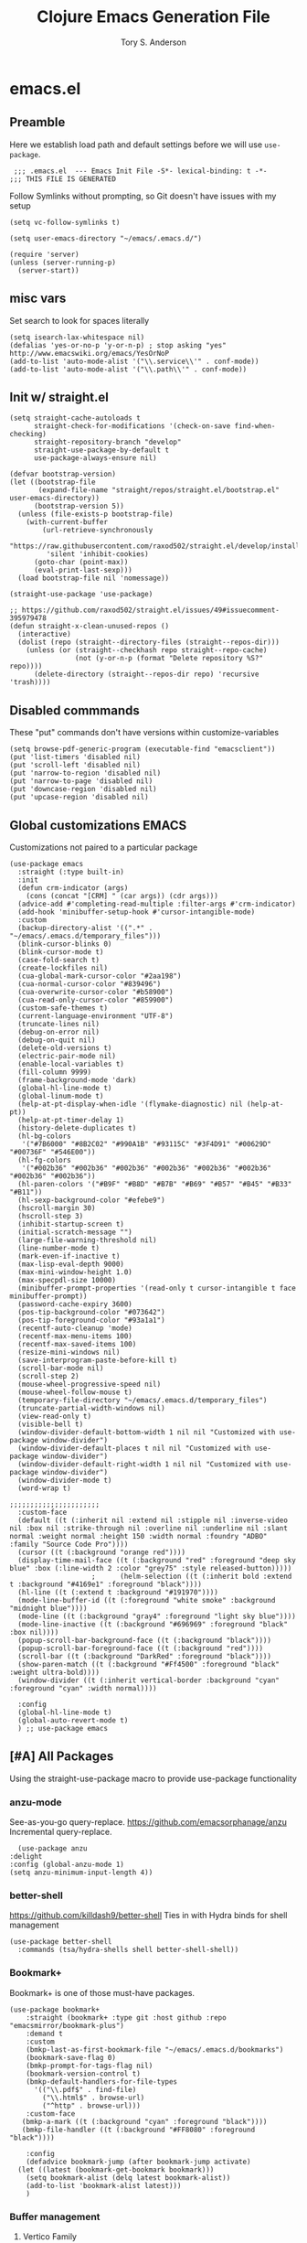 #+Title: Clojure Emacs Generation File
#+AUTHOR: Tory S. Anderson

* emacs.el
** Preamble
Here we establish load path and default settings before we will use =use-package=.

#+BEGIN_SRC elisp :tangle emacs.el
 ;;; .emacs.el  --- Emacs Init File -S*- lexical-binding: t -*-
;;; THIS FILE IS GENERATED
#+END_SRC

Follow Symlinks without prompting, so Git doesn't have issues with my setup
#+BEGIN_SRC elisp :tangle emacs.el
 (setq vc-follow-symlinks t)
#+END_SRC

#+BEGIN_SRC elisp :tangle emacs.el
  (setq user-emacs-directory "~/emacs/.emacs.d/")
  
  (require 'server)
  (unless (server-running-p)
    (server-start))
#+END_SRC
** misc vars
Set search to look for spaces literally
#+BEGIN_SRC elisp :tangle emacs.el
  (setq isearch-lax-whitespace nil)
  (defalias 'yes-or-no-p 'y-or-n-p) ; stop asking "yes" http://www.emacswiki.org/emacs/YesOrNoP
  (add-to-list 'auto-mode-alist '("\\.service\\'" . conf-mode))
  (add-to-list 'auto-mode-alist '("\\.path\\'" . conf-mode))
#+END_SRC

** Init w/ straight.el
   #+begin_src elisp :tangle emacs.el
(setq straight-cache-autoloads t
      straight-check-for-modifications '(check-on-save find-when-checking)
      straight-repository-branch "develop"
      straight-use-package-by-default t
      use-package-always-ensure nil)

(defvar bootstrap-version)
(let ((bootstrap-file
       (expand-file-name "straight/repos/straight.el/bootstrap.el" user-emacs-directory))
      (bootstrap-version 5))
  (unless (file-exists-p bootstrap-file)
    (with-current-buffer
        (url-retrieve-synchronously
         "https://raw.githubusercontent.com/raxod502/straight.el/develop/install.el"
         'silent 'inhibit-cookies)
      (goto-char (point-max))
      (eval-print-last-sexp)))
  (load bootstrap-file nil 'nomessage))

(straight-use-package 'use-package)

;; https://github.com/raxod502/straight.el/issues/49#issuecomment-395979478
(defun straight-x-clean-unused-repos ()
  (interactive)
  (dolist (repo (straight--directory-files (straight--repos-dir)))
    (unless (or (straight--checkhash repo straight--repo-cache)
                (not (y-or-n-p (format "Delete repository %S?" repo))))
      (delete-directory (straight--repos-dir repo) 'recursive 'trash))))
#+end_src

** Disabled commmands
These "put" commands don't have versions within customize-variables  
  #+BEGIN_SRC elisp :tangle emacs.el
    (setq browse-pdf-generic-program (executable-find "emacsclient"))
    (put 'list-timers 'disabled nil)
    (put 'scroll-left 'disabled nil)
    (put 'narrow-to-region 'disabled nil)
    (put 'narrow-to-page 'disabled nil)
    (put 'downcase-region 'disabled nil)
    (put 'upcase-region 'disabled nil)
#+END_SRC

** Global customizations EMACS
Customizations not paired to a particular package
#+begin_src elisp :tangle emacs.el
  (use-package emacs
    :straight (:type built-in)
    :init
    (defun crm-indicator (args)
      (cons (concat "[CRM] " (car args)) (cdr args)))
    (advice-add #'completing-read-multiple :filter-args #'crm-indicator)
    (add-hook 'minibuffer-setup-hook #'cursor-intangible-mode)
    :custom
    (backup-directory-alist '((".*" . "~/emacs/.emacs.d/temporary_files")))
    (blink-cursor-blinks 0)
    (blink-cursor-mode t)
    (case-fold-search t)
    (create-lockfiles nil)
    (cua-global-mark-cursor-color "#2aa198")
    (cua-normal-cursor-color "#839496")
    (cua-overwrite-cursor-color "#b58900")
    (cua-read-only-cursor-color "#859900")
    (custom-safe-themes t)
    (current-language-environment "UTF-8")
    (truncate-lines nil)
    (debug-on-error nil)
    (debug-on-quit nil)
    (delete-old-versions t)
    (electric-pair-mode nil)
    (enable-local-variables t)
    (fill-column 9999)
    (frame-background-mode 'dark)
    (global-hl-line-mode t)
    (global-linum-mode t)
    (help-at-pt-display-when-idle '(flymake-diagnostic) nil (help-at-pt))
    (help-at-pt-timer-delay 1)
    (history-delete-duplicates t)
    (hl-bg-colors
     '("#7B6000" "#8B2C02" "#990A1B" "#93115C" "#3F4D91" "#00629D" "#00736F" "#546E00"))
    (hl-fg-colors
     '("#002b36" "#002b36" "#002b36" "#002b36" "#002b36" "#002b36" "#002b36" "#002b36"))
    (hl-paren-colors '("#B9F" "#B8D" "#B7B" "#B69" "#B57" "#B45" "#B33" "#B11"))
    (hl-sexp-background-color "#efebe9")
    (hscroll-margin 30)
    (hscroll-step 3)
    (inhibit-startup-screen t)
    (initial-scratch-message "")
    (large-file-warning-threshold nil)
    (line-number-mode t)
    (mark-even-if-inactive t)
    (max-lisp-eval-depth 9000)
    (max-mini-window-height 1.0)
    (max-specpdl-size 10000)
    (minibuffer-prompt-properties '(read-only t cursor-intangible t face minibuffer-prompt))  
    (password-cache-expiry 3600)
    (pos-tip-background-color "#073642")
    (pos-tip-foreground-color "#93a1a1")
    (recentf-auto-cleanup 'mode)
    (recentf-max-menu-items 100)
    (recentf-max-saved-items 100)
    (resize-mini-windows nil)
    (save-interprogram-paste-before-kill t)
    (scroll-bar-mode nil)
    (scroll-step 2)
    (mouse-wheel-progressive-speed nil)
    (mouse-wheel-follow-mouse t)
    (temporary-file-directory "~/emacs/.emacs.d/temporary_files")
    (truncate-partial-width-windows nil)
    (view-read-only t)
    (visible-bell t)
    (window-divider-default-bottom-width 1 nil nil "Customized with use-package window-divider")
    (window-divider-default-places t nil nil "Customized with use-package window-divider")
    (window-divider-default-right-width 1 nil nil "Customized with use-package window-divider")
    (window-divider-mode t)
    (word-wrap t)
  
  ;;;;;;;;;;;;;;;;;;;;;;
    :custom-face
    (default ((t (:inherit nil :extend nil :stipple nil :inverse-video nil :box nil :strike-through nil :overline nil :underline nil :slant normal :weight normal :height 150 :width normal :foundry "ADBO" :family "Source Code Pro"))))
    (cursor ((t (:background "orange red"))))
    (display-time-mail-face ((t (:background "red" :foreground "deep sky blue" :box (:line-width 2 :color "grey75" :style released-button)))))
					  ;      (helm-selection ((t (:inherit bold :extend t :background "#4169e1" :foreground "black"))))
    (hl-line ((t (:extend t :background "#191970"))))
    (mode-line-buffer-id ((t (:foreground "white smoke" :background "midnight blue"))))
    (mode-line ((t (:background "gray4" :foreground "light sky blue"))))
    (mode-line-inactive ((t (:background "#696969" :foreground "black" :box nil))))
    (popup-scroll-bar-background-face ((t (:background "black"))))
    (popup-scroll-bar-foreground-face ((t (:background "red"))))
    (scroll-bar ((t (:background "DarkRed" :foreground "black"))))
    (show-paren-match ((t (:background "#Ff4500" :foreground "black" :weight ultra-bold))))
    (window-divider ((t (:inherit vertical-border :background "cyan" :foreground "cyan" :width normal))))
  
    :config
    (global-hl-line-mode t)
    (global-auto-revert-mode t)
    ) ;; use-package emacs
#+end_src

** [#A] All Packages
Using the straight-use-package macro to provide use-package functionality

*** anzu-mode
    See-as-you-go query-replace. 
https://github.com/emacsorphanage/anzu
 Incremental query-replace.
 #+BEGIN_SRC elisp :tangle emacs.el
       (use-package anzu
	 :delight
	 :config (global-anzu-mode 1)
	 (setq anzu-minimum-input-length 4))
 #+END_SRC
*** better-shell
    https://github.com/killdash9/better-shell
    Ties in with Hydra binds for shell management
#+BEGIN_SRC elisp :tangle emacs.el
  (use-package better-shell
    :commands (tsa/hydra-shells shell better-shell-shell))
#+END_SRC

*** Bookmark+
     Bookmark+ is one of those must-have packages.

 #+BEGIN_SRC elisp :tangle emacs.el     
   (use-package bookmark+
       :straight (bookmark+ :type git :host github :repo "emacsmirror/bookmark-plus")
       :demand t
       :custom
       (bmkp-last-as-first-bookmark-file "~/emacs/.emacs.d/bookmarks")
       (bookmark-save-flag 0)
       (bmkp-prompt-for-tags-flag nil)
       (bookmark-version-control t)
       (bmkp-default-handlers-for-file-types 
	     '(("\\.pdf$" . find-file)
	       ("\\.html$" . browse-url)
	       ("^http" . browse-url)))
       :custom-face
      (bmkp-a-mark ((t (:background "cyan" :foreground "black"))))
      (bmkp-file-handler ((t (:background "#FF8080" :foreground "black"))))

       :config    
       (defadvice bookmark-jump (after bookmark-jump activate)
	 (let ((latest (bookmark-get-bookmark bookmark)))
	   (setq bookmark-alist (delq latest bookmark-alist))
	   (add-to-list 'bookmark-alist latest)))
       )
 #+END_SRC

*** Buffer management
**** Vertico Family
https://github.com/minad/vertico

***** use-package vertico
#+begin_src elisp :tangle emacs.el
(use-package vertico
  :init
  (vertico-mode)

  ;; Optionally enable cycling for `vertico-next', `vertico-previous',
  ;; `vertico-next-group' and `vertico-previous-group'.
  ;; (setq vertico-cycle t)
)
#+end_src

***** Savehist
https://www.emacswiki.org/emacs/SaveHist
Recommended by Vertico. May work like prescient? 

#+begin_src elisp :tangle emacs.el
  (use-package savehist
    :straight (:type built-in)
    :init
    (savehist-mode))
#+end_src
**** Orderless
Recommended by Vertico
#+begin_src elisp :tangle emacs.el
(use-package orderless
  :init
  (setq completion-styles '(orderless)
        completion-category-defaults nil
        completion-category-overrides '((file (styles . (partial-completion))))))
#+end_src
**** Consult
https://github.com/minad/consult

#+begin_src elisp :tangle emacs.el
  (use-package consult
    :straight (consult :type git :host github :repo "minad/consult")
    :demand t
    :bind (("C-c s" . consult-outline)
	   ("C-x j j" . consult-bookmark)
	   ("M-s l" . consult-line)
	   ("C-h k" . tsa/consult-descbinds)
	   ("M-y" . consult-yank-pop)
	   ("<help> a" . consult-apropos))
    ;; :custom
    ;; (consult-project-root-function 'projectile-project-root)
    ;; (consult--read-config `((consult-bookmark :preview-key nil)
    ;; 			  (consult-buffer :preview-key ,(kbd "M-p"))))
    :config
    (consult-customize
     consult-bookmark :preview-key nil
     consult-buffer :preview-key (kbd "M-p"))
    (fset 'multi-occur #'consult-multi-occur))
    #+end_src
    
***** Consult-from-isearch
#+begin_src elisp :tangle emacs.el
(defun consult-line-from-isearch ()
   (interactive)
   (consult-line isearch-string))
#+end_src

***** Consult descbinds
    #+begin_src elisp :tangle emacs.el
(defun tsa/consult-descbinds ()
  (interactive)
  (describe-bindings)
  (other-window 1)
  (call-interactively #'consult-focus-lines))

#+end_src

**** bufler
https://github.com/alphapapa/bufler.el
I like this for the buffer-list, though not for switch-buffer. 

Note that =C-x C-b= will show only buffers in the currently focused group; if you U it with =C-u C-x C-b= you will see all buffers.

For my Firefox buffler to display, I need global =(case-fold-search t)=

 #+BEGIN_SRC elisp :tangle emacs.el
   (use-package bufler
     :delight '(:eval (if bufler-workspace-mode (concat "[buf:-" bufler-workspace-name "]") ""))
     :bind (("C-x C-b" . bufler)
	    :map bufler-list-mode-map
	    ("G" . tramp-cleanup-all-buffers))
     :custom (bufler-columns '("Name" "Size" "Path"))
     (bufler-column-name-max-length 30)
     :custom-face
     (bufler-buffer-special ((t (:inherit default :foreground "aqua" :slant italic))))
     :config
					   ;(bufler-mode t)
     (setf bufler-groups
	   (bufler-defgroups
	     (group
	      ;; Subgroup collecting all named workspaces.
	      (auto-workspace))
	     (group
	      (mode-match "*w3m*" (rx "w3m")))
	     (group
	      (mode-match "*EXWM*" (rx bos "EXWM"))
	      (name-match "(Private) *Firefox*" (rx "(Private Browsing)" eos))
	      (name-match "*Firefox*" (rx bos "F :"))           
	      )
	     (group
	      (group-or "Chat"
			(mode-match "Telega" (rx bos "telega-"))))
	     (group
	      ;; Subgroup collecting all `help-mode' and `info-mode' buffers.
	      (group-or "*Help/Info*"
			(mode-match "*Help*" (rx bos "help-"))
			(mode-match "*Info*" (rx bos "info-"))))
	     (group
	      ;; Subgroup collecting all special buffers (i.e. ones that are not
	      ;; file-backed), except `magit-status-mode' buffers (which are allowed to fall
	      ;; through to other groups, so they end up grouped with their project buffers).
	      (group-and "*Special*"
			 (lambda (buffer)
			   (unless (or (funcall (mode-match "Magit" (rx bos "magit-status"))
						buffer)
				       (funcall (mode-match "Dired" (rx bos "dired"))
						buffer)
				       (funcall (auto-file) buffer))
			     "*Special*")))
	      (group
	       ;; Subgroup collecting these "special special" buffers
	       ;; separately for convenience.
	       (name-match "**Special**"
			   (rx bos "*" (or "Messages" "Warnings" "scratch" "Backtrace") "*")))
	      (group
	       ;; Subgroup collecting all other Magit buffers, grouped by directory.
	       (mode-match "*Magit* (non-status)" (rx bos (or "magit" "forge") "-"))
	       (auto-directory))
	      ;; Remaining special buffers are grouped automatically by mode.
	      (auto-mode))
	     ;; All buffers under "~/.emacs.d" (or wherever it is).
	     (dir user-emacs-directory)
	     (group
	      ;; Subgroup collecting buffers in `org-directory' (or "~/org" if
	      ;; `org-directory' is not yet defined).
	      (dir (if (bound-and-true-p org-directory)
		       org-directory
		     "~/org"))
	      (group
	       ;; Subgroup collecting indirect Org buffers, grouping them by file.
	       ;; This is very useful when used with `org-tree-to-indirect-buffer'.
	       (auto-indirect)
	       (auto-file))
	      ;; Group remaining buffers by whether they're file backed, then by mode.
	      (group-not "*special*" (auto-file))
	      (auto-mode))
	     (group
	      ;; Subgroup collecting buffers in a projectile project.
	      (auto-projectile))
	     (group
	      ;; Subgroup collecting buffers in a version-control project,
	      ;; grouping them by directory.
	      (auto-project))
	     ;; Group remaining buffers by directory, then major mode.
	     (auto-directory)
	     (auto-mode))))
#+END_SRC
**** [[https://github.com/jrosdahl/iflipb][iflipb]]
=m-TAB= functionality

#+BEGIN_SRC elisp :tangle emacs.el
  (use-package iflipb
    :bind ((("M-TAB" . iflipb-next-buffer))
	   ("M-S-TAB" . iflipb-previous-buffer))
    :custom
    (iflipb-ignore-buffers nil)
    (iflipb-permissive-flip-back t))
#+END_SRC
**** Marginalia
https://github.com/minad/marginalia
#+begin_src elisp :tangle emacs.el
  (use-package marginalia
    :straight (marginalia :type git :host github :repo "minad/marginalia")
    :bind (:map minibuffer-local-map
		("C-M-a" . marginalia-cycle)
		;; When using the Embark package, you can bind `marginalia-cycle' as an Embark action!
		;;:map embark-general-map
		;;     ("A" . marginalia-cycle)
		)
    :init
    (marginalia-mode)
    ;; When using Selectrum, ensure that Selectrum is refreshed when cycling annotations.
    ;; (advice-add #'marginalia-cycle :after
    ;; 	      (lambda () (when (bound-and-true-p selectrum-mode) (selectrum-exhibit))))

    ;(setq marginalia-annotators '(marginalia-annotators-heavy marginalia-annotators-light nil))
    )
#+end_src

**** Embark
#+begin_src elisp :tangle emacs.el
  (use-package embark
    :straight (embark :type git :host github :repo "oantolin/embark")
    :bind
    (("M-." . embark-dwim)
     ("C-h B" . embark-bindings)
     ("C-." . embark-act))               ; pick some comfortable binding
    
    :config
    (setq embark-action-indicator
	  (lambda (map _target)
	    (which-key--show-keymap "Embark" map nil nil 'no-paging)
	    #'which-key--hide-popup-ignore-command)
	  embark-become-indicator embark-action-indicator)

    (add-to-list 'display-buffer-alist
		 '("\\`\\*Embark Collect \\(Live\\|Completions\\)\\*"
		   nil
		   (window-parameters (mode-line-format . none)))))
#+end_src

***** Consult Embark
#+begin_src elisp :tangle emacs.el
  (use-package embark-consult
    :after (embark consult)
    :demand t ; only necessary if you have the hook below
    ;; if you want to have consult previews as you move around an
    ;; auto-updating embark collect buffer
    :hook
    (embark-collect-mode . consult-preview-at-point-mode))
#+end_src

*** LSP
https://emacs-lsp.github.io/lsp-mode/tutorials/clojure-guide/
      #+begin_src elisp :tangle emacs.el
	(use-package lsp-mode
	  :hook
	  (clojure-mode . lsp)
	  (clojurescript-mode . lsp)
	  (clojurec-mode . lsp)
	
	  :custom
	  (help-at-pt-timer-delay 1)
	  (help-at-pt-display-when-idle '(flymake-diagnostic))
	  (lsp-lens-enable t)
	  (lsp-signature-auto-activate nil)
	  :commands lsp)
        #+end_src

**** lsp-ui        
        #+begin_src elisp :tangle emacs.el
	  (use-package lsp-ui  :commands lsp-ui-mode)
          #+end_src

**** company-lsp          
          #+begin_src elisp :tangle emacs.el
	  (use-package company-lsp  :commands company-lsp)
      #+end_src

**** cider
 #+BEGIN_SRC elisp :tangle emacs.el
   (use-package cider
     :bind (:map cider-mode-map
		 ("C-c M-;" . cider-pprint-eval-last-sexp-to-comment)
		 ("C-c TAB" . clojure-align))
     :custom
     (cider-inject-dependencies-at-jack-in t)
     :config
     (setq cider-repl-use-clojure-font-lock t
	   cider-font-lock-dynamically '(macro core function var)
	   cider-default-cljs-repl 'figwheel
	   cider-repl-display-help-banner nil
	   cider-repl-use-pretty-printing t)
     (fset 'tsa/clojure-letvar-to-def
	   (lambda (&optional arg)
	     "with cursor at a let-var, def it so you can proceed with repl debugging." 
	     (interactive "p") (kmacro-exec-ring-item (quote ([40 100 101 102 32 C-right C-right 134217734 134217734 134217734 24 5 67108911 67108911] 0 "%d")) arg)))
     (define-key clojure-mode-map (kbd "M-L") 'tsa/clojure-letvar-to-def))
#+END_SRC

**** flycheck-joker
    #+begin_src  elisp :tangle emacs.el
    (use-package flycheck-joker)
    #+end_src

*** Clojure
**** clojure-mode
#+BEGIN_SRC elisp :tangle emacs.el
    (use-package clojure-mode
      :after flycheck-joker
      :hook  ((clojure-mode . my-clojure-mode-hook)
	      (clojure-mode . flycheck-mode))
    :custom
      (nrepl-message-colors
       '("#dc322f" "#cb4b16" "#b58900" "#546E00" "#B4C342" "#00629D" "#2aa198" "#d33682" "#6c71c4"))
    
      :custom-face 
      (clj-todo-face ((t (:box (:line-width 2 :color "dim gray" :style released-button) :weight ultra-bold))))
    
      :config
      (cider-auto-test-mode t)
      (defun my-clojure-mode-hook () 
	(highlight-phrase "TODO" 'clj-todo-face)
	(yas-minor-mode 1) 
	(cljr-add-keybindings-with-prefix "C-c C-m")
	(and buffer-file-name
	 (string-match "/\\(?:style\\|css\\)/" buffer-file-name)
	 (rainbow-mode 1)))
      (use-package flycheck-clj-kondo 
	:config
	(dolist (checkers '((clj-kondo-clj . clojure-joker)
			    (clj-kondo-cljs . clojurescript-joker)
			    (clj-kondo-cljc . clojure-joker)))
	  (flycheck-add-next-checker (car checkers) (cons 'error (cdr checkers))))))
#+END_SRC

**** clojure-mode font-locking
     Better display
#+BEGIN_SRC elisp :tangle emacs.el
   (use-package clojure-mode-extra-font-locking
     :requires clojure-mode)
#+END_SRC

**** COMMENT clj-refactor
 Sometimes leads to load errors with cider. 
 #+BEGIN_SRC elisp :tangle emacs.el     
   (use-package clj-refactor
     :after cider)
 #+END_SRC

*** company auto-complete
https://company-mode.github.io/

#+BEGIN_SRC elisp :tangle emacs.el
  (use-package company
       :delight company-mode
       :custom
       (company-quickhelp-color-background "#4F4F4F")
       (company-quickhelp-color-foreground "#DCDCCC")
       (company-idle-delay 0.3)
       :defer t
       :config
       (global-company-mode)
       (add-hook 'prog-mode-hook #'company-mode-on)       
       (setq company-idle-delay 0.3))

  (use-package company-quickhelp
       :demand t
       :config
       (company-quickhelp-mode 1)
       (setq company-quickhelp-delay 0.5)
       (add-to-list 'auto-mode-alist '("\\.md\\'" . markdown-mode)))
   #+END_SRC
   
*** dired family
    Workhorse dir-navigation. Refer to [[https://github.com/Fuco1/dired-hacks][dired hacks]] and [[https://www.emacswiki.org/emacs/DiredPlus][dired+]]
**** dired
#+begin_src elisp :tangle emacs.el
  (use-package dired
    :straight (:type built-in)
    :custom
    (dired-dwim-target t)
    (dired-guess-shell-alist-user '(("\\.*$" "xdg-open")))
    (dired-listing-switches "-alh")
    (diredp-image-preview-in-tooltip 300)
    :config
    (add-hook 'dired-mode-hook (lambda () (auto-revert-mode)))
  )
#+end_src

**** dired+
     Inimitable Drew Adams. 
 #+BEGIN_SRC elisp :tangle emacs.el
   (use-package dired+     
     :custom
     (dired-listing-switches "-alh")
     (delete-by-moving-to-trash t)
     :bind (:map dired-mode-map 
		 ("C-c C-r" . dired-toggle-read-only))
     :config
     (add-hook 'dired-mode-hook
	       (lambda ()
		 (define-key dired-mode-map (kbd "<return>")
		   'dired-find-alternate-file) ; was dired-advertised-find-file
		 (define-key dired-mode-map (kbd "^")
		   (lambda () (interactive) (find-alternate-file "..")))
					   ; was dired-up-directory
		 ))
     (setq dired-guess-shell-alist-user
	   (list (list "\\.*$" "xdg-open");; fixed rule
	  ;; possibly more rules...
		 ))
     (put 'dired-find-alternate-file 'disabled nil))
#+END_SRC
**** dired fixups 
settings, advanced sorting. 
#+begin_src  elisp :tangle emacs.el
(defun dired-sort-toggle ()
  "This is a redefinition of the fn from dired.el. Normally,
dired sorts on either name or time, and you can swap between them
with the s key.  This function one sets sorting on name, size,
time, and extension. Cycling works the same.
"
  (setq dired-actual-switches
        (let (case-fold-search)
          (cond
           ((string-match " " dired-actual-switches) ;; contains a space
            ;; New toggle scheme: add/remove a trailing " -t" " -S",
            ;; or " -U"
            ;; -t = sort by time (date)
            ;; -S = sort by size
            ;; -X = sort by extension

            (cond

             ((string-match " -t\\'" dired-actual-switches)
              (concat
               (substring dired-actual-switches 0 (match-beginning 0))
               " -X"))

             ((string-match " -X\\'" dired-actual-switches)
              (concat
               (substring dired-actual-switches 0 (match-beginning 0))
               " -S"))

             ((string-match " -S\\'" dired-actual-switches)
              (substring dired-actual-switches 0 (match-beginning 0)))

             (t
              (concat dired-actual-switches " -t"))))

           (t
            ;; old toggle scheme: look for a sorting switch, one of [tUXS]
            ;; and switch between them. Assume there is only ONE present.
            (let* ((old-sorting-switch
                    (if (string-match (concat "[t" dired-ls-sorting-switches "]")
                                      dired-actual-switches)
                        (substring dired-actual-switches (match-beginning 0)
                                   (match-end 0))
                      ""))

                   (new-sorting-switch
                    (cond
                     ((string= old-sorting-switch "t") "X")
                     ((string= old-sorting-switch "X") "S")
                     ((string= old-sorting-switch "S") "")
                     (t "t"))))
              (concat
               "-l"
               ;; strip -l and any sorting switches
               (dired-replace-in-string (concat "[-lt"
                                                dired-ls-sorting-switches "]")
                                        ""
                                        dired-actual-switches)
               new-sorting-switch))))))

  (dired-sort-set-modeline)
  (revert-buffer))

(defun dired-sort-set-modeline ()
 "This is a redefinition of the fn from `dired.el'. This one
properly provides the modeline in dired mode, supporting the new
search modes defined in the new `dired-sort-toggle'.
"
  ;; Set modeline display according to dired-actual-switches.
  ;; Modeline display of "by name" or "by date" guarantees the user a
  ;; match with the corresponding regexps.  Non-matching switches are
  ;; shown literally.
  (when (eq major-mode 'dired-mode)
    (setq mode-name
          (let (case-fold-search)
            (cond ((string-match "^-[^t]*t[^t]*$" dired-actual-switches)
                   "Dired by time")
                  ((string-match "^-[^X]*X[^X]*$" dired-actual-switches)
                   "Dired by ext")
                  ((string-match "^-[^S]*S[^S]*$" dired-actual-switches)
                   "Dired by sz")
                  ((string-match "^-[^SXUt]*$" dired-actual-switches)
                   "Dired by name")
                  (t
                   (concat "Dired " dired-actual-switches)))))
    (force-mode-line-update)))
#+end_src

**** diredfl for color
Trying to ensure chmod coloring
#+BEGIN_SRC elisp :tangle emacs.el
  (use-package diredfl
    :demand t
    :config
    (add-hook 'dired-mode-hook 'diredfl-mode)
    :custom-face
    (diredfl-dir-name ((t (:foreground "#3679D8" :box (:line-width 2 :color "grey75" :style released-button)))))
    (diredfl-dir-priv ((t (:foreground "#3679D8" :underline t))))
    (diredfl-exec-priv ((t (:background "#79D836" :foreground "black"))))
    (diredfl-read-priv ((t (:background "#D8B941" :foreground "black"))))
    (diredfl-write-priv ((t (:background "#D83441" :foreground "black")))))
#+END_SRC
**** Dired Rainbow
#+BEGIN_SRC elisp :tangle emacs.el
(use-package dired-rainbow 
:custom-face
      (dired-rainbow-directory-face ((t (:foreground "#6cb2eb" :box (:line-width 2 :color "deep sky blue" :style released-button)))))
:config
  (progn
    (dired-rainbow-define-chmod directory "#6cb2eb" "d.*")
    (dired-rainbow-define html "#eb5286" ("css" "less" "sass" "scss" "htm" "html" "jhtm" "mht" "eml" "mustache" "xhtml"))
    (dired-rainbow-define xml "#f2d024" ("xml" "xsd" "xsl" "xslt" "wsdl" "bib" "json" "msg" "pgn" "rss" "yaml" "yml" "rdata"))
    (dired-rainbow-define document "#9561e2" ("docm" "doc" "docx" "odb" "odt" "pdb" "pdf" "ps" "rtf" "djvu" "epub" "odp" "ppt" "pptx"))
    (dired-rainbow-define markdown "#ffed4a" ("org" "etx" "info" "markdown" "md" "mkd" "nfo" "pod" "rst" "tex" "textfile" "txt"))
    (dired-rainbow-define database "#6574cd" ("xlsx" "xls" "csv" "accdb" "db" "mdb" "sqlite" "nc"))
    (dired-rainbow-define media "#de751f" ("mp3" "mp4" "MP3" "MP4" "avi" "mpeg" "mpg" "flv" "ogg" "mov" "mid" "midi" "wav" "aiff" "flac"))
    (dired-rainbow-define image "#f66d9b" ("tiff" "tif" "cdr" "gif" "ico" "jpeg" "jpg" "png" "psd" "eps" "svg"))
    (dired-rainbow-define log "#c17d11" ("log"))
    (dired-rainbow-define shell "#f6993f" ("awk" "bash" "bat" "sed" "sh" "zsh" "vim"))
    (dired-rainbow-define interpreted "#38c172" ("py" "ipynb" "rb" "pl" "t" "msql" "mysql" "pgsql" "sql" "r" "clj" "cljs" "scala" "js"))
    (dired-rainbow-define compiled "#4dc0b5" ("asm" "cl" "lisp" "el" "c" "h" "c++" "h++" "hpp" "hxx" "m" "cc" "cs" "cp" "cpp" "go" "f" "for" "ftn" "f90" "f95" "f03" "f08" "s" "rs" "hi" "hs" "pyc" ".java"))
    (dired-rainbow-define executable "#8cc4ff" ("exe" "msi"))
    (dired-rainbow-define compressed "#51d88a" ("7z" "zip" "bz2" "tgz" "txz" "gz" "xz" "z" "Z" "jar" "war" "ear" "rar" "sar" "xpi" "apk" "xz" "tar"))
    (dired-rainbow-define packaged "#faad63" ("deb" "rpm" "apk" "jad" "jar" "cab" "pak" "pk3" "vdf" "vpk" "bsp"))
    (dired-rainbow-define encrypted "#ffed4a" ("gpg" "pgp" "asc" "bfe" "enc" "signature" "sig" "p12" "pem"))
    (dired-rainbow-define fonts "#6cb2eb" ("afm" "fon" "fnt" "pfb" "pfm" "ttf" "otf"))
    (dired-rainbow-define partition "#e3342f" ("dmg" "iso" "bin" "nrg" "qcow" "toast" "vcd" "vmdk" "bak"))
    (dired-rainbow-define vc "#0074d9" ("git" "gitignore" "gitattributes" "gitmodules"))
    (dired-rainbow-define-chmod executable-unix "#38c172" "-.*x.*")
    ))
#+END_SRC

**** dired-filter
     https://github.com/Fuco1/dired-hacks#dired-filter
#+BEGIN_SRC elisp :tangle emacs.el
    ;; Ibuffer-style filtering and saved filter groups (persistent, unlike narrow)
    (use-package dired-filter)
#+END_SRC

**** dired-narrow
     https://github.com/Fuco1/dired-hacks#dired-narrow
     Live filtering of dired
#+BEGIN_SRC elisp :tangle emacs.el
  (use-package dired-narrow
    :bind
    (:map dired-mode-map
	  ("C-c n" . dired-narrow)))
#+END_SRC

*** COMMENT easy-kill
https://github.com/leoliu/easy-kill
Kill things smartly without worrying about the region. Replaces =M-w= and supplements with smart options.

See also expand-region. 

#+begin_quote
    M-w w: save word at point
    M-w s: save sexp at point
    M-w l: save list at point (enclosing sexp)
    M-w d: save defun at point
    M-w D: save current defun name
    M-w f: save file at point
    M-w b: save buffer-file-name or default-directory. - changes the kill to the directory name, + to full name and 0 to basename.

The following keys modify the selection:

    @: append selection to previous kill and exit. For example, M-w d @ will append current function to last kill.
    C-w: kill selection and exit
    +, - and 1..9: expand/shrink selection
    0 shrink the selection to the initial size i.e. before any expansion
    SPC: cycle through things in easy-kill-alist
    C-SPC: turn selection into an active region
    C-g: abort
    ?: help
#+end_quote

#+BEGIN_SRC elisp :tangle emacs.el
  (use-package easy-kill
    :config
    (global-set-key [remap kill-ring-save] 'easy-kill)
    (global-set-key [remap mark-sexp] 'easy-mark))
#+END_SRC

*** ediff
Needed for magit diff comparisons, among other things.

#+BEGIN_SRC elisp :tangle emacs.el
    (use-package ediff
    :custom
    (diff-command "wdiff")
    (diff-switches "")
    (ediff-window-setup-function 'ediff-setup-windows-plain)
)
#+END_SRC
*** COMMENT god-mode
https://github.com/chrisdone/god-mode
Saves on typing.
#+BEGIN_SRC elisp :tangle emacs.el
     ;; good package to make a file reading mode much nicer
     (use-package god-mode
       :config
       (global-set-key (kbd "<escape>") 'god-mode-all)
       (setq god-exempt-major-modes nil
	     god-exempt-predicates nil)
       (define-key god-local-mode-map (kbd ".") 'repeat)
       (require 'god-mode-isearch)
       (define-key isearch-mode-map (kbd "<escape>") 'god-mode-isearch-activate)
       (define-key god-mode-isearch-map (kbd "<escape>") 'god-mode-isearch-disable)
       (define-key god-local-mode-map (kbd "<backspace>") 'scroll-down-command)
       (defun my-update-cursor ()
	 (setq cursor-type (if (or god-local-mode buffer-read-only)
			       'hbar
			     'box)))
       (add-hook 'god-mode-enabled-hook 'my-update-cursor)
       (add-hook 'god-mode-disabled-hook 'my-update-cursor))
#+END_SRC
*** helpful
 #+BEGIN_SRC elisp :tangle emacs.el
	(use-package helpful)
#+END_SRC    
*** COMMENT Highlighting Family
There are a lot of highlighting options out there
**** COMMENT hilock
https://github.com/emacs-mirror/emacs/blob/master/lisp/hi-lock.el     
 #+BEGIN_SRC elisp :tangle emacs.el
	(use-package hi-lock
	  :config
	  (global-hi-lock-mode 1))
#+END_SRC
**** hl-line+
 #+BEGIN_SRC elisp :tangle emacs.el
   (use-package hl-line+
     :custom
     (global-hl-line-mode t)
     (hl-line-flash-show-period 1.0)
     (hl-line-inhibit-highlighting-for-modes '(dired-mode))
     (hl-line-overlay-priority -100) ;; sadly, seems not observed by diredfl
   )
#+END_SRC


**** hl-todo
https://github.com/tarsius/hl-todo
#+BEGIN_SRC elisp :tangle emacs.el
  (use-package hl-todo
    :custom
    (hl-todo-keyword-faces
     '(("TODO" . "#dc752f")
       ("NEXT" . "#dc752f")
       ("THEM" . "#2aa198")
       ("PROG" . "#268bd2")
       ("OKAY" . "#268bd2")
       ("DONT" . "#d70000")
       ("FAIL" . "#d70000")
       ("DONE" . "#86dc2f")
       ("NOTE" . "#875f00")
       ("KLUDGE" . "#875f00")
       ("HACK" . "#875f00")
       ("TEMP" . "#875f00")
       ("FIXME" . "#dc752f")
       ("XXX" . "#dc752f")
       ("XXXX" . "#dc752f")
       ("???" . "#dc752f")))
    :config
    (global-hl-todo-mode t))
#+END_SRC
**** COMMENT highlight.el 
	new one I'm trying, created by the excellent Drew Adams.
	Error:
	=Error (use-package): highlight/:catch: Symbol’s value as variable is void: facemenu-menu=

#+BEGIN_SRC elisp :tangle emacs.el
  (use-package highlight
  :custom
   (highlight-changes-colors '("#d33682" "#6c71c4"))
   (highlight-symbol-colors
     (--map
      (solarized-color-blend it "#002b36" 0.25)
      '("#b58900" "#2aa198" "#dc322f" "#6c71c4" "#859900" "#cb4b16" "#268bd2")))
   (highlight-symbol-foreground-color "#93a1a1")
   (highlight-tail-colors
     '(("#073642" . 0)
       ("#546E00" . 20)
       ("#00736F" . 30)
       ("#00629D" . 50)
       ("#7B6000" . 60)
       ("#8B2C02" . 70)
       ("#93115C" . 85)
       ("#073642" . 100)))
    )
#+END_SRC
*** COMMENT Hydra Family
**** hydra
     https://github.com/abo-abo/hydra
 #+BEGIN_SRC elisp :tangle emacs.el
    ;; GOLDEN PACKAGE
    (use-package hydra
      :config (tsa/safe-load-file "lisp/tsa-hydra.el"))
#+END_SRC
**** Ivy Hydra
Necessary for spell-check actions
#+BEGIN_SRC elisp :tangle emacs.el
  (use-package ivy-hydra
    :after ispell
    :custom
    (ivy-display-style nil)
    (ivy-minibuffer-faces nil)
    (ivy-switch-buffer-faces-alist nil))
#+END_SRC

*** Keyboard key management
**** whichkey
#+BEGIN_SRC elisp :tangle emacs.el
  (use-package which-key
    :delight
    :config
    (which-key-mode))
#+END_SRC
*** Magit
Golden package.
#+BEGIN_SRC elisp :tangle emacs.el
  ;; GOLDEN PAKAGE
  (use-package magit
     :defer 3
     :bind (:map magit-section-mode-map
		([M-tab] . iflipb-next-buffer)
		("M-TAB" . iflipb-next-buffer)
		("M-S-TAB" . iflipb-previous-buffer)
		:map magit-mode-map
		([M-tab] . iflipb-next-buffer)
		("M-TAB" . iflipb-next-buffer)
		("M-S-TAB" . iflipb-previous-buffer))
		:custom 
	 (vc-annotate-background nil)
	 (vc-annotate-color-map
	  '((20 . "#cc6666")
	    (40 . "#de935f")
	    (60 . "#f0c674")
	    (80 . "#b5bd68")
	    (100 . "#8abeb7")
	    (120 . "#81a2be")
	    (140 . "#b294bb")
	    (160 . "#cc6666")
	    (180 . "#de935f")
	    (200 . "#f0c674")
	    (220 . "#b5bd68")
	    (240 . "#8abeb7")
	    (260 . "#81a2be")
	    (280 . "#b294bb")
	    (300 . "#cc6666")
	    (320 . "#de935f")
	    (340 . "#f0c674")
	    (360 . "#b5bd68")))
	 (vcannotate-very-old-color nil)
	 (vc-follow-symlinks t)
	 (vc-handled-backends nil) ;; disable built-in vc
	 ;(vc-handled-backends '(Git))
    :config
    (add-hook 'ediff-prepare-buffer-hook #'show-all) ;; Expand orgmode files before ediffing them
;    (global-magit-file-mode)
    (global-set-key (kbd "C-x g") 'magit-status)
    (setq magit-diff-use-overlays nil))
#+END_SRC
*** markdown
#+BEGIN_SRC elisp :tangle emacs.el
  (use-package markdown-mode
    :mode "\\.md\\'")
#+END_SRC
*** multiple-cursors
https://github.com/magnars/multiple-cursors.el
Another package that suggests power not had in GUI editors

#+BEGIN_SRC elisp :tangle emacs.el
  (use-package multiple-cursors
    :bind (("C-M-n" . mc/mark-next-lines))
    :custom 
    (mc/always-run-for-all t))
#+END_SRC
*** Parens and Structural Editing
**** smarparens
https://github.com/Fuco1/smartparens
The new parinfer for structural editing.

 #+BEGIN_SRC elisp :tangle emacs.el
   (use-package smartparens
       :demand t
       :bind (("C-<f5>" . smartparens-mode))
       :custom-face
       (sp-show-pair-enclosing ((t (:inherit highlight :background "orange red"))))
       (sp-show-pair-match-face ((t (:background "#Ff4500" :foreground "black" :weight ultra-bold))))
   
       :config
       (show-smartparens-global-mode)
       (sp-use-paredit-bindings)
       (add-hook 'emacs-lisp-mode-hook 'turn-on-smartparens-strict-mode)
       (add-hook 'clojure-mode-hook 'turn-on-smartparens-strict-mode)
       (add-hook 'cider-repl-mode-hook #'turn-on-smartparens-strict-mode)
       (add-hook 'message-mode-hook 'turn-off-smartparens-mode)
       (add-hook 'org-mode-hook 'turn-off-smartparens-mode)
       (bind-keys
	:map smartparens-strict-mode-map
	(";" . sp-comment)
	("M-[" . sp-backward-barf-sexp)
	("M-]" . sp-forward-slurp-sexp)
	("M-f" . sp-forward-symbol)
	("M-b" . sp-backward-symbol)
	("M-a" . sp-beginning-of-sexp)
	("M-e" . sp-end-of-sexp)))
#+END_SRC
***** smartparens config
Setup that makes Clojure/Elisp not double '
 #+BEGIN_SRC elisp :tangle emacs.el
    (use-package smartparens-config
	   :straight (:type built-in))
  #+END_SRC
**** paren (built-in)
Turn on paren showing
 #+BEGIN_SRC elisp :tangle emacs.el
     (use-package paren
       :config
       (show-paren-mode 1))
#+END_SRC
*** [#A] [[https://github.com/bbatsov/helm-projectile][Projectile]]
Must have for project navigation. 
#+BEGIN_SRC elisp :tangle emacs.el
  (use-package projectile
    :delight '(:eval (concat " [P: " (projectile-project-name) "]"))
    :custom
    (projectile-completion-system 'default)
    (projectile-switch-project-action 'projectile-find-file)
    :config
    (projectile-global-mode)
    (define-key projectile-command-map (kbd "s g") 'consult-git-grep))
#+END_SRC
*** Python family
**** python hooks
***** pylint-happy fill-column
 #+BEGIN_SRC elisp :tangle emacs.el
   (add-hook 'python-mode-hook (lambda ()
				(setq-local fill-column 79)
				(auto-fill-mode)))
 #+END_SRC
**** COMMENT elpy
 #+BEGIN_SRC elisp :tangle emacs.el
   ;; (use-package elpy
   ;; ;
   ;;   :config (elpy-enable))
#+END_SRC
*** lsp-mode
#+BEGIN_SRC elisp :tangle emacs.el
      (use-package lsp-mode
	
	:hook (python-mode . lsp)

	:custom
	(help-at-pt-timer-delay 1)
	(help-at-pt-display-when-idle '(flymake-diagnostic))

	:commands lsp
	:config   
	(use-package lsp-ui  :commands lsp-ui-mode)
	(use-package company-lsp  :commands company-lsp)
	;(use-package helm-lsp  :commands helm-lsp-workspace-symbol)
	(use-package dap-mode )
	(use-package dap-python
	:custom (dap-python-executable "python3")
	(python-shell-interpreter "python3")
))
#+END_SRC
*** [[https://www.emacswiki.org/emacs/RainbowDelimiters][rainbow-delimeters]]
Excellent paren highlighting for lisp modes (or others). 

#+BEGIN_SRC elisp :tangle emacs.el
      (use-package rainbow-delimiters
	:config
	(add-hook 'prog-mode-hook #'rainbow-delimiters-mode))
#+END_SRC
*** [[https://github.com/Fanael/rainbow-identifiers][rainbow-identifiers]]
Highlight variables with a rainbow
#+BEGIN_SRC elisp :tangle emacs.el
      (use-package rainbow-identifiers
	:config
	(add-hook 'prog-mode-hook 'rainbow-identifiers-mode))
#+END_SRC
*** Rainbow-mode
Display CSS colors. Where is the .el for this actually obtained?

#+BEGIN_SRC elisp :tangle emacs.el
  (use-package rainbow-mode
    :mode "\\.css")
#+END_SRC
*** recentf
https://www.emacswiki.org/emacs/RecentFiles
Recent files
#+BEGIN_SRC elisp :tangle emacs.el
  (use-package recentf
    :straight (:type built-in)
    :bind (("C-x C-r" . consult-recent-file))
    :config
    (setq recentf-max-menu-items 100)
    (recentf-mode 1))
#+END_SRC
*** shell
#+BEGIN_SRC elisp :tangle emacs.el
  (use-package shell
    :straight (:type built-in)
    :custom
    (shell-command-prompt-show-cwd t)
    (comint-completion-addsuffix nil)
    (ansi-color-faces-vector
     '[default bold shadow italic underline bold bold-italic bold])
    (ansi-term-color-vector
     '[unspecified "#1F1611" "#660000" "#144212" "#EFC232" "#5798AE" "#BE73FD" "#93C1BC" "#E6E1DC"] t)
    (async-shell-command-buffer 'new-buffer)
    :config ;http://stackoverflow.com/questions/704616/something-wrong-with-emacs-shell
    (autoload 'ansi-color-for-comint-mode-on "ansi-color" nil t)

    (add-hook 'shell-mode-hook 'ansi-color-for-comint-mode-on)
    (add-to-list 'display-buffer-alist
		 '("^\\*shell\\*$" . (display-buffer-same-window)))) ;; don't open shell in a new window
#+END_SRC

*** COMMENT [[https://github.com/akicho8/string-inflection][string-inflection]]
underscore -> UPCASE -> CamelCase conversion of names.  Very useful when necessary, but I don't need this very often.

#+BEGIN_SRC elisp :tangle emacs.el
      (use-package string-inflection
	
	:bind (("C-c C-u" . string-inflection-all-cycle)))
#+END_SRC

*** Text-, Window-navigation and frame management
**** ace-link
https://github.com/abo-abo/ace-link
  #+BEGIN_SRC elisp :tangle emacs.el
    (use-package ace-link
      :bind (:map gnus-summary-mode-map 
		  ("M-o" . ace-link-gnus)
		  :map gnus-article-mode-map
		  ("M-o" . ace-link-gnus)
		  :map org-mode-map
		  ("M-o" . ace-link-org)
		  :map w3m-mode-map
		  ("M-o" . ace-link-w3m)
		  )
      :config
      (ace-link-setup-default))
#+END_SRC

**** ace-window
[2020-08-29 Sat] Still necessary for swap-windows
[2020-05-26 Tue] Using winum instead
     Multi-screen window-hopping made easy
  #+BEGIN_SRC elisp :tangle emacs.el
    (use-package ace-window
      :bind (("s-<tab>" . ace-window)))
  #+END_SRC
**** ace-popup-menu
     For extendedace navigation. 
#+BEGIN_QUOTE
Replace GUI popup menu in Emacs with something more efficient
#+END_QUOTE

  #+BEGIN_SRC elisp :tangle emacs.el
      (use-package ace-popup-menu
	
	:config
	(ace-popup-menu-mode 1))
#+END_SRC
**** ace-jump-mode
https://github.com/winterTTr/ace-jump-mode
Rapid hopping around by line on screen. wrap-ins for work with ace-isearch. 

#+BEGIN_SRC elisp :tangle emacs.el
  (use-package ace-jump-mode
    :bind (("C-c SPC" . ace-jump-mode))
    :custom
    (ace-isearch-function 'ace-jump-char-mode)
    :config
    (setq ace-jump-mode-case-fold nil)
    (setq ace-jump-mode-submode-list '(ace-jump-line-mode ace-jump-char-mode ace-jump-word-mode)
	  ace-jump-mode-scope 'frame))
#+END_SRC
**** avy

#+begin_src elisp :tangle emacs.el
  (use-package avy
    :demand t
    :custom
    (avy-all-windows 'all-frames)
    (avy-background t)
    (avy-case-fold-search nil)
    (avy-highlight-first t)
    :custom-face
    (avy-lead-face ((t (:background "#F5f5f5" :foreground "#1E1C31" :weight bold))))
    (avy-lead-face-0 ((t (:inherit avy-lead-face :background "#Ff0000"))))
    (avy-lead-face-1 ((t (:inherit avy-lead-face :background "#32cd32"))))
    (avy-lead-face-2 ((t (:inherit avy-lead-face :background "#1e90ff")))))
#+end_src
**** Swiper
  The ivy isearch. https://github.com/abo-abo/swiper
    #+BEGIN_SRC elisp :tangle emacs.el
      (use-package swiper)
    #+END_SRC

**** ace-isearch
https://github.com/tam17aki/ace-isearch

One-button hop-arounds. Char nav with avy-goto-char. 
#+BEGIN_SRC elisp :tangle emacs.el
  (use-package ace-isearch
    :demand t
    :delight
    :bind (:map isearch-mode-map
		("M-i" . consult-line-from-isearch) ;; doesn't quite work; doesn't know search string
		;("M-i" . ace-isearch-swiper-from-isearch)
		)
    :custom    
    (ace-isearch-function 'avy-goto-char)
    (ace-isearch-2-switch-function 'avy-goto-char-2)
    ;(ace-isearch-function-from-isearch 'ace-isearch-swiper-from-isearch)
    (ace-isearch-input-idle-delay 0.2)
    ;(ace-isearch-input-length 9)
    (ace-isearch-use-ace-jump (quote printing-char))
    (ace-isearch-use-function-from-isearch nil) ;; don't make long searches into fancy stuff
    (ace-isearch-use-jump (quote printing-char))

    :config
    (global-ace-isearch-mode t)
    (add-hook 'isearch-mode-hook
	    (function
	     (lambda ()
	       (define-key isearch-mode-map "\C-h" 'isearch-mode-help)
	       (define-key isearch-mode-map "\C-t" 'isearch-toggle-regexp)
	       (define-key isearch-mode-map "\C-c" 'isearch-toggle-case-fold)
	       (define-key isearch-mode-map "\C-j" 'isearch-edit-string)))))

        #+END_SRC

**** ace-jump-zap
https://github.com/waymondo/ace-jump-zap
Zapping is a very fast selective cut option.
      #+BEGIN_SRC elisp :tangle emacs.el
      (use-package ace-jump-zap	
	:bind (("M-z" . ace-jump-zap-to-char))
	:config
	(setq ajz/zap-function 'kill-region))
#+END_SRC
**** Windmove
     https://www.emacswiki.org/emacs/WindMove
 Navigating windows. 
 #+BEGIN_SRC elisp :tangle emacs.el
   (use-package windmove
     :config
     (setq windmove-default-keybindings t))
 #+END_SRC
**** Windresize
http://elpa.gnu.org/packages/windresize.html

#+begin_src elisp :tangle emacs.el
  (use-package windresize
    :defer t
    :bind ("C-c w" . windresize))
#+end_src

**** Winner
     https://www.emacswiki.org/emacs/WinnerMode
 Undo screen settings. 

Can factor in ignored buffers (or regexp) like =(add-to-list 'winner-boring-buffers "*helm M-x*")=
 #+BEGIN_SRC elisp :tangle emacs.el
   (use-package winner
     :straight (:type built-in)
     :config
     (winner-mode 1))
 #+END_SRC

*** Themes and visuals
**** [#A] Telephone mode-line
     https://github.com/dbordak/telephone-line
 #+BEGIN_SRC elisp :tangle emacs.el
   (use-package telephone-line
     :after winum
     :custom 
     (telephone-line-mode t)
     (default-tab-width 3 t)
     (telephone-line-primary-left-separator 'telephone-line-cubed-left)
     (telephone-line-secondary-left-separator 'telephone-line-cubed-hollow-left)
     (telephone-line-primary-right-separator 'telephone-line-cubed-right)
     (telephone-line-secondary-right-separator 'telephone-line-cubed-hollow-right)
     (telephone-line-height 24)
     (telephone-line-evil-use-short-tag t)  
     :config     
     (setq telephone-line-faces '((evil . telephone-line-modal-face)
				  (modal . telephone-line-modal-face)
				  (ryo . telephone-line-ryo-modal-face)
				  (accent telephone-line-accent-active . telephone-line-accent-inactive)
				  (nil mode-line . mode-line-inactive)
				  (winum . (winum-face . winum-face))))
     (telephone-line-defsegment telephone-line-org-clock-segment ()
       (when (telephone-line-selected-window-active)
	 (if (and (functionp 'org-clocking-p) (org-clocking-p))
	     (org-clock-get-clock-string))))
     (telephone-line-defsegment telephone-line-pdf-segment ()
       (when (eq major-mode 'pdf-view-mode)
	 (propertize (pdf-view-page-number)
		     'face '(:inherit)
		     'display '(raise 0.0)
		     'mouse-face '(:box 1))))
     (telephone-line-defsegment telephone-line-winum-segment ()
       (propertize (eval (cadr winum--mode-line-segment))
		   'face '(:box (:line-width 2 :color "cyan" :style released-button))		
		   'display '(raise 0.0)
		   'mouse-face '(:box 1)))
     (setq telephone-line-lhs '((winum . (telephone-line-winum-segment))
				(accent . (telephone-line-pdf-segment
					   telephone-line-vc-segment
					   telephone-line-erc-modified-channels-segment
					   telephone-line-process-segment))
				(nil . (telephone-line-projectile-segment
					telephone-line-buffer-segment
					telephone-line-org-clock-segment
					))))
     ;(setq telephone-line-center-rhs '((evil . (telephone-line-battery-segment))))
     (setq telephone-line-rhs '((nil . (telephone-line-flycheck-segment					
					))
				(accent . (telephone-line-major-mode-segment))
				(evil . (telephone-line-airline-position-segment))))
     (telephone-line-mode t))
#+END_SRC

**** Modus Themes
https://protesilaos.com/modus-themes/
Highly customizable, avoids some of the problems Doom caused my buffer-completion.

#+begin_src  elisp :tangle emacs.el
  (use-package modus-themes
    :straight (modus-themes :type git :host gitlab :repo "protesilaos/modus-themes")
    :custom
    (modus-themes-headings
     '((t . rainbow-line)))
    (modus-themes-slanted-constructs t)
    (modus-themes-bold-constructs nil)
    (modus-theme-mode-line '3d)
    (modus-themes-intense-hl-line t)
    (modus-themes-completions 'opinionated)
    (modus-themes-lang-checkers 'intense-foreground)
    :init
    ;; Load the theme files before enabling a theme
    (modus-themes-load-themes)
    :bind (("C-c T" . modus-themes-toggle))
    :config
    ;(modus-themes-load-operandi)
    (modus-themes-load-vivendi)
    )
#+end_src

*** tramp
SSH and remote-file editing easily
#+BEGIN_SRC elisp :tangle emacs.el
  ;; comes with emacs, but still GOLDEN PACKAGE for anyone who works on multiple servers
  (use-package tramp
    :straight (:type built-in)
    :defer t
    :custom
    (tramp-default-method "ssh")
    (tramp-completion-reread-directory-timeout nil)
    (tramp-default-remote-shell "/bin/bash")
    (tramp-encoding-shell "/bin/bash")
    ;(vc-handled-backends nil)
    ;; https://github.com/emacs-helm/helm/issues/981
    :config
    (add-to-list 'tramp-default-proxies-alist
		 '(nil "\\`root\\'" "/ssh:%h:"))
    (add-to-list 'tramp-default-proxies-alist
		 '((regexp-quote (system-name)) nil nil)))
#+END_SRC
*** Transient
**** transient package
     Alternative to Hydra? 
     https://github.com/magit/transient
     https://www.reddit.com/r/emacs/comments/mujxm7/weekly_tipstricketc_thread/gv8jxz5?utm_source=share&utm_medium=web2x&context=3
    
     #+begin_src elisp :tangle emacs.el
       (use-package transient
	 :after org
	 ;; comes installed with Magit, no need to install
	 :straight nil
	 ;; Anything not in a binding below needs to be called-out as a command
	 :commands (transient-define-prefix)
	 :init
	 (autoload 'org-store-link "org")
	 :bind*
	 ;("C-M-o" . tsa/transient-window)
	 ;("C-c o" . tsa/transient-global-org)
	 ("C-z" . tsa/transient-shell)
	 ;("C-;" . tsa/transient-multiplecursors)
	 ("C-h" . tsa/transient-help) ;; risky over-writing help?
	 ;("M-g" . tsa/transient-goto)
	 ("M-s h" . tsa/transient-highlight)
	 ("C-c b" . tsa/transient-bbdb)
	 ("C-x M-e" . tsa/transient-w3m)
	 ;("<f1>" . tsa/hydra-fkeys/body)
	 ("<f12>" . tsa-transient-spelling))
 #+end_src
**** tsa-transient
The Transient commands I use.

***** Transient window and buffer navigation
****** Helper functions
***** transient-ace-cmd
  Ace-window but go back to the Transient

  #+BEGIN_SRC elisp :tangle emacs.el
    ;;; Usage Functions
    (defun transient-ace-cmd ()
      (interactive)
      (ace-window 1)
      (add-hook 'ace-window-end-once-hook
		'tsa/transient-window))
 #+END_SRC

******* tsa/split-vertical
 Split window vertically and move to the split

 #+BEGIN_SRC elisp :tangle emacs.el
    (defun tsa/split-vertical ()
      (interactive)
      (split-window-right)
      (windmove-right))
 #+END_SRC
******* tsa/split-horizontal
 Split window horizontally and move to the split

 #+BEGIN_SRC elisp :tangle emacs.el
    (defun tsa/split-horizontal ()
      (interactive)
      (split-window-below)
      (windmove-down))
 #+END_SRC
******* tsa/screen-swap
 Swap two screens (windows) with eachother, then back to transient.

 #+BEGIN_SRC elisp :tangle emacs.el
   (defun tsa/screen-swap ()
     (interactive)
     (ace-window 4)
     ;; (add-hook 'ace-window-end-once-hook
     ;; 	    'transient-window)
     )
 #+END_SRC
******* tsa/del-window
 Kill a window

 #+BEGIN_SRC elisp :tangle emacs.el
   (defun tsa/del-window ()
     (interactive)
     (ace-window 16)
     (add-hook 'ace-window-end-once-hook
	       'transient-window))
 #+END_SRC
******* tsa/split-window-4
 For large screens (like my TV), make the screen into a quad. Do nothing if we already have any splits.

 #+BEGIN_SRC elisp :tangle emacs.el
   (defun tsa/split-window-4 ()
     "Split into 4 windows"
    (interactive)
    (when (= 1 (length (window-list)))
      (split-window-vertically)
      (split-window-horizontally)
      (other-window 2)
      (split-window-horizontally)))
 #+END_SRC
******* tsa/correct-all
 #+BEGIN_SRC elisp :tangle emacs.el
   (defun tsa/correct-all () 
     (interactive)
     (setq current-prefix-arg '(4))
     (call-interactively 'flyspell-correct-wrapper))
#+END_SRC
******* tsa/projectile
      Choose files from this project or (=C-u=) choose projects. 
#+BEGIN_SRC  elisp :tangle emacs.el
  (defun tsa/projectile (&optional choose-project)
    "Open the scratch buffer. With c-u, in other window."
    (interactive "P")
    (let ((scratch "*scratch*"))
      (if choose-project (projectile-switch-project)
	(projectile-find-file))))
#+END_SRC
******* tsa/open-scratch
      open or switch to scratch buffer.
#+BEGIN_SRC  elisp :tangle emacs.el
  (defun tsa/open-scratch (&optional same-window)
    "Open the scratch buffer. With c-u, in other window."
    (interactive "P")
    (let ((scratch "*scratch*"))
      (if same-window (switch-to-buffer scratch)
	(switch-to-buffer-other-window scratch))))
#+END_SRC
***** Transients
instead of hydra

****** tsa/transient-highlight
 #+BEGIN_SRC elisp :tangle emacs.el
   (transient-define-prefix tsa/transient-highlight ()
     "Persistent Highlights"
     [["Highlight"
       ("r" "Highlight regexp" highlight-lines-matching-regexp)
       ;("c" "Column Highlight Mode" column-highlight-mode)
       ("X" "highlight changes (global)" global-highlight-changes-mode)
       ("x" "Highlight changes (local)" highlight-changes-mode)
       ;("e" "Global highlight edits" global-semantic-highlight-edits-mode)
       ("l" "Highlight lines" highlight-lines-matching-regexp)
       ("b" "Compare buffers" highlight-compare-buffers)
       ("f" "Compare file" highlight-compare-with-file)
       ("p" "Highlight Phrase" highlight-phrase)
       ("r" "Highlight regexp" highlight-regexp)
       ("." "Highlight symbol at point" highlight-symbol-at-point)
       ("u" "Unhighlight" unhighlight-regexp)
       ]])
 #+END_SRC

****** tsa/transient-multiplecursors
 #+BEGIN_SRC elisp :tangle emacs.el
    (transient-define-prefix tsa/transient-multiplecursors ()
      "MultiCursors"
      :transient-suffix 'transient--do-stay  
      [["Multiple Cursors"
	("n" "next~" mc/mark-next-lines)
	("N" "un next~" mc/unmark-next-like-this)
	("p" "prev~" mc/mark-previous-like-this)
	("P" "un prev~" mc/unmark-previous-like-this)
	("a" "all~" mc/mark-all-like-this)
	("r" "all-region" mc/mark-all-in-region)
	("d" "all-dwim" mc/mark-all-dwim)
	("." "mark-pop" mc/mark-pop)
	("w" "words" mc/mark-all-words-like-this)
	("#" "numbers" mc/insert-numbers)]])
 #+END_SRC
****** tsa/transient-w3m
eww helpers
 #+BEGIN_SRC elisp :tangle emacs.el
   (transient-define-prefix tsa/transient-w3m ()
     "W3M"
     ["W3M"
      ("e" "🔍 search" w3m-search)
      ("n" "🏠 new" w3m)
      ("h" "history" w3m-db-history)
      ("b" "buffers" w3m-select-buffer)
      ])
 #+END_SRC
****** tsa/transient-spelling
Spell check convenience.

 #+BEGIN_SRC elisp :tangle emacs.el
   (transient-define-prefix tsa-transient-spelling ()
     "Spelling"
     ["Spelling"
      ("<f12>" "spell buffer" flyspell-buffer :transient t)
      ("<f11>" "spell correct" tsa/correct-all)
      ("<f10>" "one correct" flyspell-correct-wrapper)]
     )
 #+END_SRC

****** tsa/transient-shell
Having the variety of shell-types available at fingertip. better-shell is easily the most common, though.

 #+BEGIN_SRC elisp :tangle emacs.el
   (transient-define-prefix tsa/transient-shell
     "Shell commands to be used"
     ["Shell Commands"
      [("z" "bettersh" better-shell-shell)
       ("r" "remote" better-shell-remote-open)
       ("e" "eshell" eshell)
       ("t" "term" term)
       ]])
 #+END_SRC
****** tsa/transient-help
https://www.reddit.com/r/emacs/comments/f3o0v8/anyone_have_good_examples_for_transient/

       #+begin_src elisp :tangle emacs.el
	 (transient-define-prefix tsa/transient-help ()
	   "Help commands that I use. A subset of C-h with others thrown in."
	   ["Help Commands"
	    ["Mode & Bindings"
	     ("m" "Mode" describe-mode)
	     ("b" "Major Bindings" which-key-show-full-major-mode)
	     ("B" "Minor Bindings" which-key-show-full-minor-mode-keymap)
	     ("d" "Descbinds" tsa/consult-descbinds)
	     ("D" "Descbinds" Helper-describe-bindings)
	     ("t" "Top Bindings  " which-key-show-top-level)]
	    ["Describe"
	     ("C" "Command" helpful-command)
	     ("f" "Function" helpful-callable)
	     ("v" "Variable" helpful-variable)
	     ("k" "Key" helpful-key)
	     ("c" "Key Briefly" describe-key-briefly)
	     ]
	    ["Info on"
	     ("C-m" "Linux Manual" man)
	     ("C-c" "Emacs Command" Info-goto-emacs-command-node)
	     ("C-f" "Function" describe-function)
	     ("C-v" "Variable" describe-variable)     
	     ("C-k" "Emacs Key" Info-goto-emacs-key-command-node)
	     ]
	    ["Goto Source"
	     ("L" "Library" find-library-other-frame)
	     ("F" "Function" find-function-other-frame)
	     ("V" "Variable" find-variable-other-frame)
	     ("K" "Key" find-function-on-key-other-frame)
	     ]
	    ]
	   [
	    ["Internals"
	     ("u" "Insert Unicode Char" insert-char)
	     ("I" "Input Method" describe-input-method)
	     ("G" "Language Env" describe-language-environment)
	     ("S" "Syntax" describe-syntax)
	     ("O" "Coding System" describe-coding-system)
	     ("C-o" "Coding Brief" describe-current-coding-system-briefly)
	     ("T" "Display Table" describe-current-display-table)
	     ("e" "Echo Messages" view-echo-area-messages)
	     ("l" "Lossage" view-lossage)
	     ]
	    ["Describe"
	     ("s" "Symbol" helpful-symbol)
	     ("." "At Point   " helpful-at-point)
	     ("C-f" "Face" describe-face)
	     ("w" "Where Is" where-is)
	     ("=" "Position" what-cursor-position)
	     ]
	    ["Info Manuals"
	     ("C-i" "Info" info)
	     ("C-4" "Other Window " info-other-window)
	     ("C-e" "Emacs" info-emacs-manual)
	     ("C-m" "Linux Man" man)
	     ]
	    ]
	   )
       #+end_src
****** transient-global-org
The giant org transient, intended to be used everwhere, including in exwm windows.

 #+BEGIN_SRC elisp :tangle emacs.el
   (transient-define-prefix tsa/transient-global-org
     "Orgmode Master Transient"
     ;; (:color blue
     ;; :hint nil
     ;; :body-pre (setq exwm-input-line-mode-passthrough ''t)
     ;; :post (setq exwm-input-line-mode-passthrough nil))
     [["Clocks"
       ("C-t" "timer start"  org-timer-start)
       ("C-s" "timer stop"  org-timer-stop)
       ("w" "clock-in to recent task" org-mru-clock-in)
       ("W" "Clock in the last task" org-clock-in-last)
       ("o" "Clock Out" org-clock-out)
       ("j" "goto clock" org-clock-goto)
       ("J" "Go to a clock" (lambda () (interactive) (org-clock-goto '(4))))]

      ["Timers"
       ("r" "Set Timer" org-timer-set-timer)
       ("p" "Print org timer" org-timer)]

      ["Hugo Blogging"
       ("h" "export to hugo" hugo)
       ("u" "upload" hugo-publish-up)
       ("t" "publish and upload" hugo-total)
       ]

      ["Misc"
       ("g" "Export as Markdown" org-gfm-export-as-markdown)
       ("\\" "toggle pretty entities" org-toggle-pretty-entities)
       ("l" "go to last stored capture" org-capture-goto-last-stored)
       ("," "set org priority" org-priority)]])
#+END_SRC
****** Transient-window: The Big Transient for Ultimate Navigation
******* Helper-fns
******** COMMENT req windmove
  #+BEGIN_SRC elisp :tangle emacs.el	
	(require 'windmove) ; also already added in my emacs-el
#+END_SRC
******** tsa/move-splitter-left
#+BEGIN_SRC elisp :tangle emacs.el	
	(defun tsa/move-splitter-left (arg)
	  "Move window splitter left."
	  (interactive "p")
	  (if (let ((windmove-wrap-around))
		(windmove-find-other-window 'right))
	      (shrink-window-horizontally arg)
	    (enlarge-window-horizontally arg)))
#+END_SRC
******** tsa/move-splitter-right
#+BEGIN_SRC elisp :tangle emacs.el	
	(defun tsa/move-splitter-right (arg)
	  "Move window splitter right."
	  (interactive "p")
	  (if (let ((windmove-wrap-around))
		(windmove-find-other-window 'left))
	      (enlarge-window-horizontally arg)
	    (shrink-window-horizontally arg)))
#+END_SRC
******** tsa/move-splitter-up
#+BEGIN_SRC elisp :tangle emacs.el	
	(defun tsa/move-splitter-up (arg)
	  "Move window splitter up."
	  (interactive "p")
	  (if (let ((windmove-wrap-around))
		(windmove-find-other-window 'up))
	      (enlarge-window arg)
	    (shrink-window arg)))
#+END_SRC
******** tsa/exwm-workspace-swap
#+BEGIN_SRC  elisp :tangle emacs.el	
  (defun tsa/exwm-workspace-swap ()
    "Swap workspaces, querying for which to swap if there are more than 2"
    (interactive)
    (if (= 2 (exwm-workspace--count))
	(let ((w1 (first exwm-workspace--list))
	      (w2 (second exwm-workspace--list)))
	  (exwm-workspace-swap w1 w2))
      (call-interactively 'exwm-workspace-swap)))
#+END_SRC

******** tsa/move-splitter-down
#+BEGIN_SRC elisp :tangle emacs.el	
	(defun tsa/move-splitter-down (arg)
	  "Move window splitter down."
	  (interactive "p")
	  (if (let ((windmove-wrap-around))
		(windmove-find-other-window 'up))
	      (shrink-window arg)
	    (enlarge-window arg)))
#+END_SRC
******** window-size-keys                                             :ARCHIVE:
#+BEGIN_SRC elisp :tangle emacs.el	
	(global-set-key [C-up] 'enlarge-window)
	(global-set-key [C-down] (lambda () (interactive)
				   (enlarge-window -1)))
#+END_SRC
****** transient-goto
      in-buffer navigation shortcuts. 
 #+BEGIN_SRC elisp :tangle emacs.el
   (transient-define-prefix tsa/transient-scroll ()
     "WIP Navigate screen repeatably. but suffix or infix don't seem to do it"
     [["Navigate Viewport"
       ("," "scroll leftward" scroll-right)
       ("." "scroll rightward" scroll-left)
       ("[" "backward a page" backward-page)
       ("]" "forward a page" forward-page)]])

   (transient-define-prefix tsa/transient-goto ()
     "Buffer nav"
     [["Go To in Buffer"
       ("g" "line" goto-line)
       ("TAB" "column" move-to-column)
       ("l" "jump to visible line" ace-jump-line-mode)
       ("c" "char" goto-char)
       ("o" "ace" ace-link)   
       ]
      ["Navigate Viewport"
       ("[" "Navigate Viewport" tsa/transient-scroll)
       ]
      ["Errors"
       ("n" "next err" next-error)
       ("p" "prev err" previous-error)]

      ["Replace"
       ("r" "query replace simple" anzu-query-replace)
       ("R" "query replace regexp" anzu-query-replace-regexp)
       ("t" "query replace thing at cursor" anzu-query-replace-at-cursor)
       ("T" "clobber-replace thing at cursor" anzu-query-replace-at-cursor-thing)
       ]])
#+END_SRC
****** COMMENT transient-gnus-group
Not specifically bound, but a shortcut for dealing with gnus
#+BEGIN_SRC elisp :tangle emacs.el
      (transient-define-prefix transient-gnus-group ()
	"Gnus Group"
					      ;    ("TAB" gnus-topic-indent "indent")
					      ;    ("<tab>" gnus-topic-indent "indent")
	("#" gnus-topic-mark-topic "mark")
	("u" gnus-topic-unmark-topic "unmark")
	("C" gnus-topic-copy-matching "Copy-m")
	("D" gnus-topic-remove-group "DLT")
	("H" gnus-topic-toggle-display-empty-topics "Hide Empty")
	("M" gnus-topic-move-matching "Move-m")
	("S" gnus-topic-sort-map "sort")
	("c" gnus-topic-copy-group "copy")
	("h" gnus-topic-hide-topic "hide")
	("j" gnus-topic-jump-to-topic "jump")
	("m" gnus-topic-move-group "move")
	("N" gnus-topic-create-topic "new")
	("n" gnus-topic-goto-next-topic "→")
					      ;    ("TAB" gnus-topic-goto-next-topic "→")
	("<tab>" gnus-topic-goto-next-topic "→")
	("p" gnus-topic-goto-previous-topic "←")
					      ;    ("BACKTAB" gnus-topic-goto-previous-topic "←")
	("<backtab>" gnus-topic-goto-previous-topic "←")
	("r" gnus-topic-rename "rename")
	("s" gnus-topic-fold-this-topic "show")
	("DEL" gnus-topic-delete "delete")
	("SPC" nil "cancel"))
 #+END_SRC
****** transient-bbdb
Transient for helping with bbdb.

 #+BEGIN_SRC elisp :tangle emacs.el
   (transient-define-prefix tsa/transient-bbdb ()
     "BBDB Commands"
     ["BBDB"
      ("b" "Ivy BBDB" tsa/bbdb-list)
      ("B" "BBDB" bbdb)
      ("c" "Create" bbdb-create)
      ("x" "X-Field" bbdb-search-xfields)
      ("s" "Snarf" bbdb-snarf)]
     )
#+END_SRC
****** tsa/transient-fkeys
******* help fn: toggle-ace-mode
Determine whether to ace-search by char or word. 

  #+BEGIN_SRC elisp :tangle emacs.el
     (defun tsa/toggle-ace-mode ()
       "Toggle whether to search by word or char"
       (interactive)
       (if (function-equal ace-isearch-function 'ace-jump-char-mode)
	   (progn 
	     (setq ace-isearch-function 'ace-jump-word-mode)
	     (message "Jump-Word Mode"))
	 (progn 
	   (setq ace-isearch-function 'ace-jump-char-mode)
	   (message "Jump-Char Mode"))))
#+END_SRC
******* tsa/transient-fkeys
Extends the f-keys to be documented and to concerve space. f-kays that aren't used super-frequently go here (ie. not =quick-org= or downloading mail

#+BEGIN_SRC elisp :tangle emacs.el
  (transient-define-prefix tsa/transient-fkeys
    "Transient for the <f#> keys"
    ["F-Keys"
    ("<f1>" "hide modeline" tsa/hide-mode-line)
    ("<C-f1>" "show filename" tsa/show-file-name)
    ("<f2>" "prev msg" tsa/insert-previous-message)
    ("<f3>" "Toggle search word//char" tsa/toggle-ace-mode)
    ("<f4>" "shorturl" tsa/yourls-shorten-at-point)
    ("<f5>" "truncate lines" toggle-truncate-lines)
    ("<f6>" "hl-line mode" global-hl-line-mode)
    ("<S-f6>" "hicol" column-highlight-mode )
    ("<f7>" "line num mode" display-line-numbers-mode)
    ("<C-f7" "scrollbar" toggle-scroll-bar)
    ("r" "revert buffer" revert-buffer)])
#+END_SRC

****** tsa/hide-mode-line
#+BEGIN_SRC elisp :tangle emacs.el
  (defun tsa/hide-mode-line (arg)
    "Hide or global hide-modeline for a transient. Doesn't work, though."  
    (interactive "p")
    (message (format "Arg is: %d" arg))
    (cond
     ((equal arg 1)
      ((lambda () (interactive) (hide-mode-line-mode))))
     ((equal arg 4)
      ((lambda () (interactive) (global-hide-mode-line-mode))))))
#+END_SRC
****** tsa/transient-window
How to compensate for transient colors? And "cancel" button? 
     
 #+begin_src elisp :tangle emacs.el
   (transient-define-prefix tsa/transient-window ()
     "Window navigation transient"
     :transient-suffix 'transient--do-stay  
     [["Movement"
       ("h" "focus ←" windmove-left)
       ("j" "focus ↓" windmove-down)
       ("k" "focus ↑" windmove-up)
       ("l" "focus →" windmove-right)]
      ["Resize"    
       ("q" "X←" tsa/move-splitter-left)
       ("w" "X↓" tsa/move-splitter-down)    
       ("e" "X↑" tsa/move-splitter-up)    
       ("r" "X→" tsa/move-splitter-right)]
      ["Switch"
       ("b" "buffer" switch-to-buffer)
       ("f" "find-file" find-file)
       ("g" "git-grep" consult-git-grep)
       ("p" "projectile" tsa/projectile)
       ("F" "follow" follow-mode)
       ("a" "ace 1" transient-ace-cmd)]
      ["Split"
       ("v" "vertical" tsa/split-vertical)
       ("x" "horizontal" tsa/split-horizontal)
       ("`" "exwm swap" tsa/exwm-workspace-swap)
       ("s" "swap" tsa/screen-swap)
       ("S" "split" toggle-window-split)
       ("d" "delete window" delete-window)
       ("D" "delete other" tsa/del-window)
       ("o" "delete other2" delete-other-windows)
       ;; ("z" (lambda ()
       ;; 	   (winner-undo)
       ;; 	   (setq this-command 'winner-undo)))
       ("Z" "winner redo" winner-redo)
					   ;("SPC" "" nil)
       ]
      ["Scroll"
       ("." "left" scroll-left)
       ("," "right" scroll-right)
       ("4" "quad view" tsa/split-window-4)
       ("=" "Scratch" tsa/open-scratch)
					   ;     (";TODO: " "" projectile-toggle-between-implementation-and-test "test<>imp")
       ]]
     )
     #+end_src
*** undo-tree
    https://www.emacswiki.org/emacs/UndoTree    
Nice visual, sometimes great for when undo history gets messed up
#+BEGIN_SRC elisp :tangle emacs.el
       (use-package undo-tree
	 
	 :delight undo-tree-mode
	 :bind (("C-x /" . undo-tree-visualize))
	 :config
	 (global-undo-tree-mode t))
#+END_SRC
*** COMMENT uuidgen                                                 :ARCHIVE:
https://github.com/kanru/uuidgen-el
Generate UUIDs
#+BEGIN_SRC elisp :tangle emacs.el
       (use-package uuidgen)
#+END_SRC
*** COMMENT Fonts
#+BEGIN_SRC elisp :tangle emacs.el
       (use-package unicode-fonts)
#+END_SRC

*** web basics
**** web-mode
polyglot mode for php, javascript, html, css

http://web-mode.org/
https://github.com/fxbois/web-mode
 #+BEGIN_SRC elisp :tangle emacs.el

   (let ((ext '(".html"
		".phtml"
		".php"
		".tpl"
		".asp"
		".jsp"
		".aspx"
		".erb"
		".mustache"
		".djhtml")))
     (regexp-opt ext))
   ;; "\\(?:\\.\\(?:aspx?\\|djhtml\\|erb\\|html\\|jsp\\|mustache\\|ph\\(?:p\\|tml\\)\\|tpl\\)\\)"
   (use-package web-mode
     :mode "\\(?:\\.\\(?:aspx?\\|djhtml\\|erb\\|html\\|jsp\\|mustache\\|ph\\(?:p\\|tml\\)\\|tpl\\)\\)")
 #+END_SRC

*** [#A] winum 
https://github.com/deb0ch/emacs-winum
#+BEGIN_SRC elisp :tangle emacs.el
  (use-package winum
    :demand t
    ;:bind (("s-<tab>" . tsa/winum-or-switch))
    :custom-face
    (winum-face ((t (:background "cyan" :foreground "black" :weight ultra-bold :width extra-condensed))))
    :custom 
    (winum-auto-setup-mode-line nil)
    :config
    (winum-set-keymap-prefix (kbd "s-`"))
    (winum-mode t)
    (add-hook 'window-state-change-hook 'winum--update) ;; this hook is too early
    (defun tsa/winum-or-switch (&optional p)
      (interactive "p")
      (if (= 2 winum--window-count)
	  (other-frame p)
	(call-interactively 'winum-select-window-by-number))))
#+END_SRC
*** yasnippet
https://github.com/joaotavora/yasnippet
Snippets anywhere. 
#+BEGIN_SRC elisp :tangle emacs.el
  (use-package yasnippet
    :delight yas-minor-mode
    :custom
    (yas-indent-line 'fixed)
    :custom-face
    (yas-field-highlight-face ((t (:inherit secondary-selection))))
    :config
    (add-to-list 'yas-snippet-dirs "~/emacs/Snippets")
    (add-to-list 'yas-snippet-dirs "snippets/yasnippet-snippets/snippets")
    (use-package clojure-snippets )
    (yas-global-mode))
#+END_SRC
*** COMMENT load custom-file                                        :ARCHIVE:
#+BEGIN_SRC elisp :tangle emacs.el
(load-file custom-file)
#+END_SRC


* TODO personal lisp customization
Files under emacs/lisp representing customizations and functions I've written
** tsa-hydra
The Hydra commands I use.

*** Hydra window and buffer navigation
**** Helper functions
***** tsa/hydra-ace-cmd
  Ace-window but go back to the Hydra

  #+BEGIN_SRC elisp :tangle emacs.el
    ;;; Usage Functions
    (defun tsa/hydra-ace-cmd ()
      (interactive)
      (ace-window 1)
      (add-hook 'ace-window-end-once-hook
		'tsa/transient-window))
 #+END_SRC

***** hydra-split-vertical
 Split window vertically and move to the split

 #+BEGIN_SRC elisp :tangle emacs.el
    (defun hydra-split-vertical ()
      (interactive)
      (split-window-right)
      (windmove-right))
 #+END_SRC
***** hydra-split-horizontal
 Split window horizontally and move to the split

 #+BEGIN_SRC elisp :tangle emacs.el
    (defun hydra-split-horizontal ()
      (interactive)
      (split-window-below)
      (windmove-down))
 #+END_SRC
***** tsa/hydra-screen-swap
 Swap two screens (windows) with eachother, then back to hydra.

 #+BEGIN_SRC elisp :tangle emacs.el
    (defun tsa/hydra-screen-swap ()
      (interactive)
      (ace-window 4)
      (add-hook 'ace-window-end-once-hook
		'tsa/hydra-window))
 #+END_SRC
***** hydra-del-window
 Kill a window

 #+BEGIN_SRC elisp :tangle emacs.el
    (defun hydra-del-window ()
      (interactive)
      (ace-window 16)
      (add-hook 'ace-window-end-once-hook
		'tsa/transient-window))
 #+END_SRC
***** tsa/split-window-4
 For large screens (like my TV), make the screen into a quad. Do nothing if we already have any splits.

 #+BEGIN_SRC elisp :tangle emacs.el
    (defun tsa/split-window-4 ()
      "Split into 4 windows"
     (interactive)
     (if (= 1 (length (window-list)))
	 (progn (split-window-vertically)
		(split-window-horizontally)
		(other-window 2)
		(split-window-horizontally))))
 #+END_SRC
***** tsa/correct-all
 #+BEGIN_SRC elisp :tangle emacs.el
   (defun tsa/correct-all () 
     (interactive)
     (setq current-prefix-arg '(4))
     (call-interactively 'flyspell-correct-wrapper))
#+END_SRC
***** tsa/projectile
      Choose files from this project or (=C-u=) choose projects. 
#+BEGIN_SRC  elisp :tangle emacs.el
  (defun tsa/projectile (&optional choose-project)
    "Open the scratch buffer. With c-u, in other window."
    (interactive "P")
    (let ((scratch "*scratch*"))
      (if choose-project (projectile-switch-project)
	(projectile-find-file))))
#+END_SRC
***** tsa/open-scratch
      open or switch to scratch buffer.
#+BEGIN_SRC  elisp :tangle emacs.el
  (defun tsa/open-scratch (&optional same-window)
    "Open the scratch buffer. With c-u, in other window."
    (interactive "P")
    (let ((scratch "*scratch*"))
      (if same-window (switch-to-buffer scratch)
	(switch-to-buffer-other-window scratch))))
#+END_SRC
*** Hydras
This is where the difference between key-bindings and hydra function calls really comes into play.

**** tsa/hydra-multiplecursors
Some of these break because they are a hydra. E.g. the dwim. 

 #+BEGIN_SRC elisp :tangle emacs.el
   (defhydra tsa/hydra-multiplecursors (global-map "C-;"
					       :color red)
     "MultiCursors"
     ("n" mc/mark-next-lines "next~")
     ("N" mc/unmark-next-lines "un next~")
     ("p" mc/mark-previous-lines "prev~")
     ("P" mc/unmark-previous-lines "un prev~")
     ("a" mc/mark-all-like-this "all~")
     ("r" mc/mark-all-in-region "all-region")
     ("d" mc/mark-all-dwim "all-dwim")
     ("." mc/mark-pop "mark-pop")
     ("w" mc/mark-all-words-like-this "words")
     ("#" mc/insert-numbers "numbers")
     ("SPC" nil) )
 #+END_SRC
**** COMMENT hydra-eww
eww helpers
 #+BEGIN_SRC elisp :tangle emacs.el
    (defhydra hydra-w3m (:color blue)
      "EW3M"
   ("e" eww "eww")
   ("b" eww-switch-to-buffer "switch")
   ("B" eww-list-buffers "buffers")
   ("h" eww-list-histories "history"))
   ;; "Eww"


 #+END_SRC
**** tsa/hydra-w3m
eww helpers
 #+BEGIN_SRC elisp :tangle emacs.el
    (defhydra tsa/hydra-w3m (:color blue)
      "EW3M"
      ("e" w3m-search "w3m 🔍")
      ("E" w3m "w3m 🏠")
      ("h" w3m-db-history "history")
      ("b" w3m-select-buffer "buffers")
      )

   ;; "Eww"
   ;; ("e" eww "eww")
   ;; ("b" eww-switch-to-buffer "switch")
   ;; ("B" eww-list-buffers "buffers")
   ;;"h" eww-list-histories "history")

 #+END_SRC
**** tsa/hydra-spellcheck
Spell check convenience.

 #+BEGIN_SRC elisp :tangle emacs.el
   (global-set-key
    (kbd "<f12>")
    (defhydra tsa/hydra-spelling (:color red)
      "Shell"
      ("<f12>" flyspell-buffer "spell buffer")
      ("<f11>" tsa/correct-all "spell correct" :color blue)
      ("<f10>" flyspell-correct-wrapper "one correct")))
 #+END_SRC

**** tsa/hydra-shells
Having the variety of shell-types available at fingertip. better-shell is easily the most common, though.

 #+BEGIN_SRC elisp :tangle emacs.el
   (global-set-key
    (kbd "C-z")
    (defhydra tsa/hydra-shells (:color blue)
      "Shell"
      ("z" better-shell-shell "bettersh")
      ("C-z" better-shell-shell "bettersh")
      ("Z" better-shell-remote-open "better-remote")
      ("e" eshell "eshell")
      ("t" term "term")))
 #+END_SRC
**** tsa/hydra-global-org
The giant org hydra, intended to be used everwhere, including in exwm windows.

 #+BEGIN_SRC elisp :tangle emacs.el
      (global-set-key
       (kbd "C-c o")
       (defhydra tsa/hydra-global-org (:color blue
				  :hint nil
				  :body-pre (setq exwm-input-line-mode-passthrough ''t)
				  :post (setq exwm-input-line-mode-passthrough nil))

	 ("C-t"  org-timer-start "⏰ start")
	 ("C-s"  org-timer-stop "⏰ stop")
	 ("C-S"  org-timer-stop)
	 ;; Need to be at timer
	 ("r" org-timer-set-timer "⏰ set")
	 ("C-r"  org-timer-set-timer)
	 ;; Print timer value to buffer0:00:00 
	 ("p" org-timer "⏲ stat")
	 ("C-p"  org-timer)
	 ("w" (org-mru-clock-in ;org-clock-in '(4)
	       ) "🕑 clock-in")
	 ("C-w"  (org-clock-in '(4)))
	 ("o" org-clock-out "🕕 out")
	 ("C-o"  org-clock-out)
	 ;; Visit the clocked task from any buffer
	 ("j" org-clock-goto "⮏")
	 ("C-j"  org-clock-goto)
	 ("l" org-capture-goto-last-stored "⮰")
	 ("C-l"  org-capture-goto-last-stored)
	 ("," org-priority "orgp⤴")
	 ("C-,"  org-priority)
	 ("h" hugo "✍ hugo")
	 ("u" hugo-publish-up "✍ pub")
	 ("t" hugo-total "✍ total")
	 ("g" org-gfm-export-as-markdown "as🅫")
	 ("\\" org-toggle-pretty-entities "λ")
	 ("W" org-clock-in-last "Clock in the last task")      
	 ("J" (lambda () (interactive) (org-clock-goto '(4))) "Go to a clock")))
#+END_SRC
***** Hydra-window: The Big Hydra for Ultimate Navigation
***** Helper-fns
****** req windmove
  #+BEGIN_SRC elisp :tangle emacs.el	
	(require 'windmove) ; also already added in my emacs-el
#+END_SRC
****** tsa/hydra-move-splitter-left
#+BEGIN_SRC elisp :tangle emacs.el	
	(defun tsa/hydra-move-splitter-left (arg)
	  "Move window splitter left."
	  (interactive "p")
	  (if (let ((windmove-wrap-around))
		(windmove-find-other-window 'right))
	      (shrink-window-horizontally arg)
	    (enlarge-window-horizontally arg)))
#+END_SRC
****** tsa/hydra-move-splitter-right
#+BEGIN_SRC elisp :tangle emacs.el	
	(defun tsa/hydra-move-splitter-left (arg)
	  "Move window splitter right."
	  (interactive "p")
	  (if (let ((windmove-wrap-around))
		(windmove-find-other-window 'right))
	      (enlarge-window-horizontally arg)
	    (shrink-window-horizontally arg)))
#+END_SRC
****** tsa/hydra-move-splitter-up
#+BEGIN_SRC elisp :tangle emacs.el	
	(defun tsa/hydra-move-splitter-up (arg)
	  "Move window splitter up."
	  (interactive "p")
	  (if (let ((windmove-wrap-around))
		(windmove-find-other-window 'up))
	      (enlarge-window arg)
	    (shrink-window arg)))
#+END_SRC
****** tsa/exwm-workspace-swap
#+BEGIN_SRC  elisp :tangle emacs.el	
  (defun tsa/exwm-workspace-swap ()
    "Swap workspaces, querying for which to swap if there are more than 2"
    (interactive)
    (if (= 2 (exwm-workspace--count))
	(let ((w1 (first exwm-workspace--list))
	      (w2 (second exwm-workspace--list)))
	  (exwm-workspace-swap w1 w2))
      (call-interactively 'exwm-workspace-swap)))
#+END_SRC

****** tsa/hydra-move-splitter-down
#+BEGIN_SRC elisp :tangle emacs.el	
	(defun tsa/hydra-move-splitter-down (arg)
	  "Move window splitter down."
	  (interactive "p")
	  (if (let ((windmove-wrap-around))
		(windmove-find-other-window 'up))
	      (shrink-window arg)
	    (enlarge-window arg)))
#+END_SRC
****** window-size-keys                                             :ARCHIVE:
#+BEGIN_SRC elisp :tangle emacs.el	
	(global-set-key [C-up] 'enlarge-window)
	(global-set-key [C-down] (lambda () (interactive)
				   (enlarge-window -1)))
#+END_SRC
***** tsa/hydra-window
#+BEGIN_SRC elisp :tangle emacs.el	
  (bind-key* "C-M-o"
	     (defhydra tsa/hydra-window (:body-pre (setq exwm-input-line-mode-passthrough ''t)
					       :post (setq exwm-input-line-mode-passthrough nil))
	       "
  Movement^^        ^Split^         ^Switch^		^Resize^
  ----------------------------------------------------------------
  _h_ ←       	_v_ertical    	_b_uffer		_q_ X←
  _j_ ↓        	_x_ horizontal	_f_ind files	_w_ X↓
  _k_ ↑        	_z_ undo      	_a_ce 1		_e_ X↑
  _l_ →        	_Z_ redo      	_s_wap		_r_ X→
  _F_ollow	_S_witch  	_D_lt Other   			max_i_mize
  _SPC_ cancel	_o_nly this   	_d_elete	
  _,_ Scroll←			_p_roject
  _._ Scroll→                     _g_rep
  "
	       ("h" windmove-left )
	       ("C-h"  windmove-left )
	       ("j" windmove-down )
	       ("C-j"  windmove-down )
	       ("k" windmove-up )
	       ("C-k"  windmove-up )
	       ("l" windmove-right )
	       ("C-l"  windmove-right )
	       ("q" tsa/hydra-move-splitter-left)
	       ("C-q"  tsa/hydra-move-splitter-left)
	       ("w" tsa/hydra-move-splitter-down)
	       ("C-w"  tsa/hydra-move-splitter-down)
	       ("e" tsa/hydra-move-splitter-up)
	       ("C-e"  tsa/hydra-move-splitter-up)
	       ("r" tsa/hydra-move-splitter-right)
	       ("C-r"  tsa/hydra-move-splitter-right)
	       ("b" switch-to-buffer)
	       ("C-b"  switch-to-buffer)
	       ("f" find-file)
	       ("C-f"  find-file)
	       ("g" consult-git-grep :color blue)
	       ("p" tsa/projectile)
	       ("C-p"  tsa/projectile)
	       ("F" follow-mode)
	       ("C-F"  follow-mode)
	       ("a" tsa/hydra-ace-cmd)
	       ("C-a"  tsa/hydra-ace-cmd)
	       ("v" tsa/split-vertical)
	       ("C-v"  tsa/split-vertical)
	       ("x" tsa/split-horizontal)
	       ("C-x"  tsa/split-horizontal)
	       ("s" tsa/screen-swap)
	       ("C-s"  tsa/screen-swap)
	       ("S" toggle-window-split)
	       ("C-S" toggle-window-split)
	       ("d" delete-window)
	       ("C-d"  delete-window)
	       ("D" tsa/del-window)
	       ("C-D"  tsa/del-window)
	       ("o" delete-other-windows)
	       ("C-o"  delete-other-windows)
	       ("i" ace-maximize-window)
	       ("C-i"  ace-maximize-window)
	       ("z" (progn
		      (winner-undo)
		      (setq this-command 'winner-undo)))
	       ("C-z" (progn
			(winner-undo)
			(setq this-command 'winner-undo)))
	       ("Z" winner-redo)
	       ("C-Z"  winner-redo)
	       ("SPC" nil)
	       ("C-SPC"  nil)
	       ("." scroll-left)
	       ("," scroll-right)
	       ("4" tsa/split-window-4)
	       ("=" tsa/open-scratch "Scratch")
	       ("t" projectile-toggle-between-implementation-and-test "test<>imp")
	       ("`" tsa/exwm-workspace-swap "exwm swap")))
   #+END_SRC
**** tsa/hydra-goto
      in-buffer navigation shortcuts. 
 #+BEGIN_SRC elisp :tangle emacs.el
   (global-set-key
    (kbd "M-g")
    (defhydra tsa/hydra-goto ()
      "Go To"
      ("g" goto-line "line") ; reserve for normal M-g g function (may be different in some modes)
      ("M-g" goto-line "line")
      ("TAB" move-to-column "col")
      ("l" ace-jump-line-mode "ace line" :color blue)
      ("c" goto-char "char")
      ("n" next-error "next err")
      ("o" ace-link "ace" :color blue)
      ("p" previous-error "prev err")
      ("r" anzu-query-replace "qrep")
      ("R" anzu-query-replace-regexp "rep regex")
      ("t" anzu-query-replace-at-cursor "rep cursor")
      ("T" anzu-query-replace-at-cursor-thing "rep cursor thing")
      ("," scroll-right "scroll leftward")
      ("." scroll-left "scroll rightward")
      ("[" backward-page "back page")
      ("]" forward-page "forward page")
      ("SPC" nil "cancel")))
#+END_SRC
**** tsa/hydra-gnus-group
Not specifically bound, but a shortcut for dealing with gnus
#+BEGIN_SRC elisp :tangle emacs.el
      (defhydra tsa/hydra-gnus-group ()
	"Gnus Group"
					      ;    ("TAB" gnus-topic-indent "indent")
					      ;    ("<tab>" gnus-topic-indent "indent")
	("#" gnus-topic-mark-topic "mark")
	("u" gnus-topic-unmark-topic "unmark")
	("C" gnus-topic-copy-matching "Copy-m")
	("D" gnus-topic-remove-group "DLT")
	("H" gnus-topic-toggle-display-empty-topics "Hide Empty")
	("M" gnus-topic-move-matching "Move-m")
	("S" gnus-topic-sort-map "sort")
	("c" gnus-topic-copy-group "copy")
	("h" gnus-topic-hide-topic "hide")
	("j" gnus-topic-jump-to-topic "jump")
	("m" gnus-topic-move-group "move")
	("N" gnus-topic-create-topic "new")
	("n" gnus-topic-goto-next-topic "→")
					      ;    ("TAB" gnus-topic-goto-next-topic "→")
	("<tab>" gnus-topic-goto-next-topic "→")
	("p" gnus-topic-goto-previous-topic "←")
					      ;    ("BACKTAB" gnus-topic-goto-previous-topic "←")
	("<backtab>" gnus-topic-goto-previous-topic "←")
	("r" gnus-topic-rename "rename")
	("s" gnus-topic-fold-this-topic "show")
	("DEL" gnus-topic-delete "delete")
	("SPC" nil "cancel"))
 #+END_SRC
**** tsa/hydra-bbdb
Hydra for helping with bbdb.

 #+BEGIN_SRC elisp :tangle emacs.el
      (global-set-key
       (kbd "C-c b")
       (defhydra tsa/hydra-bbdb ()
	 "Go To"
	 ("b" tsa/bbdb-list "Ivy BBDB")
	 ("B" bbdb "BBDB")
	 ("c" bbdb-create "Create")
	 ("x" bbdb-search-xfields "X-Field")
	 ("s" bbdb-snarf "Snarf")
	 ("SPC" nil "cancel")
	 ))
#+END_SRC
**** tsa/hydra-fkeys
***** help fn: toggle-ace-mode
Determine whether to ace-search by char or word. 

  #+BEGIN_SRC elisp :tangle emacs.el
     (defun tsa/toggle-ace-mode ()
       "Toggle whether to search by word or char"
       (interactive)
       (if (function-equal ace-isearch-function 'ace-jump-char-mode)
	   (progn 
	     (setq ace-isearch-function 'ace-jump-word-mode)
	     (message "Jump-Word Mode"))
	 (progn 
	   (setq ace-isearch-function 'ace-jump-char-mode)
	   (message "Jump-Char Mode"))))
#+END_SRC
***** tsa/hide-mode-line
#+BEGIN_SRC elisp :tangle emacs.el
  (defun tsa/hide-mode-line (arg)
    "Hide or global hide-modeline for a hydra. Doesn't work, though."  
    (interactive "p")
    (message (format "Arg is: %d" arg))
    (cond
     ((equal arg 1)
      ((lambda () (interactive) (hide-mode-line-mode))))
     ((equal arg 4)
      ((lambda () (interactive) (global-hide-mode-line-mode))))))
#+END_SRC
***** tsa/hydra-fkeys
Extends the f-keys to be documented and to concerve space. f-kays that aren't used super-frequently go here (ie. not =quick-org= or downloading mail

#+BEGIN_SRC elisp :tangle emacs.el
  (defhydra tsa/hydra-fkeys
    (:color red)
    "F Keys"
    ("<f1>" tsa/hide-mode-line "modeline" :color blue)
    ("<C-f1" tsa/show-file-name "filename" :color blue)
    ("<f2>" tsa/insert-previous-message "prev msg")
    ("<f3>" tsa/toggle-ace-mode "Search w//c")
    ("<f4>" tsa/yourls-shorten-at-point "shorturl")
    ("<f5>" toggle-truncate-lines "truncate" :color blue)
    ("<f6>" global-hl-line-mode "hlline")
    ("<S-f6>" column-highlight-mode  "hicol")
    ("<f7>" display-line-numbers-mode "lnum")
    ("<C-f7" toggle-scroll-bar "scrollbar")
    ("r" revert-buffer "revert")
    ("SPC" nil "cancel" :color blue))
#+END_SRC
**** COMMENT hydra persp                                                    :ARCHIVE:
      If persp is being used, there are so many keys to manage, here's this. I'm not currently using persp, though, because it doesn't work well with exwm. 

#+BEGIN_SRC elisp :tangle emacs.el
  (bind-key*
   (kbd "C-M-p")
   (defhydra tsa/hydra-persp
     (:color blue)
     "Perspectives"
     ("n" persp-next "next" :color red)
     ("p" persp-prev "prev" :color red)
     ("s" persp-switch "switch")
     ("r" persp-rename "rename")
     ("a" persp-add-buffer "addb")
     ("b" persp-switch-to-buffer "buffer")
     ("i" persp-import "import")
     ("k" persp-remove-buffer "removeb")
     ;("w" persp-sav)
     ("K" persp-kill "killb")
     ("o" persp-mode "toggle persp")))
     #+END_SRC
** COMMENT Unpublished Tangles
Files not ready to be tangled yet
*** graphviz-dot-mode.el
 Created by Pieter Pareit, over a decade ago. 

 #+BEGIN_SRC elisp :tangle lisp/graphviz-dot-mode.el
 ;;; graphviz-dot-mode.el --- Mode for the dot-language used by graphviz (att).

 ;; Copyright (C) 2002 - 2005 Pieter Pareit <pieter.pareit@scarlet.be>

 ;; This program is free software; you can redistribute it and/or
 ;; modify it under the terms of the GNU General Public License as
 ;; published by the Free Software Foundation; either version 2 of
 ;; the License, or (at your option) any later version.

 ;; This program is distributed in the hope that it will be
 ;; useful, but WITHOUT ANY WARRANTY; without even the implied
 ;; warranty of MERCHANTABILITY or FITNESS FOR A PARTICULAR
 ;; PURPOSE.  See the GNU General Public License for more details.

 ;; You should have received a copy of the GNU General Public
 ;; License along with this program; if not, write to the Free
 ;; Software Foundation, Inc., 59 Temple Place, Suite 330, Boston,
 ;; MA 02111-1307 USA

 ;; Authors: Pieter Pareit <pieter.pareit@scarlet.be>
 ;;          Rubens Ramos <rubensr AT users.sourceforge.net>
 ;; Maintainer: Pieter Pareit <pieter.pareit@planetinternet.be>
 ;; Homepage: http://users.skynet.be/ppareit/projects/graphviz-dot-mode/graphviz-dot-mode.html
 ;; Created: 28 Oct 2002
 ;; Last modified: 15 Feb 2005
 ;; Version: 0.3.3
 ;; Keywords: mode dot dot-language dotlanguage graphviz graphs att

 ;;; Commentary:
 ;; Use this mode for editing files in the dot-language (www.graphviz.org and
 ;; http://www.research.att.com/sw/tools/graphviz/).
 ;;
 ;; To use graphviz-dot-mode, add 
 ;; (load-file "PATH_TO_FILE/graphviz-dot-mode.el") 
 ;; to your ~/.emacs(.el) or ~/.xemacs/init.el
 ;;
 ;; The graphviz-dot-mode will do font locking, indentation, preview of graphs
 ;; and eases compilation/error location. There is support for both GNU Emacs
 ;; and XEmacs.
 ;;
 ;; Font locking is automatic, indentation uses the same commands as
 ;; other modes, tab, M-j and C-M-q.  Insertion of comments uses the
 ;; same commands as other modes, M-; .  You can compile a file using
 ;; M-x compile or C-c c, after that M-x next-error will also work.
 ;; There is support for viewing an generated image with C-c p.

 ;;; Todo:
 ;; * cleanup the mess of graphviz-dot-compilation-parse-errors
 ;; * electric indentation is fundamentally broken, because 
 ;;   {...} are also used for record nodes. You could argue, I suppose, that 
 ;;   many diagrams don't need those, but it would be worth having a note (and 
 ;;   it makes sense that the default is now for electric indentation to be 
 ;;   off).

 ;;; History:

 ;; Version 0.3.4 bug fixes
 ;; 24/02/2005: * fixed a bug in graphviz-dot-preview
 ;; Version 0.3.3 bug fixes
 ;; 13/02/2005: Reuben Thomas <rrt AT sc3d.org>
 ;;             * add graphviz-dot-indent-width
 ;; Version 0.3.2 bug fixes
 ;; 25/03/2004: Rubens Ramos <rubensr AT users.sourceforge.net>
 ;;             * semi-colons and brackets are added when electric
 ;;               behaviour is disabled.
 ;;             * electric characters do not behave electrically inside
 ;;               comments or strings.
 ;;             * default for electric-braces is disabled now (makes more
 ;;               sense I guess).
 ;;             * using read-from-minibuffer instead of read-shell-command
 ;;               for emacs.
 ;;             * Fixed test for easymenu, so that it works on older
 ;;               versions of XEmacs.
 ;;             * Fixed indentation error when trying to indent last brace
 ;;               of an empty graph.
 ;;             * region-active-p does not exist in emacs (21.2 at least),
 ;;               so removed from code
 ;;             * Added uncomment menu option
 ;; Version 0.3.1 bug fixes
 ;; 03/03/2004: * backward-word needs argument for older emacs
 ;; Version 0.3 added features and fixed bugs
 ;; 10/01/2004: fixed a bug in graphviz-dot-indent-graph
 ;; 08/01/2004: Rubens Ramos <rubensr AT users.sourceforge.net>
 ;;             * added customization support
 ;;             * Now it works on XEmacs and Emacs
 ;;             * Added support to use an external Viewer
 ;;             * Now things do not break when dot mode is entered
 ;;               when there is no buffer name, but the side effect is
 ;;               that in this case, the compilation command is not
 ;;               correct.
 ;;             * Preview works on XEmacs and emacs.
 ;;             * Electric indentation on newline
 ;;             * Minor changes to indentation
 ;;             * Added keyword completion (but could be A LOT better)
 ;;             * There are still a couple of ugly hacks. Look for 'RR'.
 ;; Version 0.2 added features
 ;; 11/11/2002: added preview support.
 ;; 10/11/2002: indent a graph or subgraph at once with C-M-q.
 ;; 08/11/2002: relaxed rules for indentation, the may now be extra chars
 ;;             after beginning of graph (comment's for example).
 ;; Version 0.1.2 bug fixes and naming issues
 ;; 06/11/2002: renamed dot-font-lock-defaults to dot-font-lock-keywords.
 ;;             added some documentation to dot-colors.
 ;;             provided a much better way to handle my max-specpdl-size
 ;;             problem.
 ;;             added an extra autoload cookie (hope this helps, as I don't
 ;;             yet use autoload myself)
 ;; Version 0.1.1 bug fixes
 ;; 06/11/2002: added an missing attribute, for font-locking to work.
 ;;             fixed the regex generating, so that it only recognizes
 ;;             whole words
 ;; 05/11/2002: there can now be extra white space chars after an '{'.
 ;; 04/11/2002: Why I use max-specpdl-size is now documented, and old value
 ;;             gets restored.
 ;; Version 0.1 initial release
 ;; 02/11/2002: implemented parser for *compilation* of a .dot file.
 ;; 01/11/2002: implemented compilation of an .dot file.
 ;; 31/10/2002: added syntax-table to the mode.
 ;; 30/10/2002: implemented indentation code.
 ;; 29/10/2002: implemented all of font-lock.
 ;; 28/10/2002: derived graphviz-dot-mode from fundamental-mode, started 
 ;;             implementing font-lock.

 ;;; Code:

 (defconst graphviz-dot-mode-version "0.3.3"
   "Version of `graphviz-dot-mode.el'.")

 (defgroup graphviz nil
   "Major mode for editing Graphviz Dot files"
   :group 'tools)

 (defun graphviz-dot-customize ()
   "Run \\[customize-group] for the `graphviz' group."
   (interactive)
   (customize-group 'graphviz))

 (defvar graphviz-dot-mode-abbrev-table nil
   "Abbrev table in use in Graphviz Dot mode buffers.")
 (define-abbrev-table 'graphviz-dot-mode-abbrev-table ())

 (defcustom graphviz-dot-dot-program "dot"
   "*Location of the dot program. This is used by `compile'."
   :type 'string
   :group 'graphviz)

 (defcustom graphviz-dot-view-command "doted %s"
   "*External program to run on the buffer. You can use `%s' in this string,
 and it will be substituted by the buffer name."
   :type 'string
   :group 'graphviz)

 (defcustom graphviz-dot-view-edit-command nil
   "*Whether to allow the user to edit the command to run an external
 viewer."
   :type 'boolean
   :group 'graphviz)

 (defcustom graphviz-dot-save-before-view t
   "*If not nil, M-x graphviz-dot-view saves the current buffer before running
 the command."
   :type 'boolean
   :group 'graphviz)

 (defcustom graphviz-dot-auto-indent-on-newline t
   "*If not nil, `electric-graphviz-dot-terminate-line' is executed in a line is terminated."
   :type 'boolean
   :group 'graphviz)

 (defcustom graphviz-dot-indent-width default-tab-width
   "*Indentation width in Graphviz Dot mode buffers."
   :type 'integer
   :group 'graphviz)

 (defcustom graphviz-dot-auto-indent-on-braces nil
   "*If not nil, `electric-graphviz-dot-open-brace' and `electric-graphviz-dot-close-brace' are executed when { or } are typed"
   :type 'boolean
   :group 'graphviz)

 (defcustom graphviz-dot-auto-indent-on-semi t
   "*If not nil, `electric-graphviz-dot-semi' is executed when semicolon is typed"
   :type 'boolean
   :group 'graphviz)

 (defcustom graphviz-dot-preview-extension "png"
   "*The extension to use for the compilation and preview commands. The format
 for the compilation command is 
 `dot -T<extension> file.dot > file.<extension>'."
   :type 'string
   :group 'graphviz)

 (defcustom graphviz-dot-toggle-completions nil
   "*Non-nil means that repeated use of \
 \\<graphviz-dot-mode-map>\\[graphviz-dot-complete-word] will toggle the possible
 completions in the minibuffer.  Normally, when there is more than one possible
 completion, a buffer will display all completions."
   :type 'boolean
   :group 'graphviz)

 (defcustom graphviz-dot-delete-completions nil
   "*Non-nil means that the completion buffer is automatically deleted when a
 key is pressed."
   :type 'boolean
   :group 'graphviz)

 (defcustom graphviz-dot-attr-keywords 
   '("graph" "digraph" "subgraph" "node" "edge" "strict" "rankdir"
     "size" "page" "Damping" "Epsilon" "URL" "arrowhead" "arrowsize"
     "arrowtail" "bb" "bgcolor" "bottomlabel" "center" "clusterrank"
     "color" "comment" "compound" "concentrate" "constraint" "decorate"
     "dim" "dir" "distortion" "fillcolor" "fixedsize" "fontcolor"
     "fontname" "fontpath" "fontsize" "group" "headURL" "headlabel"
     "headport" "height" "label" "labelangle" "labeldistance" "labelfloat"
     "labelfontcolor" "labelfontname" "labelfontsize" "labeljust"
     "labelloc" "layer" "layers" "len" "lhead" "lp" "ltail" "margin"
     "maxiter" "mclimit" "minlen" "model" "nodesep" "normalize" "nslimit"
     "nslimit1" "ordering" "orientation" "overlap" "pack" "pagedir"
     "pencolor" "peripheries" "pin" "pos" "quantum" "rank" "ranksep"
     "ratio" "rects" "regular" "remincross" "rotate" "samehead" "sametail"
     "samplepoint" "searchsize" "sep" "shape" "shapefile" "showboxes"
     "sides" "skew" "splines" "start" "style" "stylesheet" "tailURL"
     "taillabel" "tailport" "toplabel" "vertices" "voro_margin" "weight"
     "z")
   "*Keywords for attribute names in a graph. This is used by the auto
 completion code. The actual completion tables are built when the mode
 is loaded, so changes to this are not immediately visible."
   :type '(repeat (string :tag "Keyword"))
   :group 'graphviz)

 (defcustom graphviz-dot-value-keywords 
   '("true" "false" "normal" "inv" "dot" "invdot" "odot" "invodot"
     "none" "tee" "empty" "invempty" "diamond" "odiamond" "box" "obox"
     "open" "crow" "halfopen" "local" "global" "none" "forward" "back"
     "both" "none" "BL" "BR" "TL" "TR" "RB" "RT" "LB" "LT" ":n" ":ne" ":e"
     ":se" ":s" ":sw" ":w" ":nw" "same" "min" "source" "max" "sink" "LR"
     "box" "polygon" "ellipse" "circle" "point" "egg" "triangle"
     "plaintext" "diamond" "trapezium" "parallelogram" "house" "hexagon"
     "octagon" "doublecircle" "doubleoctagon" "tripleoctagon" "invtriangle"
     "invtrapezium" "invhouse" "Mdiamond" "Msquare" "Mcircle" "record"
     "Mrecord" "dashed" "dotted" "solid" "invis" "bold" "filled"
     "diagonals" "rounded" ) 
   "*Keywords for attribute values. This is used by the auto completion
 code. The actual completion tables are built when the mode is loaded,
 so changes to this are not immediately visible."
   :type '(repeat (string :tag "Keyword")) 
   :group 'graphviz)

 ;;; Font-locking:
 (defvar graphviz-dot-colors-list
   '(aliceblue antiquewhite antiquewhite1 antiquewhite2
         antiquewhite3 antiquewhite4 aquamarine aquamarine1
         aquamarine2 aquamarine3 aquamarine4 azure azure1
         azure2 azure3 azure4 beige bisque bisque1 bisque2
         bisque3 bisque4 black blanchedalmond blue blue1
         blue2 blue3 blue4 blueviolet brown brown1 brown2
         brown3 brown4 burlywood burlywood1 burlywood2
         burlywood3 burlywood4 cadetblue cadetblue1
         cadetblue2 cadetblue3 cadetblue4 chartreuse
         chartreuse1 chartreuse2 chartreuse3 chartreuse4
         chocolate chocolate1 chocolate2 chocolate3 chocolate4
         coral coral1 coral2 coral3 coral4 cornflowerblue
         cornsilk cornsilk1 cornsilk2 cornsilk3 cornsilk4
         crimson cyan cyan1 cyan2 cyan3 cyan4 darkgoldenrod
         darkgoldenrod1 darkgoldenrod2 darkgoldenrod3
         darkgoldenrod4 darkgreen darkkhaki darkolivegreen
         darkolivegreen1 darkolivegreen2 darkolivegreen3
         darkolivegreen4 darkorange darkorange1 darkorange2
         darkorange3 darkorange4 darkorchid darkorchid1
         darkorchid2 darkorchid3 darkorchid4 darksalmon
         darkseagreen darkseagreen1 darkseagreen2
         darkseagreen3 darkseagreen4 darkslateblue
         darkslategray darkslategray1 darkslategray2
         darkslategray3  darkslategray4 darkslategrey
         darkturquoise darkviolet deeppink deeppink1
         deeppink2 deeppink3 deeppink4 deepskyblue
         deepskyblue1 deepskyblue2 deepskyblue3 deepskyblue4
         dimgray dimgrey  dodgerblue dodgerblue1 dodgerblue2
         dodgerblue3  dodgerblue4 firebrick firebrick1
         firebrick2 firebrick3 firebrick4 floralwhite
         forestgreen gainsboro ghostwhite gold gold1 gold2
         gold3 gold4 goldenrod goldenrod1 goldenrod2
         goldenrod3 goldenrod4 gray gray0 gray1 gray10 gray100
         gray11 gray12 gray13 gray14 gray15 gray16 gray17
         gray18 gray19 gray2 gray20 gray21 gray22 gray23
         gray24 gray25 gray26 gray27 gray28 gray29 gray3
         gray30 gray31 gray32 gray33 gray34 gray35 gray36
         gray37 gray38 gray39 gray4 gray40 gray41 gray42
         gray43 gray44 gray45 gray46 gray47 gray48 gray49
         gray5 gray50 gray51 gray52 gray53 gray54 gray55
         gray56 gray57 gray58 gray59 gray6 gray60 gray61
         gray62 gray63 gray64 gray65 gray66 gray67 gray68
         gray69 gray7 gray70 gray71 gray72 gray73 gray74
         gray75 gray76 gray77 gray78 gray79 gray8 gray80
         gray81 gray82 gray83 gray84 gray85 gray86 gray87
         gray88 gray89 gray9 gray90 gray91 gray92 gray93
         gray94 gray95 gray96 gray97 gray98 gray99 green
         green1 green2 green3 green4 greenyellow grey grey0
         grey1 grey10 grey100 grey11 grey12 grey13 grey14
         grey15 grey16 grey17 grey18 grey19 grey2 grey20
         grey21 grey22 grey23 grey24 grey25 grey26 grey27
         grey28 grey29 grey3 grey30 grey31 grey32 grey33
         grey34 grey35 grey36 grey37 grey38 grey39 grey4
         grey40 grey41 grey42 grey43 grey44 grey45 grey46
         grey47 grey48 grey49 grey5 grey50 grey51 grey52
         grey53 grey54 grey55 grey56 grey57 grey58 grey59
         grey6 grey60 grey61 grey62 grey63 grey64 grey65
         grey66 grey67 grey68 grey69 grey7 grey70 grey71
         grey72 grey73 grey74 grey75 grey76 grey77 grey78
         grey79 grey8 grey80 grey81 grey82 grey83 grey84
         grey85 grey86 grey87 grey88 grey89 grey9 grey90
         grey91 grey92 grey93 grey94 grey95 grey96 grey97
         grey98 grey99 honeydew honeydew1 honeydew2 honeydew3
         honeydew4 hotpink hotpink1 hotpink2 hotpink3 hotpink4
         indianred indianred1 indianred2 indianred3 indianred4
         indigo ivory ivory1 ivory2 ivory3 ivory4 khaki khaki1
         khaki2 khaki3 khaki4 lavender lavenderblush
         lavenderblush1 lavenderblush2 lavenderblush3
         lavenderblush4 lawngreen lemonchiffon lemonchiffon1
         lemonchiffon2 lemonchiffon3 lemonchiffon4 lightblue
         lightblue1 lightblue2 lightblue3 lightblue4
         lightcoral lightcyan lightcyan1 lightcyan2 lightcyan3
         lightcyan4 lightgoldenrod lightgoldenrod1
         lightgoldenrod2 lightgoldenrod3 lightgoldenrod4
         lightgoldenrodyellow lightgray lightgrey lightpink
         lightpink1 lightpink2 lightpink3 lightpink4
         lightsalmon lightsalmon1 lightsalmon2 lightsalmon3
         lightsalmon4 lightseagreen lightskyblue lightskyblue1
         lightskyblue2 lightskyblue3 lightskyblue4
         lightslateblue lightslategray lightslategrey
         lightsteelblue lightsteelblue1 lightsteelblue2
         lightsteelblue3 lightsteelblue4 lightyellow
         lightyellow1 lightyellow2 lightyellow3 lightyellow4
         limegreen linen magenta magenta1 magenta2 magenta3
         magenta4 maroon maroon1 maroon2 maroon3 maroon4
         mediumaquamarine mediumblue  mediumorchid
         mediumorchid1 mediumorchid2 mediumorchid3
         mediumorchid4 mediumpurple mediumpurple1
         mediumpurple2 mediumpurple3 mediumpurple4
         mediumseagreen mediumslateblue mediumspringgreen
         mediumturquoise mediumvioletred midnightblue
         mintcream mistyrose mistyrose1 mistyrose2 mistyrose3
         mistyrose4 moccasin navajowhite navajowhite1
         navajowhite2 navajowhite3 navajowhite4 navy navyblue
         oldlace olivedrab olivedrap olivedrab1 olivedrab2
         olivedrap3 oragne palegoldenrod palegreen palegreen1
         palegreen2 palegreen3 palegreen4 paleturquoise
         paleturquoise1 paleturquoise2 paleturquoise3
         paleturquoise4 palevioletred palevioletred1
         palevioletred2 palevioletred3 palevioletred4
         papayawhip peachpuff peachpuff1 peachpuff2
         peachpuff3 peachpuff4 peru pink pink1 pink2 pink3
         pink4 plum plum1 plum2 plum3 plum4 powderblue
         purple purple1 purple2 purple3 purple4 red red1 red2
         red3 red4 rosybrown rosybrown1 rosybrown2 rosybrown3
         rosybrown4 royalblue royalblue1 royalblue2 royalblue3
         royalblue4 saddlebrown salmon salmon1 salmon2 salmon3
         salmon4 sandybrown seagreen seagreen1 seagreen2
         seagreen3 seagreen4 seashell seashell1 seashell2
         seashell3 seashell4 sienna sienna1 sienna2 sienna3
         sienna4 skyblue skyblue1 skyblue2 skyblue3 skyblue4
         slateblue slateblue1 slateblue2 slateblue3 slateblue4
         slategray slategray1 slategray2 slategray3 slategray4
         slategrey snow snow1 snow2 snow3 snow4 springgreen
         springgreen1 springgreen2 springgreen3 springgreen4
         steelblue steelblue1 steelblue2 steelblue3 steelblue4
         tan tan1 tan2 tan3 tan4 thistle thistle1 thistle2
         thistle3 thistle4 tomato tomato1 tomato2 tomato3
         tomato4 transparent turquoise turquoise1 turquoise2
         turquoise3 turquoise4 violet violetred violetred1
         violetred2 violetred3 violetred4 wheat wheat1 wheat2
         wheat3 wheat4 white whitesmoke yellow yellow1 yellow2
         yellow3 yellow4 yellowgreen)
   "Possible color constants in the dot language.
 The list of constant is available at http://www.research.att.com/~erg/graphviz\
 /info/colors.html")


 (defvar graphviz-dot-color-keywords
   (mapcar 'symbol-name graphviz-dot-colors-list))

 (defvar graphviz-attr-keywords
   (mapcar '(lambda (elm) (cons elm 0)) graphviz-dot-attr-keywords))

 (defvar graphviz-value-keywords
   (mapcar '(lambda (elm) (cons elm 0)) graphviz-dot-value-keywords))

 (defvar graphviz-color-keywords
   (mapcar '(lambda (elm) (cons elm 0)) graphviz-dot-color-keywords))

 ;;; Key map
 (defvar graphviz-dot-mode-map ()
   "Keymap used in Graphviz Dot mode.")

 (if graphviz-dot-mode-map
     ()
   (let ((map (make-sparse-keymap)))
     (define-key map "\r"       'electric-graphviz-dot-terminate-line)
     (define-key map "{"        'electric-graphviz-dot-open-brace)
     (define-key map "}"        'electric-graphviz-dot-close-brace)
     (define-key map ";"        'electric-graphviz-dot-semi)
     (define-key map "\M-\t"    'graphviz-dot-complete-word)
     (define-key map "\C-\M-q"  'graphviz-dot-indent-graph)
     (define-key map "\C-cp"    'graphviz-dot-preview)
     (define-key map "\C-cc"    'compile)
     (define-key map "\C-cv"    'graphviz-dot-view)
     (define-key map "\C-c\C-c" 'comment-region)
     (define-key map "\C-c\C-u" 'graphviz-dot-uncomment-region)
     (setq graphviz-dot-mode-map map)
     ))

 ;;; Syntax table
 (defvar graphviz-dot-mode-syntax-table nil
   "Syntax table for `graphviz-dot-mode'.")

 (if graphviz-dot-mode-syntax-table
     ()
   (let ((st (make-syntax-table)))
     (modify-syntax-entry ?/  ". 124b" st)
     (modify-syntax-entry ?*  ". 23"   st)
     (modify-syntax-entry ?\n "> b"    st)
     (modify-syntax-entry ?=  "."      st)
     (modify-syntax-entry ?_  "_"      st)
     (modify-syntax-entry ?-  "_"      st)
     (modify-syntax-entry ?>  "."      st)
     (modify-syntax-entry ?[  "("      st)
     (modify-syntax-entry ?]  ")"      st)
     (modify-syntax-entry ?\" "\""     st)
     (setq graphviz-dot-mode-syntax-table st)
   ))

 (defvar graphviz-dot-font-lock-keywords
   `(("\\(:?di\\|sub\\)?graph \\(\\sw+\\)"
      (2 font-lock-function-name-face))
     (,(regexp-opt graphviz-dot-value-keywords 'words)
      . font-lock-reference-face)
     ;; to build the font-locking for the colors,
     ;; we need more room for max-specpdl-size,
     ;; after that we take the list of symbols,
     ;; convert them to a list of strings, and make
     ;; an optimized regexp from them
     (,(let ((max-specpdl-size (max max-specpdl-size 1200)))
   (regexp-opt graphviz-dot-color-keywords))
      . font-lock-string-face)
     (,(concat
	(regexp-opt graphviz-dot-attr-keywords 'words)
	"[ \\t\\n]*=")
      ;; RR - ugly, really, but I dont know why xemacs does not work
      ;; if I change the next car to "1"...
      (0 font-lock-variable-name-face)))
   "Keyword highlighting specification for `graphviz-dot-mode'.")

 ;;;###autoload
 (defun graphviz-dot-mode ()
   "Major mode for the dot language. \\<graphviz-dot-mode-map> 
 TAB indents for graph lines. 

 \\[graphviz-dot-indent-graph]\t- Indentaion function.
 \\[graphviz-dot-preview]\t- Previews graph in a buffer.
 \\[graphviz-dot-view]\t- Views graph in an external viewer.
 \\[graphviz-dot-indent-line]\t- Indents current line of code.
 \\[graphviz-dot-complete-word]\t- Completes the current word.
 \\[electric-graphviz-dot-terminate-line]\t- Electric newline.
 \\[electric-graphviz-dot-open-brace]\t- Electric open braces.
 \\[electric-graphviz-dot-close-brace]\t- Electric close braces.
 \\[electric-graphviz-dot-semi]\t- Electric semi colons.

 Variables specific to this mode:

   graphviz-dot-dot-program            (default `dot')
	Location of the dot program.
   graphviz-dot-view-command           (default `doted %s')
	Command to run when `graphviz-dot-view' is executed.
   graphviz-dot-view-edit-command      (default nil)
	If the user should be asked to edit the view command.
   graphviz-dot-save-before-view       (default t)
	Automatically save current buffer berore `graphviz-dot-view'.
   graphviz-dot-preview-extension      (default `png')
	File type to use for `graphviz-dot-preview'.
   graphviz-dot-auto-indent-on-newline (default t)
	Whether to run `electric-graphviz-dot-terminate-line' when 
	newline is entered.
   graphviz-dot-auto-indent-on-braces (default t)
	Whether to run `electric-graphviz-dot-open-brace' and
	`electric-graphviz-dot-close-brace' when braces are 
	entered.
   graphviz-dot-auto-indent-on-semi (default t)
	Whether to run `electric-graphviz-dot-semi' when semi colon
	is typed.
   graphviz-dot-toggle-completions  (default nil)
	If completions should be displayed in the buffer instead of a
	completion buffer when \\[graphviz-dot-complete-word] is
	pressed repeatedly.

 This mode can be customized by running \\[graphviz-dot-customize].

 Turning on Graphviz Dot mode calls the value of the variable 
 `graphviz-dot-mode-hook' with no args, if that value is non-nil."
   (interactive)
   (kill-all-local-variables)
   (use-local-map graphviz-dot-mode-map)
   (setq major-mode 'graphviz-dot-mode)
   (setq mode-name "dot")
   (setq local-abbrev-table graphviz-dot-mode-abbrev-table)
   (set-syntax-table graphviz-dot-mode-syntax-table)
   (set (make-local-variable 'indent-line-function) 'graphviz-dot-indent-line)
   (set (make-local-variable 'comment-start) "//")
   (set (make-local-variable 'comment-start-skip) "/\\*+ *\\|//+ *")
   (set (make-local-variable 'font-lock-defaults) 
	'(graphviz-dot-font-lock-keywords))
   ;; RR - If user is running this in the scratch buffer, there is no
   ;; buffer file name...
   (if (buffer-file-name)
       (set (make-local-variable 'compile-command) 
	(concat graphviz-dot-dot-program
		" -T" graphviz-dot-preview-extension " "
		buffer-file-name
		" > "
		(file-name-sans-extension
                 buffer-file-name)
		"." graphviz-dot-preview-extension)))
   (set (make-local-variable 'compilation-parse-errors-function)
	'graphviz-dot-compilation-parse-errors)
   (if dot-menu
       (easy-menu-add dot-menu))
   (run-hooks 'graphviz-dot-mode-hook)
   )

 ;;;; Menu definitions

 (defvar dot-menu nil
   "Menu for Graphviz Dot Mode.
 This menu will get created automatically if you have the `easymenu'
 package. Note that the latest X/Emacs releases contain this package.")

 (and (condition-case nil
          (require 'easymenu)
	(error nil))
      (easy-menu-define
       dot-menu graphviz-dot-mode-map "Graphviz Mode menu"
       '("Graphviz"
         ["Indent Graph"       graphviz-dot-indent-graph     t]
         ["Comment Out Region" comment-region                (mark)]
         ["Uncomment Region"   graphviz-dot-uncomment-region (mark)]
         "-"
         ["Compile"            compile                       t]
         ["Preview"            graphviz-dot-preview        
          (and (buffer-file-name)
               (not (buffer-modified-p)))]
         ["External Viewer"    graphviz-dot-view             (buffer-file-name)]
         "-"
         ["Customize..."       graphviz-dot-customize        t]
         )))

 ;;;; Compilation

 ;; note on graphviz-dot-compilation-parse-errors:
 ;;  It would nicer if we could just use compilation-error-regexp-alist
 ;;  to do that, 3 options:
 ;;   - still write dot-compilation-parse-errors, don't build
 ;;     a return list, but modify the *compilation* buffer
 ;;     in a way compilation-error-regexp-alist recognizes the
 ;;     format.
 ;;     to do that, I should globally change compilation-parse-function
 ;;     to this function, and call the old value of comp..-parse-fun..
 ;;     to provide the return value.
 ;;     two drawbacks are that, every compilation would be run through
 ;;     this function (performance) and that in autoload there would
 ;;     be a chance that this function would not yet be known.
 ;;   - let the compilation run through a filter that would
 ;;     modify the output of dot or neato:
 ;;     dot -Tpng input.dot | filter
 ;;     drawback: ugly, extra work for user, extra decency ...
 ;;               no-option
 ;;   - modify dot and neato !!! (PP:15/02/2005 seems to have happend,
 ;;                                       so version 0.4.0 should clean this mess up!)
 (defun graphviz-dot-compilation-parse-errors (limit-search find-at-least)
   "Parse the current buffer for dot errors.
 See variable `compilation-parse-errors-functions' for interface."
   (interactive)
   (save-excursion
     (set-buffer "*compilation*")
     (goto-char (point-min))
     (setq compilation-error-list nil)
     (let (buffer-of-error)
       (while (not (eobp))
   (cond
    ((looking-at "^dot\\( -[^ ]+\\)* \\(.*\\)")
     (setq buffer-of-error (find-file-noselect
          (buffer-substring-no-properties
           (nth 4 (match-data t))
           (nth 5 (match-data t))))))
    ((looking-at ".*:.*line \\([0-9]+\\)")
     (let ((line-of-error
      (string-to-number (buffer-substring-no-properties
             (nth 2 (match-data t))
             (nth 3 (match-data t))))))
       (setq compilation-error-list
       (cons
	(cons
         (point-marker)
         (save-excursion
           (set-buffer buffer-of-error)
           (goto-line line-of-error)
           (beginning-of-line)
           (point-marker)))
	compilation-error-list))))
     (t t))
   (forward-line 1)) )))

 ;;;;
 ;;;; Indentation
 ;;;;
 (defun graphviz-dot-uncomment-region (begin end)
	 "Uncomments a region of code."
	 (interactive "r")
	 (comment-region begin end '(4)))

 (defun graphviz-dot-indent-line ()
   "Indent current line of dot code."
   (interactive)
   (if (bolp)
       (graphviz-dot-real-indent-line)
     (save-excursion
       (graphviz-dot-real-indent-line))))
        
 (defun graphviz-dot-real-indent-line ()
   "Indent current line of dot code."
   (beginning-of-line)
   (cond
    ((bobp)
     ;; simple case, indent to 0
     (indent-line-to 0))
    ((looking-at "^[ \t]*}[ \t]*$")
     ;; block closing, deindent relative to previous line
     (indent-line-to (save-excursion
                       (forward-line -1)
                       (max 0 (- (current-indentation) graphviz-dot-indent-width)))))
    ;; other cases need to look at previous lines
    (t
     (indent-line-to (save-excursion
                       (forward-line -1)
                       (cond
			((looking-at "\\(^.*{[^}]*$\\)")
                         ;; previous line opened a block
                         ;; indent to that line
                         (+ (current-indentation) graphviz-dot-indent-width))
			((and (not (looking-at ".*\\[.*\\].*"))
                              (looking-at ".*\\[.*")) ; TODO:PP : can be 1 regex
                         ;; previous line started filling
                         ;; attributes, intend to that start
                         (search-forward "[")
                         (current-column))
			((and (not (looking-at ".*\\[.*\\].*"))
                              (looking-at ".*\\].*")) ; TODO:PP : "
                         ;; previous line stopped filling
                         ;; attributes, find the line that started
                         ;; filling them and indent to that line
                         (while (or (looking-at ".*\\[.*\\].*")
                                    (not (looking-at ".*\\[.*"))) ; TODO:PP : "
                           (forward-line -1))
                         (current-indentation))
			(t
                         ;; default case, indent the
                         ;; same as previous line
                         (current-indentation)) ))) )))

 (defun graphviz-dot-indent-graph ()
   "Indent the graph/digraph/subgraph where point is at.
 This will first teach the beginning of the graph were point is at, and
 then indent this and each subgraph in it."
   (interactive)
   (save-excursion
     ;; position point at start of graph
     (while (not (or (looking-at "\\(^.*{[^}]*$\\)") (bobp)))
       (forward-line -1))
     ;; bracket { one +; bracket } one -
     (let ((bracket-count 0))
       (while
           (progn
             (cond
              ;; update bracket-count
              ((looking-at "\\(^.*{[^}]*$\\)")
               (setq bracket-count (+ bracket-count 1)))
              ;; update bracket-count
              ((looking-at "^[ \t]*}[ \t]*$")
               (setq bracket-count (- bracket-count 1))))
             ;; indent this line and move on
             (graphviz-dot-indent-line)
             (forward-line 1)
             ;; as long as we are not completed or at end of buffer
             (and (> bracket-count 0) (not (eobp))))))))
     
 ;;;;
 ;;;; Electric indentation
 ;;;;
 (defun graphviz-dot-comment-or-string-p ()
   (let ((state (parse-partial-sexp (point-min) (point))))
      (or (nth 4 state) (nth 3 state))))

 (defun graphviz-dot-newline-and-indent ()
   (save-excursion
     (beginning-of-line)
     (skip-chars-forward " \t")
     (graphviz-dot-indent-line))
   (delete-horizontal-space)
   (newline)
   (graphviz-dot-indent-line))

 (defun electric-graphviz-dot-terminate-line ()
   "Terminate line and indent next line."
   (interactive)
   (if graphviz-dot-auto-indent-on-newline
       (graphviz-dot-newline-and-indent)
     (newline)))

 (defun electric-graphviz-dot-open-brace ()
   "Terminate line and indent next line."
   (interactive)
   (insert "{")
   (if (and graphviz-dot-auto-indent-on-braces
            (not (graphviz-dot-comment-or-string-p)))
       (graphviz-dot-newline-and-indent)))

 (defun electric-graphviz-dot-close-brace ()
   "Terminate line and indent next line."
   (interactive)
   (insert "}")
   (if (and graphviz-dot-auto-indent-on-braces
            (not (graphviz-dot-comment-or-string-p)))
       (progn
         (save-excursion
           (beginning-of-line)
           (skip-chars-forward " \t")
           (graphviz-dot-indent-line))
         (newline)
         (graphviz-dot-indent-line))))

 (defun electric-graphviz-dot-semi ()
   "Terminate line and indent next line."
   (interactive)
   (insert ";")
   (if (and graphviz-dot-auto-indent-on-semi
            (not (graphviz-dot-comment-or-string-p)))
       (graphviz-dot-newline-and-indent)))

 ;;;;
 ;;;; Preview
 ;;;;
 (defun graphviz-dot-preview ()
   "Shows an example of the current dot file in an emacs buffer.
 This assumes that we are running GNU Emacs or XEmacs under a windowing system.
 See `image-file-name-extensions' for customizing the files that can be
 loaded in GNU Emacs, and `image-formats-alist' for XEmacs."
   (interactive)
   ;; unsafe to compile ourself, ask it to the user
   (if (buffer-modified-p)
       (message "Buffer needs to be compiled.")
     (if (string-match "XEmacs" emacs-version)
         ;; things are easier in XEmacs...
         (find-file-other-window (concat (file-name-sans-extension
					  buffer-file-name)
					 "." graphviz-dot-preview-extension))
       ;; run through all the extensions for images
       (let ((l image-file-name-extensions))
         (while
             (let ((f (concat (file-name-sans-extension (buffer-file-name))
                              "."
                              (car l))))
               ;; see if a file matches, might be best also to check
               ;; if file is up to date TODO:PP
               (if (file-exists-p f)
                   (progn (auto-image-file-mode 1)
                          ;; OK, this is ugly, I would need to 
                          ;; know how I can reload a file in an existing buffer
                          (if (get-buffer "*preview*")
                              (kill-buffer "*preview*"))
                          (set-buffer (find-file-noselect f))
                          (rename-buffer "*preview*")
                          (display-buffer (get-buffer "*preview*"))
                          ;; stop iterating
                          '())
                 ;; will stop iterating when l is nil
                 (setq l (cdr l)))))
       ;; each extension tested and nothing found, let user know
       (when (eq l '())
         (message "No image found."))))))

 ;;;;
 ;;;; View
 ;;;;
 (defun graphviz-dot-view ()
   "Runs an external viewer. This creates an external process every time it
 is executed. If `graphviz-dot-save-before-view' is set, the current
 buffer is saved before the command is executed."
   (interactive)
   (let ((cmd (if graphviz-dot-view-edit-command
                  (if (string-match "XEmacs" emacs-version)
                      (read-shell-command "View command: " 
                                          (format graphviz-dot-view-command
                                                  (buffer-file-name)))
                    (read-from-minibuffer "View command: " 
                                          (format graphviz-dot-view-command
                                                  (buffer-file-name))))
		(format graphviz-dot-view-command (buffer-file-name)))))
     (if graphviz-dot-save-before-view 
         (save-buffer))
     (setq novaproc (start-process-shell-command
                     (downcase mode-name) nil cmd))
     (message (format "Executing `%s'..." cmd))))

 ;;;;
 ;;;; Completion
 ;;;;
 (defvar graphviz-dot-str nil)
 (defvar graphviz-dot-all nil)
 (defvar graphviz-dot-pred nil)
 (defvar graphviz-dot-buffer-to-use nil)
 (defvar graphviz-dot-flag nil)

 (defun graphviz-dot-get-state ()
   "Returns the syntax state of the current point."
   (let ((state (parse-partial-sexp (point-min) (point))))
     (cond
      ((nth 4 state) 'comment)
      ((nth 3 state) 'string)
      ((not (nth 1 state)) 'out)
      (t (save-excursion
           (skip-chars-backward "^[,=\\[]{};")
           (backward-char)
           (cond 
            ((looking-at "[\\[,]{};") 'attribute)
            ((looking-at "=") (progn
				(backward-word 1)
				(if (looking-at "[a-zA-Z]*color")
                                    'color
                                  'value)))
            (t 'other)))))))

 (defun graphviz-dot-get-keywords ()
   "Return possible completions for a word"
   (let ((state (graphviz-dot-get-state)))
     (cond
      ((equal state 'comment)   ())
      ((equal state 'string)    ())
      ((equal state 'out)       graphviz-attr-keywords)
      ((equal state 'value)     graphviz-value-keywords)
      ((equal state 'color)     graphviz-color-keywords)
      ((equal state 'attribute) graphviz-attr-keywords)
      (t                        graphviz-attr-keywords))))

 (defvar graphviz-dot-last-word-numb 0)
 (defvar graphviz-dot-last-word-shown nil)
 (defvar graphviz-dot-last-completions nil)

 (defun graphviz-dot-complete-word ()
   "Complete word at current point."
   (interactive)
   (let* ((b (save-excursion (skip-chars-backward "a-zA-Z0-9_") (point)))
          (e (save-excursion (skip-chars-forward "a-zA-Z0-9_") (point)))
          (graphviz-dot-str (buffer-substring b e))
          (allcomp (if (and graphviz-dot-toggle-completions
                            (string= graphviz-dot-last-word-shown 
                                     graphviz-dot-str))
                       graphviz-dot-last-completions
                     (all-completions graphviz-dot-str 
                                      (graphviz-dot-get-keywords))))
          (match (if graphviz-dot-toggle-completions
                     "" (try-completion
                         graphviz-dot-str (mapcar '(lambda (elm)
                                                     (cons elm 0)) allcomp)))))
     ;; Delete old string
     (delete-region b e)
    
     ;; Toggle-completions inserts whole labels
     (if graphviz-dot-toggle-completions
         (progn
           ;; Update entry number in list
           (setq graphviz-dot-last-completions allcomp
                 graphviz-dot-last-word-numb 
                 (if (>= graphviz-dot-last-word-numb (1- (length allcomp)))
                     0
                   (1+ graphviz-dot-last-word-numb)))
           (setq graphviz-dot-last-word-shown 
                 (elt allcomp graphviz-dot-last-word-numb))
           ;; Display next match or same string if no match was found
           (if (not (null allcomp))
               (insert "" graphviz-dot-last-word-shown)
             (insert "" graphviz-dot-str)
             (message "(No match)")))
       ;; The other form of completion does not necessarily do that.
      
       ;; Insert match if found, or the original string if no match
       (if (or (null match) (equal match 't))
           (progn (insert "" graphviz-dot-str)
                  (message "(No match)"))
         (insert "" match))
       ;; Give message about current status of completion
       (cond ((equal match 't)
              (if (not (null (cdr allcomp)))
                  (message "(Complete but not unique)")
		(message "(Sole completion)")))
             ;; Display buffer if the current completion didn't help 
             ;; on completing the label.
             ((and (not (null (cdr allcomp))) (= (length graphviz-dot-str)
                                                 (length match)))
              (with-output-to-temp-buffer "*Completions*"
		(display-completion-list allcomp))
              ;; Wait for a keypress. Then delete *Completion*  window
              (momentary-string-display "" (point))
              (if graphviz-dot-delete-completions
                  (delete-window 
                   (get-buffer-window (get-buffer "*Completions*"))))
              )))))

 ;;;###autoload
 (add-to-list 'auto-mode-alist '("\\.dot\\'" . graphviz-dot-mode))

 ;;; graphviz-dot-mode.el ends here


 #+END_SRC
*** list-processes+.el
 Utilize process-management in emacs. 

 #+BEGIN_SRC elisp :tangle lisp/list-processes+.el
 ;;; list-processes+.el --- Add process management to `list-processes'

 ;; Copyright 2006 Ye Wenbin
 ;;
 ;; Author: wenbinye@163.com
 ;; Time-stamp: <Ye Wenbin 2006-10-15 18:35:43>
 ;; Version: $Id: list-process-mode.el,v 0.0 <2006-10-15 17:13:28> ywb Exp $
 ;; Keywords: 
 ;; X-URL: not distributed yet

 ;; This program is free software; you can redistribute it and/or modify
 ;; it under the terms of the GNU General Public License as published by
 ;; the Free Software Foundation; either version 2, or (at your option)
 ;; any later version.
 ;;
 ;; This program is distributed in the hope that it will be useful,
 ;; but WITHOUT ANY WARRANTY; without even the implied warranty of
 ;; MERCHANTABILITY or FITNESS FOR A PARTICULAR PURPOSE.  See the
 ;; GNU General Public License for more details.
 ;;
 ;; You should have received a copy of the GNU General Public License
 ;; along with this program; if not, write to the Free Software
 ;; Foundation, Inc., 675 Mass Ave, Cambridge, MA 02139, USA.

 ;;; Commentary:

 ;; 

 ;; Put this file into your load-path and the following into your ~/.emacs:
 ;;   (autoload "list-processes+" 'list-processes+
 ;;          "A enhance list processes command" t)

 ;;; Code:

 (provide 'list-processes+)
 (eval-when-compile
   (require 'cl))

 (defvar list-processes-mode-map
   (let ((map (make-sparse-keymap)))
     (define-key map "\C-k" 'list-processes-kill-process)
     (define-key map "\C-m" 'list-processes-goto-buffer)
     (define-key map "G" 'list-processes+)
     (define-key map "S" 'list-processes-sort)
     map)
   "")

 ;;;###autoload
 (defun list-processes+ (&optional query-only)
   ""
   (interactive "P")
   (list-processes query-only)
   (let ((procs (process-list))
         (inhibit-read-only t))
     (if query-only
         (setq procs (remove-if-not 'process-query-on-exit-flag procs)))
     (save-excursion
       (set-buffer (get-buffer "*Process List*"))
       (goto-char (point-min))
       (forward-line 2)
       (while (not (eobp))
         (put-text-property (point)
                            (progn
                              (forward-line 1)
                              (point)) 'process (car procs))
         (setq procs (cdr procs)))
       (list-processes-mode))))

 (define-minor-mode list-processes-mode
   "Add process management to `list-processes'"
   :lighter " LP+"
   :keymap list-processes-mode-map)

 (defun list-processes-sort (&optional reverse)
   ""
   (interactive "P")
   (let ((inhibit-read-only t))
     (save-excursion
       (goto-char (point-min))
       (forward-line 2)
       (sort-lines reverse (point) (point-max)))))

 (defun list-processes-kill-process ()
   ""
   (interactive)
   (let ((proc (get-text-property (point) 'process)))
     (when (and proc
		(y-or-n-p (format "Kill process %s? " (process-name proc))))
       (delete-process proc)
       (list-processes+))))

 (defun list-processes-goto-buffer ()
   ""
   (interactive)
   (let ((proc (get-text-property (point) 'process)))
     (when proc
       (if (and (process-buffer proc)
		(buffer-live-p (process-buffer proc)))
           (switch-to-buffer (process-buffer proc))
         (message "No associate buffer!")))))
 ;;; list-process-mode.el ends here
 #+END_SRC
*** mail-signature.el                                               :ARCHIVE:
 Mail signatures functionality. These days, though, I use snippets for this. 
 #+BEGIN_SRC elisp :tangle lisp/mail-signature.el
 ;;; mail-signature.el -- Add context sensitive signature
 ;;; Copyright (C) 1997 Kevin Davidson
 ;;; Copyright (C) 1985, 1986, 1992 Free Software Foundation, Inc
 
 ;;; Maintainer: tkld
 ;;; Keywords: mail

 ;;; This program is free software; you can redistribute it and/or modify
 ;;; it under the terms of the GNU General Public License as published by
 ;;; the Free Software Foundation; either version 2, or (at your option)
 ;;; any later version.

 ;;; This program is distributed in the hope that it will be useful,
 ;;; but WITHOUT ANY WARRANTY; without even the implied warranty of
 ;;; MERCHANTABILITY or FITNESS FOR A PARTICULAR PURPOSE.  See the
 ;;; GNU General Public License for more details.

 ;;; A copy of the GNU General Public License can be obtained from this
 ;;; program's author (send electronic mail to <tkld@cogsci.ed.ac.uk>)
 ;;; or from the Free Software Foundation, Inc., 59 Temple Place - Suite 330,
 ;;; Boston, MA 02111-1307, USA.

 ;;; LCD Archive Entry:
 ;;; mail-signature|Kevin Davidson|<tkld@cogsci.ed.ac.uk>
 ;;; |Add context sensitive signature
 ;;; |$Date: 1997/04/18 09:14:51 $|$Revision: 1.7 $|~/packages/mail-signature.el

 ;;; Commentary:

 ;;; This is a reworking of the function mail-signature in sendmail.el
 ;;; (part of the Emacs distribution) to insert a context sensitive signature.
 ;;; Using regular expressions, appropriate signatures can be inserted 
 ;;; for different audiences.
 ;;; Repeated calls removes the current signature from the message and cycles
 ;;; through all applicable signatures.
 ;;; Use with something like this in .emacs:
 ;;; (eval-after-load "sendmail"
 ;;;   (progn
 ;;;     (load "mail-signature")
 ;;;     (setq mail-signature-alist 
 ;;;           (append '(("To" "friend" "-friendly")) mail-signature-alist))))
 ;;; And create a file called ~/.signature-friendly that has a
 ;;; signature appropriate for the user `friend' to receive.
 ;;; If using message-mode (included with Emacs 19.34/GNUS 5.3 or later)
 ;;; (setq message-signature 'mail-signature)

 ;;; Change log:
 ;; $Log: mail-signature.el,v $
 ; Revision 1.7  1997/04/18  09:14:51  tkld
 ; Add change log. Update GPL version and FSF address. Cycle through all
 ; possible signatures, not just toggle between two.
 ;

 ;;; Code:

 (defconst mail-signature-version (substring "$Revision: 1.7 $" 11 -2)
   "$Id: mail-signature.el,v 1.7 1997/04/18 09:14:51 tkld Exp $

 Report bugs to: Kevin Davidson <tkld@cogsci.ed.ac.uk>")


 (defvar mail-signature-last-signature 0
  "Record index of last signature used for repeated calls of mail-signature
 Buffer local")
 (make-variable-buffer-local 'mail-signature-last-signature)

 (defvar mail-signature-base "~/.signature"
   "*The base part of signature filename. 
 Entries from mail-signature-alist will be added to this.")

 (defvar mail-signature-alist
   '(("" "" ""))
   "*List of extensions to add to mail-signature-base to form name of sig file.
 Format is: (HEADER REGEX EXTENSION), where REGEX is a regular expression
 that should match the contents of the mail or news header HEADER.
 The first to match is used. In REGEX, ^ and $ mark the beginning and end
 of just the text in the header, not the whole line.")

 (defun mail-signature (&optional atpoint)
   "Sign letter with context sensitive signature, based on mail-signature-alist.
 Argument ATPOINT says whether to insert signature at point, or at end of
 buffer."
   (interactive "P")
   (save-excursion
     (or atpoint
  (goto-char (point-max)))
     ;; First search for previous signature to delete
     ;; or delete trailing whitespace
     (if (null (search-backward "\n\n-- \n" (point-min) t))
  (progn
    (skip-chars-backward " \t\n")
    (end-of-line)))
     (or atpoint
         (delete-region (point) (point-max)))
     (insert "\n\n-- \n")
     (let ((sig-file (expand-file-name (mail-find-signature))))
       (if (file-exists-p sig-file)
    (insert-file-contents sig-file)
  (error "Signature file %s does not exist. Check mail-signature-alist."
         sig-file)))))

 (defun mail-find-signature ()
   "Find an appropriate signature file."
   (let* ((elist mail-signature-alist)
   (found nil)
   (sind 0)
   (entry (car elist))
   (header (car entry))
   (regex (car (cdr entry)))
   (file (car (cdr (cdr entry)))))
     (save-excursion
       (if (>= mail-signature-last-signature (length mail-signature-alist))
    (setq mail-signature-last-signature 0))
       (while (and (not found) elist)
  (if (and (mail-position-on-field header 'soft)
    (re-search-backward (concat header ":[ \t]*\\(.*\\)$")
          (point-min) t)
    (string-match regex (buffer-substring (match-beginning 1)
              (match-end 1))))
      (if (<= sind mail-signature-last-signature)
   (setq elist (cdr elist)
         entry (car elist)
         header (car entry)
         sind (1+ sind)
         regex (car (cdr entry))
         file (car (cdr (cdr entry))))
	(setq found t))
    (setq elist (cdr elist)
   entry (car elist)
   header (car entry)
   sind (1+ sind)
   regex (car (cdr entry))
   file (car (cdr (cdr entry)))))))
     (setq mail-signature-last-signature sind)
     (concat mail-signature-base file)))

 (provide 'mail-signature)

 ;;; mail-signature.el ends here

 #+END_SRC
*** ox-reveal.el                                                    :ARCHIVE:
 Creating presentations 

 #+BEGIN_SRC elisp :tangle lisp/ox-reveal.el
 ;;; ox-reveal.el --- reveal.js Presentation Back-End for Org Export Engine

 ;; Copyright (C) 2013 Yujie Wen

 ;; Author: Yujie Wen <yjwen.ty at gmail dot com>
 ;; Created: 2013-04-27
 ;; Version: 1.0
 ;; Package-Requires: ((org "8.0"))
 ;; Keywords: outlines, hypermedia, slideshow, presentation

 ;; This file is not part of GNU Emacs.

 ;;; Copyright Notice:

 ;; This program is free software: you can redistribute it and/or modify
 ;; it under the terms of the GNU General Public License as published by
 ;; the Free Software Foundation, either version 3 of the License, or
 ;; (at your option) any later version.

 ;; This program is distributed in the hope that it will be useful,
 ;; but WITHOUT ANY WARRANTY; without even the implied warranty of
 ;; MERCHANTABILITY or FITNESS FOR A PARTICULAR PURPOSE.  See the
 ;; GNU General Public License for more details.

 ;; You should have received a copy of the GNU General Public License
 ;; along with GNU Emacs.  If not, see <http://www.gnu.org/licenses/>.

 ;; Please see "Readme.org" for detail introductions.

 ;; Pull request: Multiplex Support - Stephen Barrett <Stephen dot Barrewtt at scss dot tcd dot ie

 ;;; Code:

 (require 'ox-html)
 (require 'cl)

 (org-export-define-derived-backend 'reveal 'html

   :menu-entry
   '(?R "Export to reveal.js HTML Presentation"
	((?R "To file" org-reveal-export-to-html)
         (?B "To file and browse" org-reveal-export-to-html-and-browse)
         (?S "Current subtree to file" org-reveal-export-current-subtree)))

   :options-alist
   '((:reveal-control nil "reveal_control" org-reveal-control t)
     (:reveal-progress nil "reveal_progress" org-reveal-progress t)
     (:reveal-history nil  "reveal_history" org-reveal-history t)
     (:reveal-center nil "reveal_center" org-reveal-center t)
     (:reveal-rolling-links nil "reveal_rolling_links" org-reveal-rolling-links t)
     (:reveal-slide-number nil "reveal_slide_number" org-reveal-slide-number t)
     (:reveal-keyboard nil "reveal_keyboard" org-reveal-keyboard t)
     (:reveal-overview nil "reveal_overview" org-reveal-overview t)
     (:reveal-width nil "reveal_width" org-reveal-width t)
     (:reveal-height nil "reveal_height" org-reveal-height)
     (:reveal-margin "REVEAL_MARGIN" nil org-reveal-margin t)
     (:reveal-min-scale "REVEAL_MIN_SCALE" nil org-reveal-min-scale t)
     (:reveal-max-scale "REVEAL_MAX_SCALE" nil org-reveal-max-scale t)
     (:reveal-root "REVEAL_ROOT" nil org-reveal-root t)
     (:reveal-trans "REVEAL_TRANS" nil org-reveal-transition t)
     (:reveal-speed "REVEAL_SPEED" nil org-reveal-transition-speed t)
     (:reveal-theme "REVEAL_THEME" nil org-reveal-theme t)
     (:reveal-extra-css "REVEAL_EXTRA_CSS" nil org-reveal-extra-css nil)
     (:reveal-extra-js "REVEAL_EXTRA_JS" nil org-reveal-extra-js nil)
     (:reveal-hlevel "REVEAL_HLEVEL" nil nil t)
     (:reveal-title-slide nil "reveal_title_slide" org-reveal-title-slide t)
     (:reveal-title-slide-template "REVEAL_TITLE_SLIDE_TEMPLATE" nil org-reveal-title-slide-template space)
     (:reveal-title-slide-background "REVEAL_TITLE_SLIDE_BACKGROUND" nil nil t)
     (:reveal-title-slide-background-size "REVEAL_TITLE_SLIDE_BACKGROUND_SIZE" nil nil t)
     (:reveal-title-slide-background-repeat "REVEAL_TITLE_SLIDE_BACKGROUND_REPEAT" nil nil t)
     (:reveal-title-slide-background-transition "REVEAL_TITLE_SLIDE_BACKGROUND_TRANSITION" nil nil t)
     (:reveal-mathjax-url "REVEAL_MATHJAX_URL" nil org-reveal-mathjax-url t)
     (:reveal-preamble "REVEAL_PREAMBLE" nil org-reveal-preamble t)
     (:reveal-head-preamble "REVEAL_HEAD_PREAMBLE" nil org-reveal-head-preamble t)
     (:reveal-postamble "REVEAL_POSTAMBLE" nil org-reveal-postamble t)
     (:reveal-multiplex-id "REVEAL_MULTIPLEX_ID" nil org-reveal-multiplex-id nil)
     (:reveal-multiplex-secret "REVEAL_MULTIPLEX_SECRET" nil org-reveal-multiplex-secret nil)
     (:reveal-multiplex-url "REVEAL_MULTIPLEX_URL" nil org-reveal-multiplex-url nil)
     (:reveal-multiplex-socketio-url "REVEAL_MULTIPLEX_SOCKETIO_URL" nil org-reveal-multiplex-socketio-url nil)
     (:reveal-slide-header "REVEAL_SLIDE_HEADER" nil org-reveal-slide-header t)
     (:reveal-slide-footer "REVEAL_SLIDE_FOOTER" nil org-reveal-slide-footer t)
     (:reveal-plugins "REVEAL_PLUGINS" nil nil t)
     (:reveal-default-frag-style "REVEAL_DEFAULT_FRAG_STYLE" nil org-reveal-default-frag-style t)
     (:reveal-single-file nil "reveal_single_file" org-reveal-single-file t)
     (:reveal-init-script "REVEAL_INIT_SCRIPT" nil org-reveal-init-script space)
     (:reveal-highlight-css "REVEAL_HIGHLIGHT_CSS" nil org-reveal-highlight-css nil)
     )

   :translate-alist
   '((export-block . org-reveal-export-block)
     (headline . org-reveal-headline)
     (inner-template . org-reveal-inner-template)
     (item . org-reveal-item)
     (keyword . org-reveal-keyword)
     (link . org-reveal-link)
     (latex-environment . (lambda (latex-env contents info)
                            (setq info (plist-put info :reveal-mathjax t))
                            (org-html-latex-environment latex-env contents info)))
     (latex-fragment . (lambda (frag contents info)
                         (setq info (plist-put info :reveal-mathjax t))
                         (org-html-latex-fragment frag contents info)))
     (plain-list . org-reveal-plain-list)
     (quote-block . org-reveal-quote-block)
     (section . org-reveal-section)
     (src-block . org-reveal-src-block)
     (template . org-reveal-template))

   :filters-alist '((:filter-parse-tree . org-reveal-filter-parse-tree))
   :export-block '("REVEAL" "NOTES")
   )

 (defcustom org-reveal-root "./reveal.js"
   "The root directory of reveal.js packages. It is the directory
   within which js/reveal.js is."
   :group 'org-export-reveal)

 (defcustom org-reveal-hlevel 1
   "The minimum level of headings that should be grouped into
 vertical slides."
   :group 'org-export-reveal
   :type 'integer)

 (defun org-reveal--get-hlevel (info)
   "Get HLevel value safely.
 If option \"REVEAL_HLEVEL\" is set, retrieve integer value from it,
 else get value from custom variable `org-reveal-hlevel'."
   (let ((hlevel-str (plist-get info :reveal-hlevel)))
     (if hlevel-str (string-to-number hlevel-str)
       org-reveal-hlevel)))

 (defcustom org-reveal-title-slide t
   "Include a title slide."
   :group 'org-export-reveal
   :type 'boolean)

 (defcustom org-reveal-title-slide-template
   "<h1>%t</h1>
 <h2>%a</h2>
 <h2>%e</h2>
 <h2>%d</h2>"
   "Format template to specify title page slide. The format string
 can contain the following escaping elements:

   %s stands for the title.
   %a stands for the author's name.
   %e stands for the author's email.
   %d stands for the date.
   %% stands for a literal %.
 "
   :group 'org-export-reveal
   :type 'string)

 (defcustom org-reveal-transition
   "default"
   "Reveal transistion style."
   :group 'org-export-reveal
   :type 'string)

 (defcustom org-reveal-transition-speed
   "default"
   "Reveal transistion speed."
   :group 'org-export-reveal
   :type 'string)

 (defcustom org-reveal-theme
   "moon"
   "Reveal theme."
   :group 'org-export-reveal
   :type 'string)

 (defcustom org-reveal-extra-js
   ""
   "URL to extra JS file."
   :group 'org-export-reveal
   :type 'string)

 (defcustom org-reveal-extra-css
   ""
   "URL to extra css file."
   :group 'org-export-reveal
   :type 'string)


 (defcustom org-reveal-multiplex-id ""
   "The ID to use for multiplexing."
   :group 'org-export-reveal
   :type 'string)

 (defcustom org-reveal-multiplex-secret ""
   "The secret to use for master slide."
   :group 'org-export-reveal
   :type 'string)

 (defcustom org-reveal-multiplex-url ""
   "The url of the socketio server."
   :group 'org-export-reveal
   :type 'string)

 (defcustom org-reveal-multiplex-socketio-url
   ""
   "the url of the socketio.js library"
   :group 'org-export-reveal
   :type 'string)

 (defcustom org-reveal-control t
   "Reveal control applet."
   :group 'org-export-reveal
   :type 'string)

 (defcustom org-reveal-progress t
   "Reveal progress applet."
   :group 'org-export-reveal
   :type 'boolean)

 (defcustom org-reveal-history nil
   "Reveal history applet."
   :group 'org-export-reveal
   :type 'boolean)

 (defcustom org-reveal-center t
   "Reveal center applet."
   :group 'org-export-reveal
   :type 'boolean)

 (defcustom org-reveal-rolling-links nil
   "Reveal use rolling links."
   :group 'org-export-reveal
   :type 'boolean)

 (defcustom org-reveal-slide-number t
   "Reveal showing slide numbers."
   :group 'org-export-reveal
   :type 'boolean)

 (defcustom org-reveal-keyboard t
   "Reveal use keyboard navigation."
   :group 'org-export-reveal
   :type 'boolean)

 (defcustom org-reveal-overview t
   "Reveal show overview."
   :group 'org-export-reveal
   :type 'boolean)

 (defcustom org-reveal-width -1
   "Slide width"
   :group 'org-export-reveal
   :type 'integer)

 (defcustom org-reveal-height -1
   "Slide height"
   :group 'org-export-reveal
   :type 'integer)

 (defcustom org-reveal-margin "-1"
   "Slide margin"
   :group 'org-export-reveal
   :type 'string)

 (defcustom org-reveal-min-scale "-1"
   "Minimum bound for scaling slide."
   :group 'org-export-reveal
   :type 'string)

 (defcustom org-reveal-max-scale "-1"
   "Maximum bound for scaling slide."
   :group 'org-export-reveal
   :type 'string)

 (defcustom org-reveal-mathjax nil
   "Obsolete. Org-reveal enable mathjax when it find latex
 content."
   :group 'org-export-reveal
   :type 'boolean)

 (defcustom org-reveal-mathjax-url
   "https://cdn.mathjax.org/mathjax/latest/MathJax.js?config=TeX-AMS-MML_HTMLorMML"
   "Default MathJax URL."
   :group 'org-export-reveal
   :type 'string)

 (defcustom org-reveal-preamble nil
   "Preamble contents."
   :group 'org-export-reveal
   :type 'string)

 (defcustom org-reveal-head-preamble nil
   "Preamble contents for head part."
   :group 'org-export-reveal
   :type 'string)

 (defcustom org-reveal-postamble nil
   "Postamble contents."
   :group 'org-export-reveal
   :type 'string)

 (defcustom org-reveal-slide-header nil
   "HTML content used as Reveal.js slide header"
   :group 'org-export-reveal
   :type 'string)

 (defcustom org-reveal-slide-footer nil
   "HTML content used as Reveal.js slide footer"
   :group 'org-export-reveal
   :type 'string)

 (defcustom org-reveal-default-frag-style nil
   "Default fragment style."
   :group 'org-export-reveal
   :type 'string)

 (defcustom org-reveal-plugins
   '(classList markdown zoom notes)
   "Default builtin plugins"
   :group 'org-export-reveal
   :type '(set
           (const classList)
           (const markdown)
           (const highlight)
           (const zoom)
           (const notes)
           (const search)
           (const remotes)
           (const multiplex)))

 (defcustom org-reveal-single-file nil
   "Export presentation into one single HTML file, which embedded
   JS scripts and pictures."
   :group 'org-export-reveal
   :type 'boolean)

 (defcustom org-reveal-init-script nil
   "Custom script that will be passed to Reveal.initialize."
   :group 'org-export-reveal
   :type 'string)

 (defcustom org-reveal-highlight-css "%r/lib/css/zenburn.css"
   "Hightlight.js CSS file."
   :group 'org-export-reveal
   :type 'string)

 (defcustom org-reveal-note-key-char "n"
   "If not nil, org-reveal-note-key-char's value is registered as
   the key character to Org-mode's structure completion for
   Reveal.js notes. When `<' followed by the key character are
   typed and then the completion key is pressed, which is usually
   `TAB', \"#+BEGIN_NOTES\" and \"#+END_NOTES\" is inserted.

   The default value is \"n\". Set the variable to nil to disable
   registering the completion"
   :group 'org-export-reveal
   :type 'string)

 (defun if-format (fmt val)
   (if val (format fmt val) ""))

 (defun frag-style (frag info)
   "Return proper fragment string according to FRAG and the default fragment style.
 FRAG is the fragment style set on element, INFO is a plist
 holding contextual information."
   (cond
    ((string= frag t)
     (let ((default-frag-style (plist-get info :reveal-default-frag-style)))
       (if default-frag-style (format "fragment %s" default-frag-style)
         "fragment")))
    (t (format "fragment %s" frag))))

 (defun frag-class (frag info)
   "Return proper HTML string description of fragment style.
 FRAG is the fragment style set on element, INFO is a plist
 holding contextual information."
   (and frag
	(format " class=\"%s\"" (frag-style frag info))))

 (defun org-reveal-export-block (export-block contents info)
   "Transocde a EXPORT-BLOCK element from Org to Reveal.
 CONTENTS is nil. INFO is a plist holding contextual information."
   (let ((block-type (org-element-property :type export-block))
         (block-string (org-element-property :value export-block)))
     (cond ((string= block-type "NOTES")
            (format "<aside class=\"notes\">\n%s\n</aside>\n"
                    (org-export-string-as block-string 'html 'body-only)))
           ((string= block-type "HTML")
            (org-remove-indentation block-string)))))

 ;; Copied from org-html-headline and modified to embed org-reveal
 ;; specific attributes.
 (defun org-reveal-headline (headline contents info)
   "Transcode a HEADLINE element from Org to HTML.
 CONTENTS holds the contents of the headline.  INFO is a plist
 holding contextual information."
   (unless (org-element-property :footnote-section-p headline)
     (if (org-export-low-level-p headline info)
         ;; This is a deep sub-tree: export it as in ox-html.
         (org-html-headline headline contents info)
       ;; Standard headline.  Export it as a slide
       (let* ((level (org-export-get-relative-level headline info))
	      (preferred-id (or (org-element-property :CUSTOM_ID headline)
				(org-export-get-reference headline info)
				(org-element-property :ID headline)))
	      (hlevel (org-reveal--get-hlevel info))
	      (header (plist-get info :reveal-slide-header))
	      (header-div (when header (format "<div class=\"slide-header\">%s</div>\n" header)))
	      (footer (plist-get info :reveal-slide-footer))
	      (footer-div (when footer (format "<div class=\"slide-footer\">%s</div>\n" footer)))
	      (first-sibling (org-export-first-sibling-p headline info))
	      (last-sibling (org-export-last-sibling-p headline info)))
         (concat
          (if (or (/= level 1) (not first-sibling))
              ;; Not the first heading. Close previou slide.
              (concat
               ;; Slide footer if any
               footer-div
               ;; Close previous slide
               "</section>\n"
               (if (<= level hlevel)
		   ;; Close previous vertical slide group.
		   "</section>\n")))
          (if (<= level hlevel)
              ;; Add an extra "<section>" to group following slides
              ;; into vertical slide group.
              "<section>\n")
          ;; Start a new slide.
          (format "<section %s%s>\n"
                  (org-html--make-attribute-string
                   `(:id ,(format "slide-%s" preferred-id)
                         :data-state ,(org-element-property :REVEAL_DATA_STATE headline)
                         :data-transition ,(org-element-property :REVEAL_DATA_TRANSITION headline)
                         :data-background ,(org-element-property :REVEAL_BACKGROUND headline)
                         :data-background-size ,(org-element-property :REVEAL_BACKGROUND_SIZE headline)
                         :data-background-repeat ,(org-element-property :REVEAL_BACKGROUND_REPEAT headline)
                         :data-background-transition ,(org-element-property :REVEAL_BACKGROUND_TRANS headline)))
                  (let ((extra-attrs (org-element-property :REVEAL_EXTRA_ATTR headline)))
                    (if extra-attrs (format " %s" extra-attrs) "")))
          ;; Slide header if any.
          header-div
          ;; The HTML content of the headline
          ;; Strip the <div> tags, if any
          (let ((html (org-html-headline headline contents info)))
            (if (string-prefix-p "<div" html)
		;; Remove the first <div> and the last </div> tags from html
		(concat "<"
			(mapconcat 'identity
                                   (butlast (cdr (split-string html "<" t)))
                                   "<"))
              ;; Return the HTML content unchanged
              html))
          (if (and (= level 1)
                   (org-export-last-sibling-p headline info))
              ;; Last head 1. Close all slides.
              (concat
               ;; Slide footer if any
               footer-div
               "</section>\n</section>\n")))))))

 (defgroup org-export-reveal nil
   "Options for exporting Orgmode files to reveal.js HTML pressentations."
   :tag "Org Export Reveal"
   :group 'org-export)

 (defun org-reveal--read-file (file)
   "Return the content of file"
   (with-temp-buffer
     (insert-file-contents-literally file)
     (buffer-string)))

 (defun org-reveal--file-url-to-path (url)
   "Convert URL that points to local files to file path."
   (replace-regexp-in-string
    (if (string-equal system-type "windows-nt") "^file:///" "^file://")
    "" url))

 (defun org-reveal-stylesheets (info)
   "Return the HTML contents for declaring reveal stylesheets
 using custom variable `org-reveal-root'."
   (let* ((root-path (file-name-as-directory (plist-get info :reveal-root)))
          (reveal-css (concat root-path "css/reveal.css"))
          (theme (plist-get info :reveal-theme))
          (theme-css (concat root-path "css/theme/" theme ".css"))
          ;; Local file names.
          (local-root (org-reveal--file-url-to-path root-path))
          (local-reveal-css (concat local-root "css/reveal.css"))
          (local-theme-css (concat local-root "css/theme/" theme ".css"))
          (in-single-file (plist-get info :reveal-single-file)))
     (concat
      ;; stylesheets
      (if (and in-single-file
               (file-readable-p local-reveal-css)
               (file-readable-p local-theme-css))
          ;; CSS files exist and are readable. Embed them.
          (concat "<style type=\"text/css\">\n"
                  (org-reveal--read-file local-reveal-css)
                  "\n"
                  (org-reveal--read-file local-theme-css)
                  "</style>\n")
	;; Fall-back to external CSS links.
	(if in-single-file
            ;; Tried to embed CSS files but failed. Print a message about possible errors.
            (error (concat "Cannot read "
                             (mapconcat 'identity
					(delq nil (mapcar (lambda (file) (if (not (file-readable-p file)) file))
                                                          (list local-reveal-css local-theme-css)))
					", "))))
	;; Create links to CSS files.
	(concat "<link rel=\"stylesheet\" href=\"" reveal-css "\"/>\n"
		"<link rel=\"stylesheet\" href=\"" theme-css "\" id=\"theme\"/>\n"))
      ;; extra css
      (let ((extra-css (plist-get info :reveal-extra-css)))
	(if (string= extra-css "") ""
          (format "<link rel=\"stylesheet\" href=\"%s\"/>\n" extra-css)))
      ;; Include CSS for highlight.js if necessary
      (if (org-reveal--using-highlight.js info)
          (format "<link rel=\"stylesheet\" href=\"%s\"/>" 
                  (format-spec (plist-get info :reveal-highlight-css)
                               `((?r . ,(directory-file-name root-path))))))
      ;; print-pdf
      (if in-single-file ""
	(format "
 <!-- If the query includes 'print-pdf', include the PDF print sheet -->
 <script>
     if( window.location.search.match( /print-pdf/gi ) ) {
         var link = document.createElement( 'link' );
         link.rel = 'stylesheet';
         link.type = 'text/css';
         link.href = '%scss/print/pdf.css';
         document.getElementsByTagName( 'head' )[0].appendChild( link );
     }
 </script>
 "
		root-path)))))

 (defun org-reveal-mathjax-scripts (info)
   "Return the HTML contents for declaring MathJax scripts"
   (if (plist-get info :reveal-mathjax)
       ;; MathJax enabled.
       (format "<script type=\"text/javascript\" src=\"%s\"></script>\n"
               (plist-get info :reveal-mathjax-url))))

 (defun org-reveal-scripts (info)
   "Return the necessary scripts for initializing reveal.js using
 custom variable `org-reveal-root'."
   (let* ((root-path (file-name-as-directory (plist-get info :reveal-root)))
          (head-min-js (concat root-path "lib/js/head.min.js"))
          (reveal-js (concat root-path "js/reveal.js"))
          ;; Local files
          (local-root-path (org-reveal--file-url-to-path root-path))
          (local-head-min-js (concat local-root-path "lib/js/head.min.js"))
          (local-reveal-js (concat local-root-path "js/reveal.js"))
          (in-single-file (plist-get info :reveal-single-file)))
     (concat
      ;; reveal.js/lib/js/head.min.js
      ;; reveal.js/js/reveal.js
      (if (and in-single-file
               (file-readable-p local-head-min-js)
               (file-readable-p local-reveal-js))
          ;; Embed scripts into HTML
          (concat "<script>\n"
                  (org-reveal--read-file local-head-min-js)
                  "\n"
                  (org-reveal--read-file local-reveal-js)
                  "\n</script>")
	;; Fall-back to extern script links
	(if in-single-file
            ;; Tried to embed scripts but failed. Print a message about possible errors.
            (error (concat "Cannot read "
                             (mapconcat 'identity
					(delq nil (mapcar (lambda (file) (if (not (file-readable-p file)) file))
                                                          (list local-head-min-js local-reveal-js)))
					", "))))
	(concat
         "<script src=\"" head-min-js "\"></script>\n"
         "<script src=\"" reveal-js "\"></script>\n"))
      ;; plugin headings
      "
 <script>
 // Full list of configuration options available here:
 // https://github.com/hakimel/reveal.js#configuration
 Reveal.initialize({
 "
      (format "
 controls: %s,
 progress: %s,
 history: %s,
 center: %s,
 slideNumber: %s,
 rollingLinks: %s,
 keyboard: %s,
 overview: %s,
 "
             (if (plist-get info :reveal-control) "true" "false")
             (if (plist-get info :reveal-progress) "true" "false")
             (if (plist-get info :reveal-history) "true" "false")
             (if (plist-get info :reveal-center) "true" "false")
             (if (plist-get info :reveal-slide-number) "true" "false")
             (if (plist-get info :reveal-rolling-links) "true" "false")
             (if (plist-get info :reveal-keyboard) "true" "false")
             (if (plist-get info :reveal-overview) "true" "false"))

      ;; slide width
      (let ((width (plist-get info :reveal-width)))
	(if (> width 0) (format "width: %d,\n" width) ""))

      ;; slide height
      (let ((height (plist-get info :reveal-height)))
	(if (> height 0) (format "height: %d,\n" height) ""))

      ;; slide margin
      (let ((margin (string-to-number (plist-get info :reveal-margin))))
	(if (>= margin 0) (format "margin: %.2f,\n" margin) ""))

      ;; slide minimum scaling factor
      (let ((min-scale (string-to-number (plist-get info :reveal-min-scale))))
	(if (> min-scale 0) (format "minScale: %.2f,\n" min-scale) ""))

      ;; slide maximux scaling factor
      (let ((max-scale (string-to-number (plist-get info :reveal-max-scale))))
	(if (> max-scale 0) (format "maxScale: %.2f,\n" max-scale) ""))

      ;; thems and transitions
      (format "
 theme: Reveal.getQueryHash().theme, // available themes are in /css/theme
 transition: Reveal.getQueryHash().transition || '%s', // default/cube/page/concave/zoom/linear/fade/none
 transitionSpeed: '%s',\n"
              (plist-get info :reveal-trans)
              (plist-get info :reveal-speed))

      ;; multiplexing - depends on defvar 'client-multiplex'
      (when (plist-get info :reveal-multiplex-id)
	(format
 "multiplex: {
     secret: %s, // null if client
     id: '%s', // id, obtained from socket.io server
     url: '%s' // Location of socket.io server
 },\n"
              (if (eq client-multiplex nil)
                  (format "'%s'" (plist-get info :reveal-multiplex-secret))
		(format "null"))
              (plist-get info :reveal-multiplex-id)
              (plist-get info :reveal-multiplex-url)))

      ;; optional JS library heading
      (if in-single-file ""
	(concat
         "
 // Optional libraries used to extend on reveal.js
 dependencies: [
 "
         ;; JS libraries
         (let* ((builtins
                 '(classList (format " { src: '%slib/js/classList.js', condition: function() { return !document.body.classList; } }" root-path)
                   markdown (format " { src: '%splugin/markdown/marked.js', condition: function() { return !!document.querySelector( '[data-markdown]' ); } },
  { src: '%splugin/markdown/markdown.js', condition: function() { return !!document.querySelector( '[data-markdown]' ); } }" root-path root-path)
                   highlight (format " { src: '%splugin/highlight/highlight.js', async: true, callback: function() { hljs.initHighlightingOnLoad(); } }" root-path)
                   zoom (format " { src: '%splugin/zoom-js/zoom.js', async: true, condition: function() { return !!document.body.classList; } }" root-path)
                   notes (format " { src: '%splugin/notes/notes.js', async: true, condition: function() { return !!document.body.classList; } }" root-path)
                   search (format " { src: '%splugin/search/search.js', async: true, condition: function() { return !!document.body.classList; } }" root-path)
                   remotes (format " { src: '%splugin/remotes/remotes.js', async: true, condition: function() { return !!document.body.classList; } }" root-path)
                   multiplex (format " { src: '%s', async: true },\n%s"
                                     (plist-get info :reveal-multiplex-socketio-url)
                                         ; following ensures that either client.js or master.js is included depending on defva client-multiplex value state
                                     (if (not client-multiplex)
                                         (progn
                                           (if (plist-get info :reveal-multiplex-secret)
                                               (setq client-multiplex t))
                                           (format " { src: '%splugin/multiplex/master.js', async: true }" root-path))
                                       (format " { src: '%splugin/multiplex/client.js', async: true }" root-path)))))
		(builtin-codes
                 (mapcar
                  (lambda (p)
                    (eval (plist-get builtins p)))
                  (let ((buffer-plugins (plist-get info :reveal-plugins)))
                    (cond
                     ((string= buffer-plugins "") ())
                     (buffer-plugins (car (read-from-string buffer-plugins)))
                     (t org-reveal-plugins)))))
		(extra-codes (plist-get info :reveal-extra-js))
		(total-codes
                 (if (string= "" extra-codes) builtin-codes
                   (append (list extra-codes) builtin-codes))))
           (mapconcat 'identity total-codes ",\n"))
         "]\n"
         (let ((init-script (plist-get info :reveal-init-script)))
           (if init-script (concat "," init-script)))
         ))
      "});\n</script>\n")))

 (defun org-reveal-toc (depth info)
   "Build a slide of table of contents."
   (let ((toc (org-html-toc depth info)))
     (if toc
         (format "<section id=\"table-of-contents\">\n%s</section>\n"
                 (replace-regexp-in-string "<a href=\"#" "<a href=\"#/slide-" toc)))))

 (defun org-reveal-inner-template (contents info)
   "Return body of document string after HTML conversion.
 CONTENTS is the transcoded contents string. INFO is a plist
 holding export options."
   (concat
    ;; Table of contents.
    (let ((depth (plist-get info :with-toc)))
      (when (and depth
                 (not (plist-get info :reveal-subtree)))
	(org-reveal-toc depth info)))
    ;; Document contents.
    contents))

 (defun org-reveal-parse-token (key &optional value)
   "Return HTML tags or perform SIDE EFFECT according to key"
   (case (intern key)
     (split "</section>\n<section>")))

 (defun org-reveal-parse-keyword-value (value)
   "According to the value content, return HTML tags to split slides."
   (let ((tokens (mapcar
                  (lambda (x) (split-string x ":"))
                  (split-string value))))
     (mapconcat
      (lambda (x) (apply 'org-reveal-parse-token x))
      tokens
      "")))

 ;; Copied from org-html-format-list-item. Overwrite HTML class
 ;; attribute when there is attr_html attributes.
 (defun org-reveal-format-list-item (contents type checkbox attributes info
					      &optional term-counter-id
					      headline)
   "Format a list item into HTML."
   (let ((attr-html (cond (attributes (format " %s" (org-html--make-attribute-string attributes)))
                          (checkbox (format " class=\"%s\"" (symbol-name checkbox)))
                          (t "")))
	 (checkbox (concat (org-html-checkbox checkbox info)
			   (and checkbox " ")))
	 (br (org-html-close-tag "br" nil info)))
     (concat
      (case type
	(ordered
	 (let* ((counter term-counter-id)
		(extra (if counter (format " value=\"%s\"" counter) "")))
	   (concat
	    (format "<li%s%s>" attr-html extra)
	    (when headline (concat headline br)))))
	(unordered
	 (let* ((id term-counter-id)
		(extra (if id (format " id=\"%s\"" id) "")))
	   (concat
	    (format "<li%s%s>" attr-html extra)
	    (when headline (concat headline br)))))
	(descriptive
	 (let* ((term term-counter-id))
	   (setq term (or term "(no term)"))
	   ;; Check-boxes in descriptive lists are associated to tag.
	   (concat (format "<dt%s>%s</dt>"
			   attr-html (concat checkbox term))
		   "<dd>"))))
      (unless (eq type 'descriptive) checkbox)
      (and contents (org-trim contents))
      (case type
	(ordered "</li>")
	(unordered "</li>")
	(descriptive "</dd>")))))

 ;; Copied from org-html-item, changed to call
 ;; org-reveal-format-list-item.
 (defun org-reveal-item (item contents info)
   "Transcode an ITEM element from Org to Reveal.
 CONTENTS holds the contents of the item.  INFO is a plist holding
 contextual information."
   (let* ((plain-list (org-export-get-parent item))
	  (type (org-element-property :type plain-list))
	  (counter (org-element-property :counter item))
          (attributes (org-export-read-attribute :attr_html item))
          ; (attributes (org-html--make-attribute-string (org-export-read-attribute :attr_html item)))
	  (checkbox (org-element-property :checkbox item))
	  (tag (let ((tag (org-element-property :tag item)))
		 (and tag (org-export-data tag info)))))
     (org-reveal-format-list-item
      contents type checkbox attributes info (or tag counter))))

 (defun org-reveal-keyword (keyword contents info)
   "Transcode a KEYWORD element from Org to Reveal,
 and may change custom variables as SIDE EFFECT.
 CONTENTS is nil. INFO is a plist holding contextual information."
   (let ((key (org-element-property :key keyword))
         (value (org-element-property :value keyword)))
     (case (intern key)
       (REVEAL (org-reveal-parse-keyword-value value))
       (REVEAL_HTML value))))
 (defun org-reveal-embedded-svg (path)
   "Embed the SVG content into Reveal HTML."
   (with-temp-buffer
     (insert-file-contents-literally path)
     (let ((start (re-search-forward "<[ \t\n]*svg[ \t\n]"))
           (end (re-search-forward "<[ \t\n]*/svg[ \t\n]*>")))
       (concat "<svg " (buffer-substring-no-properties start end)))))

 (defun org-reveal--format-image-data-uri (link path info)
   "Generate the data URI for the image referenced by LINK."
   (let* ((ext (downcase (file-name-extension path))))
     (message "link=%s" link)
     (if (string= ext "svg")
         (org-reveal-embedded-svg path)
       (org-html-close-tag
	"img"
	(org-html--make-attribute-string
         (org-combine-plists
          (list :src
		(concat
                 "data:image/"
                 ;; Image type
                 ext
                 ";base64,"
                 ;; Base64 content
                 (with-temp-buffer
                   (insert-file-contents-literally path)
                   (base64-encode-region 1 (point-max))
                   (buffer-string))))
          ;; Get attribute list from parent element
          ;; Copied from ox-html.el
          (let* ((parent (org-export-get-parent-element link))
                 (link (let ((container (org-export-get-parent link)))
                         (if (and (eq (org-element-type container) 'link)
                                  (org-html-inline-image-p link info))
                             container
                           link))))
            (and (eq (org-element-map parent 'link 'identity info t) link)
                 (org-export-read-attribute :attr_html parent)))))
	info))))

 (defun org-reveal-link (link desc info)
   "Transcode a LINK object from Org to Reveal. The result is
   identical to ox-html expect for image links. When `org-reveal-single-file' is t,
 the result is the Data URIs of the referenced image."
   (let* ((want-embed-image (and (plist-get info :reveal-single-file)
                                 (plist-get info :html-inline-images)
                                 (org-export-inline-image-p
                                  link (plist-get info :html-inline-image-rules))))
          (raw-path (org-element-property :path link))
          (clean-path (org-reveal--file-url-to-path raw-path))
          (can-embed-image (and want-embed-image
				(file-readable-p clean-path))))
     (if can-embed-image
         (org-reveal--format-image-data-uri link clean-path info)
       (if want-embed-image
           (error "Cannot embed image %s" raw-path)
         (replace-regexp-in-string "<a href=\"#" "<a href=\"#/slide-"
                                   (org-html-link link desc info))))))

 (defun org-reveal-plain-list (plain-list contents info)
   "Transcode a PLAIN-LIST element from Org to Reveal.

 CONTENTS is the contents of the list. INFO is a plist holding
 contextual information.

 Extract and set `attr_html' to plain-list tag attributes."
   (let ((tag (case (org-element-property :type plain-list)
		(ordered "ol")
		(unordered "ul")
		(descriptive "dl")))
         (attrs (org-export-read-attribute :attr_html plain-list)))
     (format "<%s%s>\n%s\n</%s>\n"
             tag
             (if attrs (concat " " (org-html--make-attribute-string attrs)) "")
             contents
             tag)))

 (defun org-reveal--build-pre/postamble (type info)
   "Return document preamble or postamble as a string, or nil."
   (let ((section (plist-get info (intern (format ":reveal-%s" type))))
         (spec (org-html-format-spec info)))
     (when section
       (let ((section-contents
              (if (functionp (intern section)) (funcall (intern section) info)
		;; else section is a string.
		(format-spec section spec))))
         (when (org-string-nw-p section-contents)
            (org-element-normalize-string section-contents))))))


 (defun org-reveal-section (section contents info)
   "Transcode a SECTION element from Org to Reveal.
 CONTENTS holds the contents of the section. INFO is a plist
 holding contextual information."
   ;; Just return the contents. No "<div>" tags.
   contents)

 (defun org-reveal--using-highlight.js (info)
   "Check whether highlight.js plugin is enabled."
   (memq 'highlight (or (car (read-from-string (plist-get info :reveal-plugins)))
			org-reveal-plugins)))

 (defun org-reveal-src-block (src-block contents info)
   "Transcode a SRC-BLOCK element from Org to Reveal.
 CONTENTS holds the contents of the item.  INFO is a plist holding
 contextual information."
   (if (org-export-read-attribute :attr_html src-block :textarea)
       (org-html--textarea-block src-block)
     (let* ((use-highlight (org-reveal--using-highlight.js info))
            (lang (org-element-property :language src-block))
            (caption (org-export-get-caption src-block))
            (code (if (not use-highlight)
                      (org-html-format-code src-block info)
                    (cl-letf (((symbol-function 'org-html-htmlize-region-for-paste)
                               #'buffer-substring))
                      (org-html-format-code src-block info))))
            (frag (org-export-read-attribute :attr_reveal src-block :frag))
            (label (let ((lbl (org-element-property :name src-block)))
                     (if (not lbl) ""
                       (format " id=\"%s\"" lbl)))))
       (if (not lang)
           (format "<pre %s%s>\n%s</pre>"
                   (or (frag-class frag info) " class=\"example\"")
                   label
                   code)
         (format
          "<div class=\"org-src-container\">\n%s%s\n</div>"
          (if (not caption) ""
            (format "<label class=\"org-src-name\">%s</label>"
                    (org-export-data caption info)))
          (if use-highlight
              (format "\n<pre%s%s><code class=\"%s\">%s</code></pre>"
                      (or (frag-class frag info) "")
                      label lang code)
            (format "\n<pre %s%s>%s</pre>"
                    (or (frag-class frag info)
			(format " class=\"src src-%s\"" lang))
                    label code)))))))

 (defun org-reveal-quote-block (quote-block contents info)
   "Transcode a QUOTE-BLOCK element from Org to Reveal.
 CONTENTS holds the contents of the block INFO is a plist holding
 contextual information."
   (format "<blockquote %s>\n%s</blockquote>"
           (frag-class (org-export-read-attribute :attr_reveal quote-block :frag) info)
           contents))


 (defun org-reveal-template (contents info)
   "Return complete document string after HTML conversion.
 contents is the transcoded contents string.
 info is a plist holding export options."
   (concat
    (format "<!DOCTYPE html>\n<html%s>\n<head>\n"
            (if-format " lang=\"%s\"" (plist-get info :language)))
    "<meta charset=\"utf-8\"/>\n"
    (if-format "<title>%s</title>\n" (org-export-data (plist-get info :title) info))
    (if-format "<meta name=\"author\" content=\"%s\"/>\n" (plist-get info :author))
    (if-format "<meta name=\"description\" content=\"%s\"/>\n" (plist-get info :description))
    (if-format "<meta name=\"keywords\" content=\"%s\"/>\n" (plist-get info :keywords))
    (org-reveal-stylesheets info)
    (org-reveal-mathjax-scripts info)
    (org-reveal--build-pre/postamble 'head-preamble info)
    "</head>
 <body>\n"
    (org-reveal--build-pre/postamble 'preamble info)
    "<div class=\"reveal\">
 <div class=\"slides\">\n"
    (if (and (plist-get info :reveal-title-slide)
             (not (plist-get info :reveal-subtree)))
	(concat
         (format "<section id=\"sec-title-slide\"%s%s%s%s>\n"
                 (if-format " data-background=\"%s\""
                            (plist-get info :reveal-title-slide-background))
                 (if-format " data-background-size=\"%s\""
                            (plist-get info :reveal-title-slide-background-size))
                 (if-format " data-background-repeat=\"%s\""
                            (plist-get info :reveal-title-slide-background-repeat))
                 (if-format " data-background-transition=\"%s\""
                            (plist-get info :reveal-title-slide-background-transition)))
         (format-spec (plist-get info :reveal-title-slide-template) (org-html-format-spec info))
         "\n</section>\n")
      "")
    contents
    "</div>
 </div>\n"
    (org-reveal--build-pre/postamble 'postamble info)
    (org-reveal-scripts info)
    "</body>
 </html>\n"))

 (defun org-reveal-filter-parse-tree (tree backend info)
   "Do filtering before parsing TREE.

 Tree is the parse tree being exported. BACKEND is the export
 back-end used. INFO  is a plist-used as a communication channel.

 Assuming BACKEND is `reveal'.

 Each `attr_reveal' attribute is mapped to corresponding
 `attr_html' attributes."
   (let ((default-frag-style (plist-get info :reveal-default-frag-style)))
     (org-element-map tree (remq 'item org-element-all-elements)
       (lambda (elem) (org-reveal-append-frag elem default-frag-style))))
   ;; Return the updated tree.
   tree)

 (defun org-reveal--update-attr-html (elem frag &optional frag-index)
   "Update ELEM's attr_html atrribute with reveal's
 fragment attributes."
   (let ((attr-html (org-element-property :attr_html elem)))
     (when (and frag (not (string= frag "none")))
       (push (cond ((string= frag t) ":class fragment")
                   (t (format ":class fragment %s" frag)))
             attr-html)
       (when frag-index
         (push (format ":data-fragment-index %s" frag-index) attr-html)))
     (org-element-put-property elem :attr_html attr-html)))

 (defun org-reveal-append-frag (elem default-style)
   "Read org-reveal's fragment attribute from ELEM and append
 transformed fragment attribute to ELEM's attr_html plist."
   (let ((frag (org-export-read-attribute :attr_reveal elem :frag))
         (frag-index (org-export-read-attribute :attr_reveal elem :frag_idx)))
     (if frag
         (cond ((and (string= (org-element-type elem) 'plain-list)
                     (char-equal (string-to-char frag) ?\())
		(let* ((frag-list (car (read-from-string frag)))
                       (frag-list (if default-style
                                      (mapcar (lambda (s)
						"Replace t with default-style"
						(if (string= s t) default-style
                                                  s))
                                              frag-list)
                                    frag-list))
                       (items (org-element-contents elem)))
                  (if frag-index
                      (mapcar* 'org-reveal--update-attr-html
                               items frag-list (car (read-from-string frag-index)))
                    ;; Make frag-list tail circular
                    (nconc frag-list (last frag-list))
                    (mapcar* 'org-reveal--update-attr-html items frag-list))))
               (t (org-reveal--update-attr-html elem frag frag-index))))
     elem))

 (defvar client-multiplex nil
   "used to cause generation of client html file for multiplex")

 (defun org-reveal-export-to-html
   (&optional async subtreep visible-only body-only ext-plist)
   "Export current buffer to a reveal.js HTML file."
   (interactive)
   (let* ((extension (concat "." org-html-extension))
          (file (org-export-output-file-name extension subtreep))
          (clientfile (org-export-output-file-name (concat "_client" extension) subtreep)))

     ; export filename_client HTML file if multiplexing
     (setq client-multiplex nil)
     (setq retfile (org-export-to-file 'reveal file
                     async subtreep visible-only body-only ext-plist))

     ; export the client HTML file if client-multiplex is set true
     ; by previous call to org-export-to-file
     (if (eq client-multiplex t)
         (org-export-to-file 'reveal clientfile
           async subtreep visible-only body-only ext-plist))
     (cond (t retfile))))

 (defun org-reveal-export-to-html-and-browse
   (&optional async subtreep visible-only body-only ext-plist)
   "Export current buffer to a reveal.js and browse HTML file."
   (interactive)
   (browse-url-of-file (expand-file-name (org-reveal-export-to-html async subtreep visible-only body-only ext-plist))))

 (defun org-reveal-export-current-subtree
     (&optional async subtreep visible-only body-only ext-plist)
   "Export current subtree to a Reveal.js HTML file."
   (interactive)
   (org-narrow-to-subtree)
   (let ((ret (org-reveal-export-to-html async subtreep visible-only body-only (plist-put ext-plist :reveal-subtree t))))
     (widen)
     ret))

 ;;;###autoload
 (defun org-reveal-publish-to-reveal
  (plist filename pub-dir)
   "Publish an org file to Html.

 FILENAME is the filename of the Org file to be published.  PLIST
 is the property list for the given project.  PUB-DIR is the
 publishing directory.

 Return output file name."
   (org-publish-org-to 'reveal filename ".html" plist pub-dir))

 ;; Register auto-completion for speaker notes.
 (when org-reveal-note-key-char
   (add-to-list 'org-structure-template-alist
		(list org-reveal-note-key-char "#+BEGIN_NOTES\n\?\n#+END_NOTES")))

 (provide 'ox-reveal)

 ;;; ox-reveal.el ends here

 #+END_SRC
*** HOLD [[https://github.com/oliyh/re-jump.el][re-jump.el]] re-frame clojure jumping
 I should use this. 

 #+BEGIN_SRC elisp :tangle lisp/re-jump.el
 ;;; re-jump.el --- emacs navigation for re-frame projects

 ;; Copyright © 2017 Oliver Hine
 ;;
 ;; Author: Oliver Hine

 ;; This program is free software: you can redistribute it and/or modify
 ;; it under the terms of the GNU General Public License as published by
 ;; the Free Software Foundation, either version 3 of the License, or
 ;; (at your option) any later version.

 ;; This program is distributed in the hope that it will be useful,
 ;; but WITHOUT ANY WARRANTY; without even the implied warranty of
 ;; MERCHANTABILITY or FITNESS FOR A PARTICULAR PURPOSE.  See the
 ;; GNU General Public License for more details.

 ;; You should have received a copy of the GNU General Public License
 ;; along with this program.  If not, see <http://www.gnu.org/licenses/>.

 ;; This file is not part of GNU Emacs.

 ;;; Commentary:

 ;; Jump to registrations of re-frame subscriptions, event handlers and fx

 ;;; Code:
 (require 'cider-util)
 (require 'cider-resolve)
 (require 'cider-client)
 (require 'cider-common)
 (require 'cider-interaction)
 (require 'clojure-mode)

 (defun re-frame-jump-to-reg ()
   (interactive)
   (let* ((kw (cider-symbol-at-point 'look-back))
          (ns-qualifier (and
                         (string-match "^:+\\(.+\\)/.+$" kw)
                         (match-string 1 kw)))
          (kw-ns (if ns-qualifier
                     (cider-resolve-alias (cider-current-ns) ns-qualifier)
                   (cider-current-ns)))
          (kw-to-find (concat "::" (replace-regexp-in-string "^:+\\(.+/\\)?" "" kw))))

     (when (and ns-qualifier (string= kw-ns (cider-current-ns)))
       (error "Could not resolve alias \"%s\" in %s" ns-qualifier (cider-current-ns)))

     (progn (cider-find-ns "-" kw-ns)
            (search-forward-regexp (concat "reg-[a-zA-Z-]*[ \\\n]+" kw-to-find) nil 'noerror))))

 (global-set-key (kbd "M->") 're-frame-jump-to-reg)

 (provide 're-jump)
 ;;; re-jump.el ends here

 #+END_SRC
*** soar.el                                                         :ARCHIVE:
 My forays into making a mode for soar. Incomplete. 

 #+BEGIN_SRC elisp :tangle lisp/soar.el
 ;(require 'smie) ; Alternative indentation
 (require 'hi-lock)
 (defvar soar-mode-hook nil)
 (defvar soar-mode-map
   (let ((map (make-keymap)))
     (define-key map "\C-j" 'newline-and-indent)
     map)
   "Keymap for Soar major mode")
 ;;;###autoload
 (add-to-list 'auto-mode-alist '("\\.soar\\'" . soar-mode))

 ;;; Keywords
 (defconst soar-font-lock-keywords
   (list
    '("\\<\\(sp .*\\)\\|}\\>" . font-lock-function-name-face)
    '("\\<\\(cmd\\|exec\\|print\\|\\(?:sta\\|wri\\)te\\)\\>" . font-lock-keyword-face)
    '("\\(-->\\)" . 'hi-red-b)
    '("\\(\\^[^ ]*\\)" . font-lock-string-face)
    '("\\(#.*\\)" . font-lock-comment-face)
    '("\\(<[a-zA-Z0-9_-]*>\\)" . font-lock-variable-name-face)) ; variables of form <sobj>
					 ; also need variables of form ^edge1
   "Default highlighting expressions for Soar mode")

 (defun soar-indent-line ()
   (save-excursion
     (beginning-of-line)
     (indent-line-to (* 2 (car (syntax-ppss))))))

 ;; Syntax Table	 (comment display)
 (defvar soar-mode-syntax-table
   (let ((st (make-syntax-table)))
 ;;    (modify-syntax-entry ?* "w" st)
     (modify-syntax-entry ?# "< b" st)
     (modify-syntax-entry ?\n "> b" st)
     st)
   "Syntax table for soar-mode")

 ;;;; define the major mode.
 (define-derived-mode soar-mode perl-mode;;fundamental-mode ;; perl-mode
   "Soar-mode is a major mode for editing the Soar AI language."
   :syntax-table soar-mode-syntax-table
  
   (setq font-lock-defaults '(soar-font-lock-keywords))
   (setq mode-name "SOAR")
   ;; modify the keymap
   ;(define-key soar-mode-map [remap comment-dwim] 'soar-comment-dwim)

   ;; indentation
   (set (make-local-variable 'indent-line-function) 'soar-indent-line)  
   ;;(smie-setup nil #'ignore)
 )

 (provide 'soar-mode)

 #+END_SRC
*** [[https://github.com/emacsmirror/emacswiki.org/blob/master/thingatpt+.el][thingatpt+.el]]                                                   :ARCHIVE:
 Drew Adams, providing thing-at-pt functionality I don't even know what to do with yet. 

 #+BEGIN_SRC elisp :tangle lisp/thingatpt+.el
 ;;; thingatpt+.el --- Extensions to `thingatpt.el'.
 ;;
 ;; Filename: thingatpt+.el
 ;; Description: Extensions to `thingatpt.el'.
 ;; Author: Drew Adams
 ;; Maintainer: Drew Adams (concat "drew.adams" "@" "oracle" ".com")
 ;; Copyright (C) 1996-2018, Drew Adams, all rights reserved.
 ;; Created: Tue Feb 13 16:47:45 1996
 ;; Version: 0
 ;; Last-Updated: Mon Jan  1 16:05:56 2018 (-0800)
 ;;           By: dradams
 ;;     Update #: 2334
 ;; URL: https://www.emacswiki.org/emacs/download/thingatpt%2b.el
 ;; Doc URL: https://www.emacswiki.org/emacs/ThingAtPointPlus#ThingAtPoint%2b
 ;; Keywords: extensions, matching, mouse
 ;; Compatibility: GNU Emacs: 20.x, 21.x, 22.x, 23.x, 24.x, 25.x, 26.x
 ;;
 ;; Features that might be required by this library:
 ;;
 ;;   `thingatpt'.
 ;;
 ;;;;;;;;;;;;;;;;;;;;;;;;;;;;;;;;;;;;;;;;;;;;;;;;;;;;;;;;;;;;;;;;;;;;;;
 ;;
 ;;; Commentary:
 ;;
 ;;    Extensions to `thingatpt.el'.
 ;;
 ;;
 ;;  Commands defined here:
 ;;
 ;;    `find-fn-or-var-nearest-point', `forward-char-same-line',
 ;;    `forward-whitespace-&-newlines', `tap-put-thing-at-point-props',
 ;;    `tap-redefine-std-fns'.
 ;;
 ;;  User options defined here:
 ;;
 ;;    `tap-near-point-x-distance', `tap-near-point-y-distance'.
 ;;
 ;;  Non-interactive functions defined here:
 ;;
 ;;    `tap-bounds-of-color-at-point', `tap-bounds-of-form-at-point',
 ;;    `tap-bounds-of-form-nearest-point',
 ;;    `tap-bounds-of-list-at-point',
 ;;    `tap-bounds-of-list-contents-at-point',
 ;;    `tap-bounds-of-list-nearest-point',
 ;;    `tap-bounds-of-number-at-point',
 ;;    `tap-bounds-of-number-at-point-decimal',
 ;;    `tap-bounds-of-number-at-point-hex',
 ;;    `tap-bounds-of-sexp-at-point',
 ;;    `tap-bounds-of-sexp-nearest-point',
 ;;    `tap-bounds-of-string-at-point',
 ;;    `tap-bounds-of-string-contents-at-point',
 ;;    `tap-bounds-of-symbol-at-point',
 ;;    `tap-bounds-of-symbol-nearest-point',
 ;;    `tap-bounds-of-thing-nearest-point', `tap-color-at-point',
 ;;    `tap-color-nearest-point',
 ;;    `tap-color-nearest-point-with-bounds',
 ;;    `tap-define-aliases-wo-prefix', `tap-form-at-point-with-bounds',
 ;;    `tap-form-nearest-point', `tap-form-nearest-point-with-bounds',
 ;;    `tap-list-at/nearest-point-with-bounds',
 ;;    `tap-list-at-point-with-bounds', `tap-list-contents-at-point',
 ;;    `tap-list-contents-nearest-point', `tap-list-nearest-point',
 ;;    `tap-list-nearest-point-with-bounds',
 ;;    `tap-list-nearest-point-as-string', `tap-looking-at-p',
 ;;    `tap-looking-back-p', `tap-non-nil-symbol-name-at-point',
 ;;    `tap-non-nil-symbol-name-nearest-point',
 ;;    `tap-non-nil-symbol-nearest-point',
 ;;    `tap-number-at-point-decimal', `tap-number-at-point-hex',
 ;;    `tap-number-nearest-point', `tap-read-from-whole-string',
 ;;    `tap-region-or-word-at-point',
 ;;    `tap-region-or-word-nearest-point',
 ;;    `tap-region-or-non-nil-symbol-name-nearest-point',
 ;;    `tap-sentence-nearest-point', `tap-sexp-at-point-with-bounds',
 ;;    `tap-sexp-nearest-point', `tap-sexp-nearest-point-with-bounds',
 ;;    `tap-string-at-point', `tap-string-contents-at-point',
 ;;    `tap-string-contents-nearest-point', `tap-string-match-p',
 ;;    `tap-string-nearest-point', `tap-symbol-at-point-with-bounds',
 ;;    `tap-symbol-name-at-point', `tap-symbol-name-nearest-point',
 ;;    `tap-symbol-nearest-point',
 ;;    `tap-symbol-nearest-point-with-bounds', `tap-thing-at-point',
 ;;    `tap-thing-at-point-as-string',
 ;;    `tap-thing-at-point-with-bounds',
 ;;    `tap-thing/form-nearest-point-with-bounds',
 ;;    `tap-thing-nearest-point',
 ;;    `tap-thing-nearest-point-with-bounds',
 ;;    `tap-unquoted-list-at-point', `tap-unquoted-list-nearest-point',
 ;;    `tap-unquoted-list-nearest-point-as-string',
 ;;    `tap-word-nearest-point',
 ;;
 ;;    plus the same functions without the prefix `tap-', if you invoke
 ;;    `tap-redefine-std-fns'.
 ;;
 ;;
 ;;  A REMINDER (the doc strings are not so great):
 ;;
 ;;    These functions, defined in `thingatpt.el', all move point:
 ;;      `beginning-of-thing', `end-of-sexp', `end-of-thing',
 ;;      `forward-symbol', `forward-thing'.
 ;;
 ;;  For older Emacs releases that do not have the following functions,
 ;;  they are defined here as no-ops:
 ;;
 ;;  `constrain-to-field', `field-beginning', `field-end'.
 ;;
 ;;
 ;;  How To Use This Library
 ;;  =======================
 ;;
 ;;  End Users
 ;;  ---------
 ;;
 ;;  Load this library after loading the standard GNU file
 ;;  `thingatpt.el'.  You can put this in your init file (`~/.emacs'):
 ;;
 ;;    (eval-after-load "thingatpt" '(require 'thingatpt+))
 ;;
 ;;  That defines new functions and improved versions of some of the
 ;;  standard thing-at-point functions.  All such functions have the
 ;;  prefix `tap-', so they are not used by default in any way.
 ;;
 ;;  Requiring library `thingatpt+.el' does not, however, make Emacs
 ;;  use the improved functions.  Merely loading it does not change the
 ;;  behavior of thing-at-point features.
 ;;
 ;;  If you want functions defined here to be used for calls to
 ;;  standard Emacs functions that make use of the `thing-at-point' and
 ;;  `bounds-of-thing-at-point' symbol properties for standard thing
 ;;  types (e.g. `list'), then put this in your init file, instead:
 ;;
 ;;    (eval-after-load "thingatpt"
 ;;      '(when (require 'thingatpt+)
 ;;         (tap-put-thing-at-point-props))
 ;;
 ;;  Note that some of my other libraries, including Icicles,
 ;;  Bookmark+, `grep+.el', `replace+.el', and `strings.el', do exactly
 ;;  that.  Note too that `tap-put-thing-at-point-props' improves the
 ;;  behavior of (thing-at-point 'list) - see below.
 ;;
 ;;  A further step, which I recommend, is to use the `tap-' versions
 ;;  of standard functions, defined here, everywhere in place of those
 ;;  standard functions.  In other words, redefine the standard
 ;;  functions as the `tap-' versions defined here.  For example,
 ;;  redefine `bounds-of-thing-at-point' to do what
 ;;  `tap-bounds-of-thing-at-point' does.
 ;;
 ;;  (If you do that then you need not invoke
 ;;  `tap-put-thing-at-point-props' to pick up the versions defined
 ;;  here of standard functions.  The property values set by vanilla
 ;;  library `thingatpt.el' will be OK because the functions themselves
 ;;  will have been redefined in that case.)
 ;;
 ;;  To get the most out of this library, I recommend that you put
 ;;  (only) the following in your init file:
 ;;
 ;;    (eval-after-load "thingatpt"
 ;;      '(when (require 'thingatpt+)
 ;;         (tap-redefine-std-fns))
 ;;
 ;;  That makes all Emacs code that uses the following standard
 ;;  functions use the their versions that are defined here, not the
 ;;  vanilla versions defined in `thingatpt.el'.
 ;;
 ;;  `bounds-of-thing-at-point' - Better behavior.
 ;;                               Accept optional arg SYNTAX-TABLE.
 ;;  `form-at-point'            - Accept optional arg SYNTAX-TABLE.
 ;;  `list-at-point'            - Better behavior.
 ;;  `symbol-at-point'          - Use `emacs-lisp-mode-syntax-table'.
 ;;  `thing-at-point'           - Ensure it returns a string or nil.
 ;;                               Accept optional arg SYNTAX-TABLE.
 ;;  `thing-at-point-bounds-of-list-at-point'
 ;;                             - Better behavior.  Accept optional
 ;;                               args UP and UNQUOTEDP.
 ;;
 ;;
 ;;  Lisp Programmers
 ;;  ----------------
 ;;
 ;;  If you write code that uses some of the functions defined here,
 ;;  this section is for you.
 ;;
 ;;  You can use the functions defined in `thingatpt+.el' that have
 ;;  prefix `tap-' to obtain, for your code, the improvements they
 ;;  provide.  Doing only that has no effect on any code that calls
 ;;  vanilla thing-at-point functions (which have no prefix `tap-').
 ;;
 ;;  For convenience you can invoke `tap-define-aliases-wo-prefix' to
 ;;  provide alias functions that have the same names but without the
 ;;  prefix `tap-'.  This affects only functions defined here that have
 ;;  no vanilla counterpart, so the aliases do not collide with any
 ;;  standard Emacs functions.  This is just a naming convenience.
 ;;
 ;;  For example, you might do this:
 ;;
 ;;    (when (require 'thingatpt+ nil t)  ; (no error if not found)
 ;;      (tap-define-aliases-wo-prefix))
 ;;
 ;;  You can optionally enable the improvements defined here to have
 ;;  wider application, so that code that does not directly invoke the
 ;;  functions defined here nevertheless uses them indirectly.
 ;;
 ;;  You can, for example, put `tap-' functions on THING-type symbols
 ;;  as property `thing-at-point' or property
 ;;  `bounds-of-thing-at-point'.  That has the effect of using those
 ;;  `tap-' functions for those THING types only.
 ;;
 ;;  For example, to get the improvements for lists offered by
 ;;  `tap-list-at-point', you can do this:
 ;;
 ;;    (put 'list 'bounds-of-thing-at-point
 ;;         'tap-bounds-of-list-at-point)
 ;;    (put 'list 'thing-at-point 'tap-list-at-point)
 ;;
 ;;  That causes the vanilla thing-at-point functions to invoke those
 ;;  `tap-' functions when handling lists.  It has an effect only on
 ;;  lists, not on other THINGs.  This behavior happens because the
 ;;  generic vanilla functions `thing-at-point' and
 ;;  `bounds-of-thing-at-point' use those standard symbol properties.
 ;;
 ;;  For even wider application, that is, if you want all of the
 ;;  improvements defined here to be available generally, then you will
 ;;  also need to do ONE of the following (#1 or #2):
 ;;
 ;;  1. Call `tap-redefine-std-fns', to redefine standard functions.
 ;;
 ;;  2. Do BOTH of these things:
 ;;
 ;;    a. Call `tap-put-thing-at-point-props', to substitute `tap-'
 ;;       functions for standard functions as the values of symbol
 ;;       properties `thing-at-point' and `bounds-of-thing-at-point'.
 ;;
 ;;    b. Call the individual `tap-*' functions explicitly for each of
 ;;       the standard functions that would be redefined by
 ;;       `tap-redefine-std-fns'.  Or call standard functions that make
 ;;       use of property `thing-at-point' or
 ;;       `bounds-of-thing-at-point'.
 ;;
 ;;    This (#2) changes (improves) the behavior of things like
 ;;    (thing-at-point 'list), even though it does not redefine any
 ;;    standard functions.  Again, this is because functions
 ;;    `thing-at-point' and `bounds-of-thing-at-point' use symbol
 ;;    properties `thing-at-point' and `bounds-of-thing-at-point', and
 ;;    `tap-put-thing-at-point-props' changes those property values.
 ;;
 ;;;;;;;;;;;;;;;;;;;;;;;;;;;;;;;;;;;;;;;;;;;;;;;;;;;;;;;;;;;;;;;;;;;;;;
 ;;
 ;;; Change Log:
 ;;
 ;; 2016/11/21 dadams
 ;;     Rename tap-thing-at-point to tap-thing-at-point-as-string and add new def of former.
 ;;     The new def follows vanilla Emacs in letting property thing-at-point return non-string.
 ;;     tap-form-at-point: Use tap-thing-at-point-as-string.
 ;;     tap-region-or-word-at-point: Use args STRICT REALLY-WORD with current-word.
 ;; 2016/11/04 dadams
 ;;     tap-thing-at-point: Added optional arg NO-PROPERTIES, per Emacs 24.4+.
 ;;     tap-form-at-point, tap-non-nil-symbol-name-at-point:
 ;;       Use nil for optional arg NO-PROPERTIES in call to tap-thing-at-point.
 ;; 2016/09/06 dadams
 ;;     Added: tap-read-from-whole-string.
 ;;     tap-form-at-point(-with-bounds): Use tap-read-from-whole-string.
 ;; 2016/08/30 dadams
 ;;     tap-string-match-p: Do NOT alias string-match-p, because that is a defsubst.
 ;; 2016/06/20 dadams
 ;;     tap-thing-at-point:
 ;;       Typo: convert result of funcall, not original THING, to string.  Thx to Tino Calancha.
 ;; 2015/08/23 dadams
 ;;     tap-list-at/nearest-point-with-bounds:
 ;;       Use (nth 3 (syntax-ppss)) for Emacs 25+ - see Emacs bug #20732.
 ;; 2014/08/22 dadams
 ;;     tap-looking-at-p: Do not defalias to Emacs looking-at-p because that is a defsubst.
 ;; 2014/06/07 dadams
 ;;     Added: tap-bounds-of-list-contents-at-point, tap-list-contents-at-point,
 ;;            tap-list-contents-nearest-point.
 ;;     Put tap-bounds-of-(string|list)-contents-at-point as bounds-of-thing-at-point property.
 ;; 2013/09/20 dadams
 ;;     Added: tap-bounds-of-string-contents-at-point, tap-string-contents-at-point,
 ;;            tap-string-contents-nearest-point.
 ;;     tap-define-aliases-wo-prefix: Updated for new functions.
 ;;     tap-bounds-of-string-at-point (incompatible change):
 ;;       Include " chars in string returned.  Return the string also when point on ending ".
 ;; 2013/09/13 dadams
 ;;     tap-thing/form-nearest-point-with-bounds:
 ;;       Do not skip looping over chars in same line when eobp.
 ;; 2012/11/10 dadams
 ;;     Added: tap(-bounds-of)-color-at-point, tap-color-nearest-point(-with-bounds).
 ;;     tap-word-nearest-point: Corrected doc string: returns nil if none found.
 ;; 2012/08/24 dadams
 ;;     Added: tap-string-match-p, tap-looking-at-p, tap-looking-back-p.
 ;;     tap-list-at/nearest-point-with-bounds: Handle point inside a string.
 ;;     tap-number-at-point-(hex|decimal): Use tap-string-match-p.
 ;; 2012/08/22 dadams
 ;;     Added: tap-bounds-of-number-at-point(-decimal|-hex).
 ;;     tap-thing-at-point, tap-bounds-of-thing-at-point-1:  Check first the tap-* property.
 ;;     For things (unquoted-)list, (non-nil-)symbol-name, region-or-word,
 ;;      (decimal-|hex-)number, string:
 ;;         put tap-* properties also.
 ;;     tap-put-thing-at-point-props: Use tap-bounds-of-number-at-point, not lambda.
 ;; 2012/08/21 dadams
 ;;     Added: tap-put-thing-at-point-props.
 ;;     Moved puts for list and number to tap-put-thing-at-point-props.
 ;;     tap-define-aliases-wo-prefix: Return non-nil so can use in Boolean test.
 ;; 2012/08/19 dadams
 ;;     Added: tap-symbol-name-at-point.
 ;;     tap(-bounds-of)-symbol-at-point(-with-bounds):
 ;;       Removed useless arg NON-NIL.  Adjust calls to them accordingly.
 ;;     tap-thing-at-point: Ensure it returns a string (or nil).
 ;;     tap-non-nil-symbol-name-at-point:
 ;;       Redefine, using tap-thing-at-point with emacs-lisp-mode-syntax-table.
 ;;     tap(-non-nil)-symbol-name-nearest-point: Return nil, not "", if none found.
 ;;     tap-sexp-nearest-point: Corrected: pass nil PREDICATE arg.
 ;;     Doc string improvements.
 ;; 2012/08/18 dadams
 ;;     tap-define-aliases-wo-prefix: Return non-nil so can use in Boolean guards.
 ;;     word-nearest-point -> tap-word-nearest-point (typo).
 ;; 2012/08/17 dadams
 ;;     Added: tap-define-aliases-wo-prefix, tap-redefine-std-fns.
 ;;     Added group thing-at-point-plus.  Use for defcustoms.
 ;;     Renamed fns & vars, adding prefix tap-.
 ;;     Do not redefine std stuff, except in tap-define-aliases-wo-prefix, tap-redefine-std-fns.
 ;; 2012/02/18 dadams
 ;;     thing/form-nearest-point-with-bounds:
 ;;       Fixed infloop: set [be]obp when finished sole line in both directions.
 ;; 2011/09/06 dadams
 ;;     thing/form-nearest-point-with-bounds: If only one line then do not try to access others.
 ;;     bounds-of-thing-at-point-1, thing-at-point, thing/form-nearest-point-with-bounds:
 ;;       Respect field boundaries.
 ;;     Define constrain-to-field, field-(beginning|end) as no-ops for older Emacs releases.
 ;; 2011/08/30 dadams
 ;;     Added: region-or-non-nil-symbol-name-nearest-point.
 ;;     region-or-*: Use region only if transient-mark-mode, non-empty (and active).
 ;; 2011/08/17 dadams
 ;;     list-at/nearest-point-with-bounds:
 ;;       Don't count `foo or 'foo as a list, i.e., (` foo) or (quote foo).
 ;; 2011/08/14 dadams
 ;;     bounds-of-thing-at-point-1:
 ;;       Tests for end need to use <, not <=.  If past the THING then should return nil.
 ;; 2011/07/08 dadams
 ;;     Removed: list-at/nearest-point.
 ;;     Added: (list|sexp)-(at|nearest)-point-with-bounds,
 ;;            bounds-of-(list|sexp)-(at|nearest)-point, list-at/nearest-point-with-bounds.
 ;;     (unquoted-)list-(at|nearest)-point(-as-string):
 ;;       Redefined using list-(at|nearest)-point-with-bounds.
 ;;     (put 'list 'bounds-of-thing-at-point 'bounds-of-list-at-point) - not nil.
 ;; 2011/05/24 dadams
 ;;     Added: (bounds-of-)string-at-point, string-nearest-point.
 ;; 2011/05/21 dadams
 ;;     bounds-of-thing-at-point-1: Synchronized with vanilla Emacs fix for bug #8667.
 ;; 2011/05/13 dadams
 ;;     Added redefinition of bounds-of-thing-at-point - fixed bug #8667.
 ;;       Removed old-bounds-of-thing-at-point.  Added: bounds-of-thing-at-point-1.
 ;;     Added: forward-whitespace-&-newlines.
 ;;     Added (put 'thing-at-point *) for unquoted-list, non-nil-symbol-name.
 ;;     Removed old eval-when-compile for Emacs before Emacs 20.
 ;; 2011/05/07 dadams
 ;;     Added: number-at-point-(decimal|hex) and aliases.
 ;;     Put (bounds-of-)thing-at-point properties: (hex-|decimal-)number-at-point.
 ;; 2011/05/05 dadams
 ;;     (put 'list 'bounds-of-thing-at-point nil)  See Emacs bug #8628.
 ;;     (put 'list 'thing-at-point 'list-at-point) - not really needed, though.
 ;;     bounds-of-thing-at-point: Mention in doc string that pre-Emacs 23 is buggy.
 ;; 2011/01/20 dadams
 ;;     *list-*-point: Improved doc strings.
 ;; 2011/01/04 dadams
 ;;     Removed autoload cookies from non def* sexps and non-interactive fns.
 ;;     Added autoload cookies for defcustom.
 ;; 2010/12/17 dadams
 ;;     Added: (unquoted-)list-(at|nearest)-point, list-at/nearest-point,
 ;;            unquoted-list-nearest-point-as-string.
 ;;     list-nearest-point: Redefined using list-at/nearest-point.
 ;; 2010/12/10 dadams
 ;;     form-at-point-with-bounds:
 ;;       Moved condition-case to around whole.  Let sexp be any format of nil.
 ;; 2010/01/24 dadams
 ;;     Added: region-or-word-nearest-point.
 ;; 2008/10/22 dadams
 ;;     Added: region-or-word-at-point.  Thx to Richard Riley.
 ;; 2007/07/15 dadams
 ;;     Added: thing/form-nearest-point-with-bounds,
 ;;            non-nil-symbol(-name)-(at|nearest)-point, near-point-(x|y)-distance.
 ;;     (thing|form)-nearest-point-with-bounds:
 ;;       Use thing/form-nearest-point-with-bounds, which: (1) accepts PRED arg,
 ;;         (2) respects near-point-(x|y)-distance, (3) fixed some logic.
 ;;     form-at-point-with-bounds:
 ;;       Distinguish between nil (no find) and "nil" object found.
 ;;     (bounds-of-)symbol-(at|nearest)-point(-with-bounds), :
 ;;       Added optional non-nil arg.
 ;;     Added beginning-op, end-op, and forward-op for defun type.
 ;; 2006/12/08 dadams
 ;;     Added: find-fn-or-var-nearest-point.
 ;; 2006/05/16 dadams
 ;;     Only require cl (at compile time) for Emacs < 20.
 ;;     Replace incf by setq...1+.
 ;; 2005/12/17 dadams
 ;;     symbol-name-nearest-point, form-at-point-with-bounds:
 ;;       Treat nil as legitimate symbol.
 ;; 1996/06/11 dadams
 ;;     bounds-of-symbol-at-point, bounds-of-symbol-nearest-point,
 ;;       symbol-at-point, symbol-at-point-with-bounds,
 ;;       symbol-name-nearest-point, symbol-nearest-point,
 ;;       symbol-nearest-point-with-bounds: No longer use a syntax-table
 ;;       arg.  Always dealing with elisp symbols, so use
 ;;       emacs-lisp-mode-syntax-table.
 ;; 1996/03/20 dadams
 ;;     1. Added redefinitions of thing-at-point, form-at-point, with optional
 ;;        syntax table arg.
 ;;     2. Added: thing-nearest-point-with-bounds,
 ;;        bounds-of-thing-nearest-point, thing-nearest-point,
 ;;        form-nearest-point-with-bounds,
 ;;        bounds-of-form-nearest-point, form-nearest-point,
 ;;        word-nearest-point, sentence-nearest-point,
 ;;        sexp-nearest-point, number-nearest-point,
 ;;        list-nearest-point.
 ;;     3. symbol-at-point: Added optional syntax table arg.
 ;;     4. symbol-nearest-point-with-bounds: Now defined in terms of
 ;;        form-nearest-point-with-bounds.
 ;;     5. bounds-of-form-at-point: Added args THING and PRED.
 ;; 1996/03/20 dadams
 ;;     1. Added redefinition of bounds-of-thing-at-point: New arg SYNTAX-TABLE.
 ;;     2. thing-at-point-with-bounds, form-at-point-with-bounds,
 ;;        bounds-of-form-at-point, symbol-at-point-with-bounds,
 ;;        bounds-of-symbol-at-point, symbol-nearest-point-with-bounds,
 ;;        bounds-of-symbol-nearest-point, symbol-nearest-point,
 ;;        symbol-name-nearest-point: New arg SYNTAX-TABLE.
 ;; 1996/03/08 dadams
 ;;     1. Added: thing-at-point-with-bounds, form-at-point-with-bounds,
 ;;        bounds-of-form-at-point, symbol-at-point-with-bounds,
 ;;        bounds-of-symbol-at-point
 ;;     2. symbol-at-point: 2nd arg ('symbolp) to form-at-point to ensure interned.
 ;;     3. Added: symbol-nearest-point-with-bounds, symbol-name-nearest-point,
 ;;        bounds-of-symbol-nearest-point, symbol-nearest-point.
 ;;     4. symbol-nearest-point-with-bounds: Use symbol-at-point-with-bounds, not
 ;;        bounds-of-thing-at-point.
 ;;
 ;;;;;;;;;;;;;;;;;;;;;;;;;;;;;;;;;;;;;;;;;;;;;;;;;;;;;;;;;;;;;;;;;;;;;;
 ;;
 ;; This program is free software; you can redistribute it and/or modify
 ;; it under the terms of the GNU General Public License as published by
 ;; the Free Software Foundation; either version 2, or (at your option)
 ;; any later version.

 ;; This program is distributed in the hope that it will be useful,
 ;; but WITHOUT ANY WARRANTY; without even the implied warranty of
 ;; MERCHANTABILITY or FITNESS FOR A PARTICULAR PURPOSE.  See the
 ;; GNU General Public License for more details.

 ;; You should have received a copy of the GNU General Public License
 ;; along with this program; see the file COPYING.  If not, write to
 ;; the Free Software Foundation, Inc., 51 Franklin Street, Fifth
 ;; Floor, Boston, MA 02110-1301, USA.
 ;;
 ;;;;;;;;;;;;;;;;;;;;;;;;;;;;;;;;;;;;;;;;;;;;;;;;;;;;;;;;;;;;;;;;;;;;;;
 ;;
 ;;; Code:

 (require 'thingatpt)

 ;;;;;;;;;;;;;;;;;;;;;;

 ;;;###autoload
 (defgroup thing-at-point-plus nil
   "Enhancements to `thingatpt.el'."
   :prefix "tap-" :group 'applications :group 'development :group 'help
   :link `(url-link :tag "Send Bug Report"
           ,(concat "mailto:" "drew.adams" "@" "oracle" ".com?subject=\
 Thingatpt+ bug: \
 &body=Describe bug here, starting with `emacs -Q'.  \
 Don't forget to mention your Emacs and library versions."))
   :link '(url-link :tag "Download" "https://www.emacswiki.org/emacs/download/thingatpt%2b.el")
   :link '(url-link :tag "Description" "https://www.emacswiki.org/emacs/ThingAtPointPlus")
   :link '(emacs-commentary-link :tag "Commentary" "thingatpt+"))

 ;;;###autoload
 (defcustom tap-near-point-x-distance 50
   "*Maximum number of characters from point to search, left and right.
 Used typically by functions that invoke
 `tap-thing/form-nearest-point-with-bounds', and which provide default
 text for minibuffer input.  Such functions can also ignore or override
 this setting temporarily.

 See `tap-thing-nearest-point' for an explanation of the determination
 of \"nearness\"."
   :type 'integer :group 'thing-at-point-plus :group 'minibuffer)

 ;;;###autoload
 (defcustom tap-near-point-y-distance 5
   "*Maximum number of lines from point to search, up and down.
 To constrain search to the same line as point, set this to zero.
 Used typically by functions that invoke
 `tap-thing/form-nearest-point-with-bounds', and which provide default
 text for minibuffer input.  Such functions can also ignore or override
 this setting temporarily.

 See `tap-thing-nearest-point' for an explanation of the determination
 of \"nearness\"."
   :type 'integer :group 'thing-at-point-plus :group 'minibuffer)


 ;; Make these no-ops for Emacs versions that don't have it.  Easier than `fboundp' everywhere.
 (unless (fboundp 'constrain-to-field) (defun constrain-to-field (&rest _ignore) (point)))
 (unless (fboundp 'field-beginning)    (defalias 'field-beginning (symbol-function 'ignore)))
 (unless (fboundp 'field-end)          (defalias 'field-end (symbol-function 'ignore)))
 
 ;;; Utility Functions ------------------------------------------------


 ;; Same as `read-from-whole-string' (called `thingatpt--read-from-whole-string' starting
 ;; with Emacs 25) in library `thingatpt.el'.
 ;;
 (defun tap-read-from-whole-string (string)
   "Read a Lisp expression from STRING.
 Raise an error if the entire string was not used."
   (let* ((read-data  (read-from-string string))
	  (more-left (condition-case nil
                         ;; The call to `ignore' suppresses a compiler warning.
                         (progn (ignore (read-from-string (substring string (cdr read-data))))
				t)
                       (end-of-file nil))))
     (if more-left (error "Can't read whole string") (car read-data))))

 ;; Same as `icicle-string-match-p' in `icicles-fn.el'.
 ;; Do NOT alias `string-match-p', because that is a `defsubst'.
 ;;
 (defun tap-string-match-p (regexp string &optional start)
   "Like `string-match', but this saves and restores the match data."
   (save-match-data (string-match regexp string start)))

 ;; Same as `bmkp-looking-at-p' (`bookmark+-bmu.el'), `icicle-looking-at-p' (`icicles-mcmd.el').
 ;; Do not `defalias' to Emacs `looking-at-p' because that is a `defsubst'.
 (defun tap-looking-at-p (regexp)
   "Like `looking-at', but this saves and restores the match data."
   (save-match-data (looking-at regexp)))

 (defun tap-looking-back-p (regexp &optional limit greedy)
   "Like `looking-back', but this does not change the match data."
   (save-match-data
     (let ((start  (point))
           (pos    (save-excursion
                     (and (re-search-backward
                           (if (> emacs-major-version 21)
                               (concat "\\(?:" regexp "\\)\\=")
                             (concat "\\(" regexp "\\)\\="))
                           limit t)
                          (point)))))
       (if (and greedy  pos)
           (save-restriction
             (narrow-to-region (point-min) start)
             (while (and (> pos (point-min))
                         (save-excursion (goto-char pos)
                                         (backward-char 1)
                                         (tap-looking-at-p
                                          (if (> emacs-major-version 21)
                                              (concat "\\(?:" regexp "\\)\\'")
                                            (concat "\\(" regexp "\\)\\'")))))
               (setq pos  (1- pos)))
             (save-excursion (goto-char pos)
                             (tap-looking-at-p
                              (if (> emacs-major-version 21)
                                  (concat "\\(?:" regexp "\\)\\'")
				(concat "\\(" regexp "\\)\\'"))))))
       (not (null pos)))))
 
 ;;; THINGS -----------------------------------------------------------


 ;; If you invoke `tap-redefine-std-fns', this def replaces the original in `thingatpt.el'.
 ;;
 ;; 1. Fix Emacs bug #8667 (do not return an empty thing).
 ;; 2. Add optional argument SYNTAX-TABLE.
 ;; 3. Check first the property `tap-bounds-of-thing-at-point'.
 ;;
 ;; NOTE: Most of the other functions here are based on this function.
 ;;
 (defun tap-bounds-of-thing-at-point (thing &optional syntax-table)
   "Return the start and end locations for the THING at point.
 Return a consp (START . END), where START /= END.
 Return nil if no THING is found.

 THING is an Emacs Lisp symbol that specifies a type of syntactic
 entity.  THING examples include `word', `sentence', `defun'.  See the
 commentary of library `thingatpt.el' for how to define a symbol as a
 valid THING.

 Optional arg SYNTAX-TABLE is a syntax table to use."
   (if syntax-table
       (let ((buffer-syntax  (syntax-table)))
         (unwind-protect
              (progn (set-syntax-table syntax-table)
                     (tap-bounds-of-thing-at-point-1 thing))
           (set-syntax-table buffer-syntax)))
     (tap-bounds-of-thing-at-point-1 thing)))

 ;; This is the vanilla `bounds-of-thing-at-point', but with Emacs bugs #8667 and #9300 fixed.
 (defun tap-bounds-of-thing-at-point-1 (thing)
   "Helper for `tap-bounds-of-thing-at-point'.
 Do everything except handle the optional SYNTAX-TABLE arg."
   (let ((bounds-fn  (or (get thing 'tap-bounds-of-thing-at-point)
                         (get thing 'bounds-of-thing-at-point))))
     (if bounds-fn
         (funcall bounds-fn)
       (let ((orig  (point)))
         (condition-case nil
             (save-excursion
               ;; Try moving forward, then back.
               (funcall (or (get thing 'end-op) ; Move to end.
                            (lambda () (forward-thing thing 1))))
               (constrain-to-field nil orig)
               (funcall (or (get thing 'beginning-op) ; Move to beg.
                            (lambda () (forward-thing thing -1))))
               (constrain-to-field nil orig)
               (let ((beg  (point)))
                 (if (<= beg orig)
                     ;; If that brings us all the way back to ORIG,
                     ;; it worked.  But END may not be the real end.
                     ;; So find the real end that corresponds to BEG.
                     ;; FIXME: in which cases can `real-end' differ from `end'?
                     (let ((real-end  (progn (funcall
                                              (or (get thing 'end-op)
                                                  (lambda () (forward-thing thing 1))))
                                             (constrain-to-field nil orig)
                                             (point))))
                       (and (< orig real-end)  (< beg real-end)
                            (cons beg real-end)))
                   (goto-char orig)
                   ;; Try a second time, moving first backward and then forward,
                   ;; so that we can find a thing that ends at ORIG.
                   (funcall (or (get thing 'beginning-op) ; Move to beg.
				(lambda () (forward-thing thing -1))))
                   (constrain-to-field nil orig)
                   (funcall (or (get thing 'end-op) ; Move to end.
				(lambda () (forward-thing thing 1))))
                   (constrain-to-field nil orig)
                   (let ((end       (point))
                         (real-beg  (progn (funcall
                                            (or (get thing 'beginning-op)
						(lambda () (forward-thing thing -1))))
                                           (constrain-to-field nil orig)
                                           (point))))
                     (and (<= real-beg orig)  (< orig end)  (< real-beg end)
                          (cons real-beg end))))))
           (error nil))))))

 (defun tap-thing-at-point-with-bounds (thing &optional syntax-table)
   "Return the thing of type THING at point, plus its bounds.
 Return nil if no such thing is found.

 If found, return a cons (THE-THING START . END), where THE-THING is
 the `tap-thing-at-point'.  START and END are the buffer positions of
 THE-THING.

 See `tap-bounds-of-thing-at-point'.

 Optional arg SYNTAX-TABLE is a syntax table to use."
   (let ((bounds  (tap-bounds-of-thing-at-point thing syntax-table)))
     (and bounds  (cons (buffer-substring (car bounds) (cdr bounds)) bounds))))

 ;; If you invoke `tap-redefine-std-fns', this def replaces the original in `thingatpt.el'.
 ;;
 ;; 1. Add optional argument SYNTAX-TABLE.
 ;; 2. Check first the symbol property `tap-thing-at-point'.
 ;;
 (defun tap-thing-at-point (thing &optional no-properties syntax-table)
   "Return the THING at point.
 If no THING is present at point then return nil.

 THING is an Emacs Lisp symbol that specifies a type of syntactic
 entity.  THING examples include `symbol', `list', `sexp', `defun',
 `filename', `url', `email', `word', `sentence', `whitespace', `line',
 `number', and `page'.  See the commentary of library `thingatpt.el'
 for how to define a symbol as a valid THING.

 If THING has property `thing-at-point' then the property value should
 be a function.  Call the function with no arguments, and return the
 result.

 Otherwise, try to get the bounds of THING.  If successful, return the
 bounded string.

 Optional arg NO-PROPERTIES means that if a string is to be returned
 then it is first stripped of any text properties.

 Optional arg SYNTAX-TABLE is a syntax table to use."
   (let* ((thing-fn   (or (get thing 'tap-thing-at-point)  (get thing 'thing-at-point)))
          (something  (if thing-fn
                          (let* ((opoint  (point))
                                 (thg     (prog1 (funcall thing-fn)
                                            (constrain-to-field nil opoint))))
                            thg)
			(let ((bounds  (tap-bounds-of-thing-at-point thing syntax-table)))
                          (and bounds  (buffer-substring (car bounds) (cdr bounds)))))))
     (when (and (stringp something)  no-properties)
       (set-text-properties 0 (length something) nil something))
     something))

 (defun tap-thing-at-point-as-string (thing &optional no-properties syntax-table)
   "Return the THING at point as a string.
 If no THING is present at point then return nil.

 THING is an Emacs Lisp symbol that specifies a type of syntactic
 entity.  THING examples include `symbol', `list', `sexp', `defun',
 `filename', `url', `email', `word', `sentence', `whitespace', `line',
 `number', and `page'.  See the commentary of library `thingatpt.el'
 for how to define a symbol as a valid THING.

 If THING has property `thing-at-point' then the property value should
 be a function.  The function is called with no arguments.  If the
 return value of that function is a string or nil then that value is
 returned by this function also.  Otherwise, that value is converted to
 a string and returned.

 Optional arg NO-PROPERTIES means that if a string is to be returned
 then it is first stripped of any text properties.

 Optional arg SYNTAX-TABLE is a syntax table to use."
   (let* ((thing-fn  (or (get thing 'tap-thing-at-point)  (get thing 'thing-at-point)))
          (text      (if thing-fn
                         (let* ((opoint  (point))
				(thg     (prog1 (funcall thing-fn)
                                           (constrain-to-field nil opoint))))
                           (if (stringp thg)
                               thg
                             (and thg  (format "%s" thg))))
                       (let ((bounds  (tap-bounds-of-thing-at-point thing syntax-table)))
                         (and bounds  (buffer-substring (car bounds) (cdr bounds)))))))
     (when (and text  no-properties) (set-text-properties 0 (length text) nil text))
     text))

 (defun tap-thing-nearest-point-with-bounds (thing &optional syntax-table)
   "Return the THING nearest point, plus its bounds: (THING START . END).
 Return nil if no such THING is found.
 \"Nearest\" to point is determined as for `tap-thing-nearest-point'.

 THING is the `tap-thing-nearest-point', a string.
 START and END are the buffer positions of THING - see
 `tap-bounds-of-thing-nearest-point'.

 Optional arg SYNTAX-TABLE is a syntax table to use."
   (tap-thing/form-nearest-point-with-bounds #'tap-thing-at-point-with-bounds
                                             thing nil syntax-table))

 (defun tap-thing/form-nearest-point-with-bounds (fn thing predicate syntax-table)
   "Thing or form nearest point, plus bounds: (THING-OR-FORM START . END).
 Helper for `tap-thing-nearest-point-with-bounds'
 and `tap-form-nearest-point-with-bounds'.

 \"Nearest\" to point is determined as for `tap-thing-nearest-point'.

 FN is a function returning a thing or a form at point, and its bounds.
 Other args are as for `tap-thing-nearest-point-with-bounds'."
   (let ((opoint  (point)))
     (let ((f-or-t+bds  (prog1 (if predicate
                                   (funcall fn thing predicate syntax-table)
                                 (funcall fn thing syntax-table))
                          (constrain-to-field nil opoint)))
           (ind1        0)
           (ind2        0)
           (updown      1)
           (bobp        (or (eq (field-beginning nil) (point))  (bobp)))
           (eobp        (or (eq (field-end nil) (point))        (eobp)))
           (bolp        (or (eq (field-beginning nil) (point))  (bolp)))
           (eolp        (or (eq (field-end nil) (point))        (eolp)))
           (max-x       (abs tap-near-point-x-distance))
           (max-y       (if (zerop (save-excursion
                                     (goto-char (point-max))
                                     (prog1 (forward-line -1)
                                       (constrain-to-field nil opoint))))
                            (abs tap-near-point-y-distance)
                          1)))           ; Only one line.
       ;; IND2: Loop over lines (alternately up and down).
       (while (and (<= ind2 max-y)  (not f-or-t+bds)  (not (and bobp  eobp)))
         (setq updown  (- updown))       ; Switch directions up/down (1/-1).
         (save-excursion
           (when (> max-y 1)             ; Skip this if only one line.
             (condition-case ()
                 (prog1 (previous-line (* updown ind2)) ; 0, 1, -1, 2, -2, ...
                   (constrain-to-field nil opoint))
               (beginning-of-buffer (setq bobp  t))
               (end-of-buffer (setq eobp  t))
               (error nil)))
           ;; Do not try to go beyond buffer or field limit.
           (unless (or (and bobp  (> (* updown ind2) 0)) ; But do it for ind2=0.
                       nil)              ; $$$$$$ (and eobp  (< updown 0))) ; No, loop OK here.
             (setq f-or-t+bds  (prog1 (if predicate
                                          (funcall fn thing predicate syntax-table)
					(funcall fn thing syntax-table))
                                 (constrain-to-field nil opoint))
                   bolp        (or (eq (field-beginning nil) (point))  (bolp))
                   eolp        (or (eq (field-end nil) (point))        (eolp))
                   ind1        0)
             (save-excursion
               ;; IND1: Loop over chars in same line (alternately left and right),
               ;; until either found thing/form or both line limits reached.
               (while (and (not (and bolp eolp))  (<= ind1 max-x)  (not f-or-t+bds))
                 (unless bolp (save-excursion ; Left.
				(setq bolp        (prog1 (forward-char-same-line (- ind1))
                                                    (constrain-to-field nil opoint))
                                      f-or-t+bds  (if predicate
                                                      (funcall fn thing predicate syntax-table)
                                                    (funcall fn thing syntax-table)))
				(constrain-to-field nil opoint)))
                 (unless (or f-or-t+bds  eolp) ; Right.
                   (save-excursion
                     (setq eolp        (prog1 (forward-char-same-line ind1)
                                         (constrain-to-field nil opoint))
                           f-or-t+bds  (if predicate
                                           (funcall fn thing predicate syntax-table)
                                         (funcall fn thing syntax-table)))
                     (constrain-to-field nil opoint)))
                 (setq ind1  (1+ ind1)))
               (setq bobp  (or (eq (field-beginning nil) (point))
                               (bobp)
                               (< max-y 2)) ; If only one line, fake `bobp'.
                     eobp  (or (eq (field-end nil) (point))
                               (eobp)
                               (< max-y 2)))))) ; If only one line, fake `eobp'.
         ;; Increase search line distance every second time (once up, once down).
         (when (and (> max-y 1)  (or (< updown 0)  (zerop ind2))) ; 0,1,1,2,2...
           (setq ind2  (1+ ind2))))
       f-or-t+bds)))

 (defun tap-bounds-of-thing-nearest-point (thing &optional syntax-table)
   "Return the start and end locations for the THING nearest point.
 Return a consp (START . END), where START /= END.
 Return nil if no such THING is found.

 \"Nearest\" to point is determined as for `tap-thing-nearest-point'.

 Optional arg SYNTAX-TABLE is a syntax table to use."
   (let ((thing+bds  (tap-thing-nearest-point-with-bounds thing syntax-table)))
     (and thing+bds
          (cdr thing+bds))))

 (defun tap-thing-nearest-point (thing &optional syntax-table)
   "Return the THING nearest point, if any, else nil.
 The search for the THING is bounded by options
 `tap-near-point-x-distance' and `tap-near-point-y-distance'.

 \"Nearest\" to point is determined as follows:

   The nearest THING on the same line is returned, if there is any.
       Between two THINGs equidistant from point on the same line, the
       leftmost is considered nearer.
   Otherwise, neighboring lines are tried in sequence:
   previous, next, 2nd previous, 2nd next, 3rd previous, 3rd next, etc.
       This means that between two THINGs equidistant from point in
       lines above and below it, the THING in the line above point
       (previous Nth) is considered nearer to it.

 However, for some THINGs whitespace between THINGs might be considered
 insignificant, as well as the amount of it.  This means that if point
 is between two THINGs and surrounded by whitespace then the \"nearest\"
 THING returned might not be the one that is absolutely closest.

 See also `tap-thing-at-point'.

 Optional arg SYNTAX-TABLE is a syntax table to use."
   (let ((thing+bds  (tap-thing-nearest-point-with-bounds thing syntax-table)))
     (and thing+bds
          (car thing+bds))))
 
 ;;; FORMS, SEXPS -----------------------------------------------------

 (defun tap-form-at-point-with-bounds (&optional thing predicate syntax-table)
   "Return the Lisp THING at point, plus its bounds: (FORM START . END).
 Return nil if no form is found.
 THING must be readable as a Lisp entity, to give FORM - see
  `tap-form-at-point'.
 START and END are the buffer positions of FORM.
 Optional args:
   THING is the kind of form desired (default: `sexp').
   PREDICATE is a predicate that the form must satisfy to qualify.
   SYNTAX-TABLE is a syntax table to use."
   (condition-case nil                   ; E.g. error if tries to read a dot (`.').
       (let* ((thing+bds  (tap-thing-at-point-with-bounds (or thing  'sexp) syntax-table))
              (bounds     (cdr thing+bds))
              (sexp       (and bounds  (tap-read-from-whole-string (car thing+bds)))))
         (and bounds  (or (not predicate)  (funcall predicate sexp))
              (cons sexp bounds)))
     (error nil)))

 ;; Essentially an alias for the default case.
 (defun tap-sexp-at-point-with-bounds (&optional predicate syntax-table)
   "Return the sexp at point, plus its bounds: (SEXP START . END)
 Return nil if no sexp is found.
 SEXP is an Emacs Lisp entity, the result of reading the textual sexp
 at point.  See `sexp-at-point'.

 START and END are the buffer positions of SEXP.
 Optional args are the same as for `tap-form-at-point-with-bounds'."
   (tap-form-at-point-with-bounds 'sexp predicate syntax-table))

 (defun tap-bounds-of-form-at-point (&optional thing predicate syntax-table)
   "Return the start and end locations for the THING at point.
 THING must be readable as a Lisp entity - see `tap-form-at-point'.
 Return a consp (START . END), where START /= END.
 Return nil if no such THING is found.
 Optional args:
   THING is the kind of form desired (default: `sexp').
   PREDICATE is a predicate that the form must satisfy to qualify.
   SYNTAX-TABLE is a syntax table to use."
   (let ((form+bds  (tap-form-at-point-with-bounds thing predicate syntax-table)))
     (and form+bds
          (cdr form+bds))))

 ;; Essentially an alias for the default case.
 (defun tap-bounds-of-sexp-at-point (&optional predicate syntax-table)
   "Return the start and end locations for the sexp at point.
 SEXP is an Emacs Lisp entity, the result of reading the textual sexp
 at point.  See `sexp-at-point'.
 Return a consp (START . END), where START /= END.
 Return nil if no sexp is found.
 Optional args are the same as for `tap-bounds-of-form-at-point'."
   (tap-bounds-of-form-at-point 'sexp predicate syntax-table))


 ;; If you invoke `tap-redefine-std-fns', this def replaces the original in `thingatpt.el'.
 ;;
 ;; Add optional argument SYNTAX-TABLE.
 ;;
 (defun tap-form-at-point (&optional thing predicate syntax-table)
   "Return the form at point, if any, else nil.
 This is an Emacs Lisp entity, not necessarily a string.  THING must be
 readable as a Lisp entity, or else nil is returned.

 Reading THING and returning the resulting Lisp entity is the main
 difference between this function and `tap-thing-at-point-as-string'.
 The other difference is the use of PREDICATE.

 Optional args:
   THING is the kind of form desired (default: `sexp').
   PREDICATE is a predicate that the form must satisfy to qualify.
   SYNTAX-TABLE is a syntax table to use."
   (let ((form  (condition-case nil
                    (tap-read-from-whole-string
                     (tap-thing-at-point-as-string (or thing  'sexp) nil syntax-table))
                  (error nil))))
     (and (or (not predicate)  (funcall predicate form))
          form)))

 (defun tap-form-nearest-point-with-bounds (&optional thing predicate syntax-table)
   "Return the form nearest point, plus its bounds: (FORM START . END).
 Return nil if no form is found.
 \"Nearest\" to point is determined as for `tap-thing-nearest-point'.

 FORM is from `tap-form-nearest-point'.
 START and END are the buffer positions of FORM.
 Optional args:
   THING is the kind of form desired (default: `sexp').
   PREDICATE is a predicate that the form must satisfy to qualify.
   SYNTAX-TABLE is a syntax table to use."
   (tap-thing/form-nearest-point-with-bounds #'tap-form-at-point-with-bounds
                                             thing predicate syntax-table))

 ;; Essentially an alias for the default case.
 (defun tap-sexp-nearest-point-with-bounds (&optional predicate syntax-table)
   "Return the sexp nearest point, plus its bounds: (SEXP START . END).
 Return nil if no sexp is found.
 \"Nearest\" to point is determined as for `tap-thing-nearest-point'.

 SEXP is an Emacs Lisp entity, the result of reading a textual sexp
  near point.  See `tap-sexp-nearest-point'.
 START and END are the buffer positions of SEXP.
 Optional args are the same as for
 `tap-form-nearest-point-with-bounds'."
   (tap-form-nearest-point-with-bounds 'sexp predicate syntax-table))

 (defun tap-bounds-of-form-nearest-point (&optional thing predicate syntax-table)
   "Return the start and end locations for the form nearest point.
 \"Nearest\" to point is determined as for `tap-thing-nearest-point'.
 See `tap-form-nearest-point'.

 Return a consp (START . END), where START /= END.
 Return nil if no form is found.
 Arguments are the same as for `tap-form-nearest-point-with-bounds'."
   (let ((form+bds  (tap-form-nearest-point-with-bounds thing predicate syntax-table)))
     (and form+bds
          (cdr form+bds))))

 ;; Essentially an alias for the default case.
 (defun tap-bounds-of-sexp-nearest-point (&optional predicate syntax-table)
   "Return the start and end locations for the sexp nearest point.
 See `tap-sexp-nearest-point'.
 \"Nearest\" to point is determined as for `tap-thing-nearest-point'.

 Return a consp (START . END), where START /= END.
 Return nil if no form is found.
 Optional args are the same as for `tap-bounds-of-sexp-nearest-point'."
   (tap-bounds-of-form-nearest-point 'sexp predicate syntax-table))

 (defun tap-form-nearest-point (&optional thing predicate syntax-table)
   "Return the form nearest point, if any, else nil.
 This is an Emacs Lisp entity, not necessarily a string.  THING must be
 readable as a Lisp entity, or else nil is returned.

 \"Nearest\" to point is determined as for `tap-thing-nearest-point'.

 Reading THING and returning the resulting Lisp entity is the main
 difference between this function and `tap-thing-nearest-point'.  The
 other difference is the use of PREDICATE.

 Optional args:
   THING is the kind of form desired (default: `sexp').
   PREDICATE is a predicate that the form must satisfy to qualify.
   SYNTAX-TABLE is a syntax table to use."
   (let ((form+bds  (tap-form-nearest-point-with-bounds thing predicate syntax-table)))
     (and form+bds
          (car form+bds))))
 
 ;;; SYMBOLS ----------------------------------------------------------

 (defun tap-symbol-at-point-with-bounds ()
   "Return the Emacs Lisp symbol nearest point, plus its bounds.
 Return (SYMBOL START . END), or nil if no symbol is found.
 Note that nil is also returned if the symbol at point is `nil'.
 \"Nearest\" to point is determined as for `tap-thing-nearest-point'.

 SYMBOL is the symbol from `tap-symbol-at-point'.
 START and END are the buffer positions of SYMBOL."
   (tap-form-at-point-with-bounds 'symbol 'symbolp emacs-lisp-mode-syntax-table))

 (defun tap-bounds-of-symbol-at-point ()
   "Return the start and end locations for the Emacs Lisp symbol at point.
 See `tap-symbol-at-point'.
 Return a consp (START . END), where START /= END.
 Return nil if no symbol is found or if the symbol at point is `nil'."
   (let ((symb+bds  (tap-symbol-at-point-with-bounds)))
     (and symb+bds
          (cdr symb+bds))))


 ;; If you invoke `tap-redefine-std-fns', this def replaces the original in `thingatpt.el'.
 ;;
 ;; Use `tap-form-at-point', passing `emacs-lisp-mode-syntax-table'.
 ;; (Vanilla `symbol-at-point' interns (thing-at-point 'symbol).)
 ;;
 (defun tap-symbol-at-point ()
   "Return the Emacs Lisp symbol at point, or nil if none.
 Note that nil is also returned if the symbol at point is `nil'.

 Some related functions:
  `tap-symbol-nearest-point' returns the symbol nearest point,
    or nil if none.
  `tap-symbol-name-nearest-point' returns the name of
    `tap-symbol-nearest-point' as a string,
    or nil if none.
  `symbol-name-before-point' returns the string naming the symbol at or
    before point (even if it is on a previous line).
  `word-at-point' returns the word at point,
    or nil if none.
  `word-before-point' returns the word (a string) at or before cursor.
  `tap-word-nearest-point' returns the word nearest point,
    or nil if none.
 All but the first return strings, not (non-nil) symbols."
   ;; Needs to satisfy both: (1) symbol syntax in Emacs Lisp mode, and (2) be interned.
   (tap-form-at-point 'symbol 'symbolp emacs-lisp-mode-syntax-table))

 (defun tap-symbol-nearest-point-with-bounds (&optional non-nil)
   "Return (SYMBOL START . END) with START and END of SYMBOL.
 SYMBOL is the `tap-symbol-nearest-point'.
 If optional arg NON-NIL is non-nil, then the nearest symbol other
   than `nil' is sought.
 Return nil if no such Emacs Lisp symbol is found.
 \"Nearest\" to point is determined as for `tap-thing-nearest-point'."
   (tap-form-nearest-point-with-bounds 'symbol
                                       (if non-nil
                                           (lambda (sym) (and sym  (symbolp sym)))
                                         'symbolp)
                                       emacs-lisp-mode-syntax-table))

 (defun tap-bounds-of-symbol-nearest-point (&optional non-nil)
   "Return the start and end locations for the Lisp symbol nearest point.
 See `tap-symbol-nearest-point'.
 Return a consp (START . END), where START /= END.
 Return nil if no such Emacs Lisp symbol is found.
 If optional arg NON-NIL is non-nil, then seek the nearest symbol other
 than `nil'.
 \"Nearest\" to point is determined as for `tap-thing-nearest-point'."
   (let ((symb+bds  (tap-symbol-nearest-point-with-bounds non-nil)))
     (and symb+bds
          (cdr symb+bds))))

 (defun tap-symbol-nearest-point (&optional non-nil)
   "Return the Emacs Lisp symbol nearest point, or nil if none.
 \"Nearest\" to point is determined as for `tap-thing-nearest-point'.

 If optional arg NON-NIL is non-nil, then seek the nearest symbol other
   than `nil'.

 Some related functions:
  `tap-symbol-at-point' returns the symbol under the cursor,
    or nil if none.
  `tap-symbol-name-nearest-point' returns the name of
    `tap-symbol-nearest-point' as a string,
    or nil if none.
  `symbol-name-before-point' returns the string naming the symbol at or
    before the cursor (even if it is on a previous line).
  `word-at-point' returns the word at point,
    or nil if none.
  `word-before-point' returns the word at or before point as a string.
  `tap-word-nearest-point' returns the word nearest point,
    or nil if none.
 All but the first return strings, not (non-nil) symbols."
   (let ((symb+bds  (tap-symbol-nearest-point-with-bounds non-nil)))
     (and symb+bds
          (car symb+bds))))

 (defun tap-non-nil-symbol-nearest-point ()
   "Return the Emacs Lisp symbol other than `nil' nearest point.
 Return nil if none is found.
 \"Nearest\" to point is determined as for `tap-thing-nearest-point'.

 Some related functions:
  `tap-symbol-at-point' returns the symbol under the cursor,
    or nil if none.
  `tap-symbol-name-nearest-point' returns the name of
    `tap-symbol-nearest-point' as a string,
    or nil if none.
  `symbol-name-before-point' returns the string naming the symbol at or
    before the cursor (even if it is on a previous line).
  `word-at-point' returns the word at point,
    or nil if none.
  `tap-word-nearest-point' returns the word nearest point,
    or nil if none.
  `word-before-point' returns the word at or before point as a string.
 All but the first return strings, not (non-nil) symbols."
   (let ((symb+bds  (tap-symbol-nearest-point-with-bounds t)))
     (and symb+bds
          (car symb+bds))))
 
 ;;; LISTS ------------------------------------------------------------

 (defun tap-list-at/nearest-point-with-bounds (at/near &optional up unquotedp)
   "Helper for `tap-list-at-point-with-bounds' and similar functions.
 AT/NEAR is a function called to grab the initial list and its bounds.
 UP (default: 0) is the number of list levels to go up to start with.
 Non-nil UNQUOTEDP means remove the car if it is `quote' or
  `backquote-backquote-symbol'.

 Return (LIST START . END) with START and END of the non-empty LIST.
 Return nil if no non-empty list is found.
 \"Nearest\" to point is determined as for `tap-thing-nearest-point'."
   (save-excursion
     (unless (eq at/near 'tap-sexp-at-point-with-bounds)
       ;; Skip over whitespace, including newlines.
       ;; "Nearest" here treats all contiguous whitespace as if it were a single char.
       (cond ((tap-looking-at-p   "\\(\\s-*\\|[\n]*\\)\\s(") (skip-syntax-forward "->"))
             ((tap-looking-back-p "\\s)\\(\\s-*\\|[\n]*\\)") (skip-syntax-backward "->"))))
     (let (strg-end)
       (while (setq strg-end  (if (> emacs-major-version 24)
                                  (nth 3 (syntax-ppss)) ; Emacs bug #20732
				(in-string-p)))
         (skip-syntax-forward "^\"")     ; Skip past string element of list.
         (skip-syntax-forward "\"")))    ; Skip past new string opening, `"', into next string.
     (let ((sexp+bnds  (funcall at/near)))
       (condition-case nil               ; Handle an `up-list' error.
           (progn
             (when up
               (up-list (- up))
               (setq sexp+bnds  (tap-sexp-at-point-with-bounds)))
             (while (or (not (consp (car sexp+bnds)))
			(and (memq (caar sexp+bnds) (list backquote-backquote-symbol 'quote))
                             (not (listp (cadr (car sexp+bnds))))))
               (up-list -1)
               (setq sexp+bnds  (tap-sexp-at-point-with-bounds)))
             (when (and unquotedp  (consp (car sexp+bnds))
			(memq (caar sexp+bnds) (list backquote-backquote-symbol 'quote)))
               (cond ((eq 'quote (caar sexp+bnds))
                      (setq sexp+bnds  (cons (cadr (car sexp+bnds))
                                             (cons (+ 5 (cadr sexp+bnds)) (cddr sexp+bnds)))))
                     ((eq backquote-backquote-symbol (caar sexp+bnds))
                      (setq sexp+bnds  (cons (cadr (car sexp+bnds))
                                             (cons (+ 1 (cadr sexp+bnds)) (cddr sexp+bnds)))))))
             (while (not (consp (car sexp+bnds)))
               (up-list -1)
               (setq sexp+bnds  (tap-sexp-at-point-with-bounds))))
         (error (setq sexp+bnds  nil)))
       sexp+bnds)))

 (defun tap-list-at-point-with-bounds (&optional up unquotedp)
   "Return (LIST START . END), boundaries of the `tap-list-at-point'.
 Return nil if no non-empty list is found.
 \"Nearest\" to point is determined as for `tap-thing-nearest-point'.

 UP (default: 0) is the number of list levels to go up to start with.
 Non-nil UNQUOTEDP means remove the car if it is `quote' or
  `backquote-backquote-symbol'."
   (tap-list-at/nearest-point-with-bounds 'tap-sexp-at-point-with-bounds up unquotedp))

 (defun tap-list-nearest-point-with-bounds (&optional up unquotedp)
   "Return (LIST START . END), boundaries of the `tap-list-nearest-point'.
 Return nil if no non-empty list is found.
 \"Nearest\" to point is determined as for `tap-thing-nearest-point'.

 UP (default: 0) is the number of list levels to go up to start with.
 Non-nil UNQUOTEDP means remove the car if it is `quote' or
  `backquote-backquote-symbol'."
   (tap-list-at/nearest-point-with-bounds 'tap-sexp-nearest-point-with-bounds up unquotedp))

 (defun tap-bounds-of-list-at-point (&optional up unquotedp)
   "Return the start and end locations for the non-empty list at point.
 See `tap-list-at-point'.
 Return a consp (START . END), where START /= END.
 Return nil if no non-empty list is found.
 Optional args:
   UP (default: 0) is the number of list levels to go up to start with.
   Non-nil UNQUOTEDP means remove the car if it is `quote' or
  `backquote-backquote-symbol'."
   (let ((thing+bds  (tap-list-at-point-with-bounds up unquotedp)))
     (and thing+bds
          (cdr thing+bds))))

 (defun tap-bounds-of-list-nearest-point (&optional up unquotedp)
   "Return start and end locations for the non-empty list nearest point.
 See `tap-list-nearest-point'.
 Return a consp (START . END), where START /= END.
 Return nil if no non-empty list is found.
 \"Nearest\" to point is determined as for `tap-thing-nearest-point'.

 Optional args:
   UP (default: 0) is the number of list levels to go up to start with.
   Non-nil UNQUOTEDP means remove the car if it is `quote' or
  `backquote-backquote-symbol'."
   (let ((thing+bds  (tap-list-nearest-point-with-bounds up unquotedp)))
     (and thing+bds
          (cdr thing+bds))))


 (put 'list 'tap-thing-at-point 'tap-list-at-point)
 (put 'list 'tap-bounds-of-thing-at-point 'tap-bounds-of-list-at-point)


 ;; If you invoke `tap-redefine-std-fns' or `tap-put-thing-at-point-props', this definition
 ;; replaces the original in `thingatpt.el'.
 ;;
 ;; 1. Added optional arg UP.
 ;; 2. Better, consistent behavior.
 ;; 3. Let `(tap-)bounds-of-thing-at-point' do its job.
 ;;
 (defun tap-list-at-point (&optional up)
   "Return the non-nil list at point, or nil if none.
 If inside a list, return the enclosing list.

 UP (default: 0) is the number of list levels to go up to start with.

 Note: If point is inside a string that is inside a list:
  This can sometimes return nil.
  This can sometimes return an incorrect list value if the string or
  nearby strings contain parens.
  (These are limitations of function `up-list'.)"
   (let ((list+bds  (tap-list-at-point-with-bounds up)))
     (and list+bds  (car list+bds))))


 (put 'unquoted-list 'thing-at-point     'tap-unquoted-list-at-point)
 (put 'unquoted-list 'tap-thing-at-point 'tap-unquoted-list-at-point)

 (defun tap-unquoted-list-at-point (&optional up)
   "Return the non-nil list at point, or nil if none.
 Same as `tap-list-at-point', but removes the car if it is `quote' or
  `backquote-backquote-symbol' (\`).
 UP (default: 0) is the number of list levels to go up to start with."
   (let ((list+bds  (tap-list-at-point-with-bounds up 'UNQUOTED)))
     (and list+bds  (car list+bds))))

 ;;; This simple definition is nowhere near as good as the one below.
 ;;;
 ;;; (defun tap-list-nearest-point (&optional syntax-table)
 ;;;   "Return the list nearest to point, if any, else nil.
 ;;; This does not distinguish between finding no list and finding
 ;;; the empty list.  \"Nearest\" to point is determined as for
 ;;; `tap-thing-nearest-point'.
 ;;; Optional arg SYNTAX-TABLE is a syntax table to use."
 ;;;   (tap-form-nearest-point 'list 'listp syntax-table))

 (defun tap-list-nearest-point (&optional up)
   "Return the non-nil list nearest point, or nil if none.
 Same as `tap-list-at-point', but returns the nearest list.
 \"Nearest\" to point is determined as for `tap-thing-nearest-point'.

 UP (default: 0) is the number of list levels to go up to start with."
   (let ((list+bds  (tap-list-nearest-point-with-bounds up)))
     (and list+bds  (car list+bds))))

 (defun tap-unquoted-list-nearest-point (&optional up)
   "Return the non-nil list nearest point, or nil if none.
 UP (default: 0) is the number of list levels to go up to start with.
 Same as `tap-list-nearest-point', but removes the car if it is
 `quote' or `backquote-backquote-symbol' (\`)."
   (let ((list+bds  (tap-list-nearest-point-with-bounds up 'UNQUOTED)))
     (and list+bds
          (car list+bds))))


 ;; The following functions return a string, not a list.
 ;; They can be useful to pull a sexp into minibuffer.

 (defun tap-list-nearest-point-as-string (&optional up)
   "Return a string of the non-nil list nearest point, or \"\" if none.
 If not \"\", the list in the string is what is returned by
  `tap-list-nearest-point'.
 UP (default: 0) is the number of list levels to go up to start with."
   (let ((list+bds  (tap-list-nearest-point-with-bounds up)))
     (if list+bds (format "%s" (car list+bds)) "")))

 (defun tap-unquoted-list-nearest-point-as-string (&optional up)
   "Return a string of the non-nil list nearest point, or \"\" if none.
 If not \"\", the list in the string is what is returned by
  `tap-unquoted-list-nearest-point'.
 UP (default: 0) is the number of list levels to go up to start with."
   (let ((list+bds  (tap-list-nearest-point-with-bounds up 'UNQUOTED)))
     (if list+bds (format "%s" (car list+bds)) "")))

 (defun tap-bounds-of-list-contents-at-point ()
   "Return the start and end locations for the list contents at point.
 Same as `tap-bounds-of-list-at-point', except that this does not
 include the enclosing `(' and `)' characters."
   (let ((full  (tap-bounds-of-list-at-point)))
     (and full  (cons (1+ (car full)) (1- (cdr full))))))

 ;; Add this so that, for example, `thgcmd-defined-thing-p' in
 ;; `thing-cmds.el' recognizes `list-contents' as a THING.
 (put 'list-contents 'bounds-of-thing-at-point 'tap-bounds-of-list-contents-at-point)

 (defun tap-list-contents-at-point ()
   "Return the contents of the list at point as a string, or nil if none.
 Same as `tap-list-at-point-as-string', except that this does not
 include the enclosing `(' and `)' characters."
   (let ((bounds  (tap-bounds-of-list-contents-at-point)))
     (and bounds  (buffer-substring (car bounds) (cdr bounds)))))

 (defun tap-list-contents-nearest-point ()
   "Return the contents of the list nearest point as a string, or nil.
 See `tap-list-contents-at-point'.
 \"Nearest\" to point is determined as for `tap-thing-nearest-point'."
   (let ((full  (tap-bounds-of-thing-nearest-point 'list)))
     (and full  (buffer-substring (1+ (car full)) (1- (cdr full))))))
 
 ;;; SYMBOL NAMES, WORDS, SENTENCES, etc. -----------------------


 (put 'non-nil-symbol-name 'thing-at-point     'tap-non-nil-symbol-name-at-point)
 (put 'non-nil-symbol-name 'tap-thing-at-point 'tap-non-nil-symbol-name-at-point)

 (defun tap-non-nil-symbol-name-at-point ()
   "String naming a non-nil Emacs Lisp symbol at point, or nil if none."
   (let ((name  (tap-thing-at-point 'symbol nil emacs-lisp-mode-syntax-table)))
     (and (not (equal "nil" name))  name)))


 (put 'symbol-name 'thing-at-point     'tap-symbol-name-at-point)
 (put 'symbol-name 'tap-thing-at-point 'tap-symbol-name-at-point)

 (defun tap-symbol-name-at-point ()
   "String naming the Emacs Lisp symbol at point, or nil if none.
 The symbol might be `nil', so that \"nil\" is returned.
 See also `tap-non-nil-symbol-name-at-point'."
   (tap-thing-at-point 'symbol emacs-lisp-mode-syntax-table))

 (defun tap-symbol-name-nearest-point ()
   "String naming the Emacs Lisp symbol nearest point, or nil if none.
 \"Nearest\" to point is determined as for `tap-thing-nearest-point'."
   ;; We do it this way to be able to pick symbol `nil' (name "nil").
   (let ((symb+bds  (tap-symbol-nearest-point-with-bounds nil)))
     (and symb+bds (symbol-name (car symb+bds)))))

 (defun tap-non-nil-symbol-name-nearest-point ()
   "String naming the Emacs Lisp symbol nearest point, or nil if none.
 Returns the name of the nearest symbol other than `nil'.
 \"Nearest\" to point is determined as for `tap-thing-nearest-point'."
   (let ((symb+bds  (tap-symbol-nearest-point-with-bounds t)))
     (and symb+bds (symbol-name (car symb+bds)))))

 (defun tap-region-or-non-nil-symbol-name-nearest-point (&optional quote-it-p)
   "Return non-empty active region or symbol nearest point, or nil if none.
 Non-nil QUOTE-IT-P means wrap the region text in double-quotes (\").
 The name of the nearest symbol other than `nil' is used.
 See `tap-non-nil-symbol-name-nearest-point'."
   (if (and transient-mark-mode mark-active
            (not (eq (region-beginning) (region-end))))
       (let ((region-text  (buffer-substring-no-properties (region-beginning) (region-end))))
         (if quote-it-p
             (concat "\"" region-text "\"")
           region-text))
     (tap-non-nil-symbol-name-nearest-point)))

 (defun tap-word-nearest-point (&optional syntax-table)
   "Return the word (a string) nearest to point, if any, else nil.
 \"Nearest\" to point is determined as for `tap-thing-nearest-point'.

 Optional arg SYNTAX-TABLE is a syntax table to use."
   (tap-thing-nearest-point 'word syntax-table))

 (defun tap-region-or-word-nearest-point (&optional syntax-table)
   "Return non-empty active region or word nearest point.
 See `tap-word-nearest-point'."
   (if (and transient-mark-mode mark-active
            (not (eq (region-beginning) (region-end))))
       (buffer-substring-no-properties (region-beginning) (region-end))
     (tap-word-nearest-point syntax-table)))


 (put 'region-or-word 'thing-at-point     'tap-region-or-word-at-point)
 (put 'region-or-word 'tap-thing-at-point 'tap-region-or-word-at-point)

 (defun tap-region-or-word-at-point ()
   "Return non-empty active region or word at or adjacent to point."
   (if (and transient-mark-mode mark-active
            (not (eq (region-beginning) (region-end))))
       (buffer-substring-no-properties (region-beginning) (region-end))
     (if (> emacs-major-version 21)
         (current-word 'STRICT 'REALLY-WORD)
       (current-word 'STRICT))))


 (when (fboundp 'color-defined-p)        ; Emacs 21+
   (put 'color 'thing-at-point               'tap-color-at-point)
   (put 'color 'tap-thing-at-point           'tap-color-at-point)
   (put 'color 'bounds-of-thing-at-point     'tap-bounds-of-color-at-point)
   (put 'color 'tap-bounds-of-thing-at-point 'tap-bounds-of-color-at-point)

   (defun tap-color-at-point ()
     "Return the color name or RGB code (with prefix `#') at point."
     (let ((word  (with-syntax-table (copy-syntax-table (syntax-table))
                    (modify-syntax-entry ?# "w") ; Make `#' a word constituent.
                    (word-at-point))))
       (and word  (color-defined-p word)  word)))

   (defun tap-bounds-of-color-at-point ()
     "Return the bounds of the color name at point.
 The color name can also be an RGB code (with prefix `#').
 Return nil if no color name is found."
     (let ((word+bnds  (with-syntax-table (copy-syntax-table (syntax-table))
                         (modify-syntax-entry ?# "w") ; Make `#' a word constituent.
                         (thing-at-point-with-bounds 'word))))
       (and word+bnds  (color-defined-p (car word+bnds))  (cdr word+bnds))))

   (defun tap-color-nearest-point-with-bounds ()
     "Return the color name nearest point, plus its bounds: (COLOR START . END).
 Return nil if no color name is found.
 \"Nearest\" to point is determined as for `tap-thing-nearest-point'.

 COLOR is a color name or RGB code (with prefix `#').
  See `tap-color-nearest-point'.
 START and END are the buffer positions of COLOR."
     (tap-thing-nearest-point-with-bounds 'color))

   (defun tap-color-nearest-point ()
     "Return the color name or RGB code (with prefix `#') nearest point.
 \"Nearest\" to point is determined as for `tap-thing-nearest-point'."
     (let ((color+bds  (tap-color-nearest-point-with-bounds)))
       (and color+bds  (car color+bds)))))

 (defun tap-sentence-nearest-point (&optional syntax-table)
   "Return the sentence (a string) nearest to point, if any, else \"\".
 \"Nearest\" to point is determined as for `tap-thing-nearest-point'.

 Optional arg SYNTAX-TABLE is a syntax table to use."
   (tap-thing-nearest-point 'sentence syntax-table))

 (defun tap-sexp-nearest-point (&optional syntax-table)
   "Return the sexp nearest point, if any, else \"\".
 This is an Emacs Lisp entity, the result of reading a textual sexp
 near point.
 \"Nearest\" to point is determined as for `tap-thing-nearest-point'.

 Optional arg SYNTAX-TABLE is a syntax table to use."
   (tap-form-nearest-point 'sexp nil syntax-table))

 (defun tap-number-nearest-point (&optional syntax-table)
   "Return the number nearest to point, if any, else nil.
 \"Nearest\" to point is determined as for `tap-thing-nearest-point'.

 Optional arg SYNTAX-TABLE is a syntax table to use."
   (tap-form-nearest-point 'sexp 'numberp syntax-table))


 ;; `defun' type.  These are defined in recent `thingatpt.el', but not for older versions.
 (unless (get 'defun 'beginning-op) (put 'defun 'beginning-op 'beginning-of-defun))
 (unless (get 'defun 'end-op)       (put 'defun 'end-op       'end-of-defun))
 (unless (get 'defun 'forward-op)   (put 'defun 'forward-op   'end-of-defun))


 (put 'number 'tap-bounds-of-thing-at-point 'tap-bounds-of-number-at-point)

 (defun tap-bounds-of-number-at-point ()
   "Return the bounds of the number represented by the numeral at point.
 Return nil if none is found."
   (and (number-at-point)  (tap-bounds-of-thing-at-point 'sexp)))


 ;;; `number-at-point' returns the char value when point is on char syntax.
 ;;; E.g., when on ?A it returns 65 (not nil); when on ?\A-\^@ it returns 4194304.
 ;;; So we add these functions, which do what you would normally expect.


 (put 'decimal-number 'bounds-of-thing-at-point     'tap-bounds-of-number-at-point-decimal)
 (put 'decimal-number 'tap-bounds-of-thing-at-point 'tap-bounds-of-number-at-point-decimal)

 (defun tap-bounds-of-number-at-point-decimal ()
   "Return bounds of number represented by the decimal numeral at point.
 Return nil if none is found."
   (and (tap-number-at-point-decimal)  (tap-bounds-of-thing-at-point 'sexp)))


 (put 'decimal-number 'thing-at-point     'tap-number-at-point-decimal)
 (put 'decimal-number 'tap-thing-at-point 'tap-number-at-point-decimal)

 (defalias 'decimal-number-at-point 'tap-number-at-point-decimal)
 (defun tap-number-at-point-decimal ()
   "Return the number represented by the decimal numeral at point.
 Return nil if none is found."
   (let ((strg  (tap-thing-at-point 'sexp)))
     (and (stringp strg)
          (tap-string-match-p "\\`[0-9]+\\'" strg)
          (string-to-number strg))))


 (put 'hex-number 'bounds-of-thing-at-point     'tap-bounds-of-number-at-point-hex)
 (put 'hex-number 'tap-bounds-of-thing-at-point 'tap-bounds-of-number-at-point-hex)

 (defun tap-bounds-of-number-at-point-hex ()
   "Return bounds of number represented by the hexadecimal numeral at point.
 Return nil if none is found."
   (and (tap-number-at-point-hex)  (tap-bounds-of-thing-at-point 'sexp)))


 (put 'hex-number 'thing-at-point     'tap-number-at-point-hex)
 (put 'hex-number 'tap-thing-at-point 'tap-number-at-point-hex)

 (defalias 'hex-number-at-point 'tap-number-at-point-hex)
 (defun tap-number-at-point-hex ()
   "Return the number represented by the hex numeral at point.
 Return nil if none is found."
   (let ((strg  (tap-thing-at-point 'sexp)))
     (and (stringp strg)
          (tap-string-match-p "\\`[0-9a-fA-F]+\\'" strg)
          (string-to-number strg 16))))


 (when (fboundp 'syntax-ppss)            ; Based loosely on `comint-extract-string'.

   (put 'string 'bounds-of-thing-at-point     'tap-bounds-of-string-at-point)
   (put 'string 'tap-bounds-of-thing-at-point 'tap-bounds-of-string-at-point)

   (defun tap-bounds-of-string-at-point ()
     "Return the start and end locations for the string at point.
 Return a consp (START . END), where START /= END.
 Return nil if no string is found at point.

 NOTE: The ENCLOSING `\"' CHARACTERS ARE COUNTED - they are part of the
 string syntax.  See `tap-string-at-point'."
     (save-excursion
       (let (syntax beg end)
         (if (not (eq ?\" (char-after)))
             (setq syntax  (syntax-ppss))
           (or (progn (forward-char)  (setq syntax  (syntax-ppss))  (nth 3 syntax))
               (progn (backward-char) (setq syntax  (syntax-ppss))  (nth 3 syntax))))
         (and (nth 3 syntax)
              (condition-case ()
                  (setq beg  (nth 8 syntax)
			end  (progn (goto-char (nth 8 syntax)) (forward-sexp) (point)))
		(error nil))
              (cons beg end)))))

   (put 'string 'thing-at-point     'tap-string-at-point)
   (put 'string 'tap-thing-at-point 'tap-string-at-point)

   (defun tap-string-at-point ()
     "Return the string at point, or nil if there is no string at point.
 Put roughly, there is a string at point if point is on or after a \"
 and on or before a second \".

 NOTE: The text returned as a string INCLUDES THE ENCLOSING `\"' chars,
 which are part of the string syntax (the string THING).  If the result
 is read, then the string contents, i.e., the text without the
 delimiting `\"' chars, is returned from that reading.  You can obtain
 those string contents directly using `tap-string-contents-at-point'."
     (let ((bounds  (tap-bounds-of-string-at-point)))
       (and bounds  (buffer-substring (car bounds) (cdr bounds)))))

   (defun tap-string-nearest-point ()
     "Return the string nearest point, or nil if there is none.
 \"Nearest\" to point is determined as for `tap-thing-nearest-point'.
 See `tap-string-at-point'."
     (tap-thing-nearest-point 'string))

   (defun tap-bounds-of-string-contents-at-point ()
     "Return the start and end locations for the string contents at point.
 Same as `tap-bounds-of-string-at-point', except that this does not
 include the enclosing `\"' characters."
     (let ((full  (tap-bounds-of-string-at-point)))
       (and full  (cons (1+ (car full)) (1- (cdr full))))))

   ;; Add this so that, for example, `thgcmd-defined-thing-p' in
   ;; `thing-cmds.el' recognizes `string-contents' as a THING.
   (put 'string-contents 'bounds-of-thing-at-point 'tap-bounds-of-string-contents-at-point)

   (defun tap-string-contents-at-point ()
     "Return the contents of the string at point, or nil if none.
 Same as `tap-string-at-point', except that this does not include the
 enclosing `\"' characters."
     (let ((bounds  (tap-bounds-of-string-contents-at-point)))
       (and bounds  (buffer-substring (car bounds) (cdr bounds)))))

   (defun tap-string-contents-nearest-point ()
     "Return the contents of the string nearest point, or nil if none.
 \"Nearest\" to point is determined as for `tap-thing-nearest-point'.
 See `tap-string-contents-at-point'."
     (let ((full  (tap-bounds-of-thing-nearest-point 'string)))
       (and full  (buffer-substring (1+ (car full)) (1- (cdr full)))))))
 
 ;;; COMMANDS ---------------------------------------------------------


 ;; This REPLACES ORIGINAL definitions in `thingatpt.el'.
 ;;
 ;;;###autoload
 (defun tap-put-thing-at-point-props ()
   "Change `(bounds-of-)thing-at-point' properties for standard things.
 This makes some things normally handled by `thingatpt.el' be handled
 instead by functions defined in `thingatpt+.el'.

 This also affects some things that are handled by `thingatpt.el' in
 another way, not by setting these properties."
   (interactive)

   ;; This one is set in `thingatpt.el'.
   (put 'list   'bounds-of-thing-at-point 'tap-bounds-of-list-at-point)

   ;; These are not set in `thingatpt.el', but a function for the THING is defined there.
   (put 'list   'thing-at-point           'tap-list-at-point)
   (put 'number 'thing-at-point           'number-at-point) ; In vanilla after 2012-10-12.
   (put 'number 'bounds-of-thing-at-point 'tap-bounds-of-number-at-point)
   t)                                    ; Return non-nil so can use with `and' etc.

 ;;;###autoload
 (defun tap-redefine-std-fns ()
   "Redefine some standard `thingatpt.el' functions, to fix them.
 The standard functions replaced are these:
  `bounds-of-thing-at-point' - Better behavior.
                               Accept optional arg SYNTAX-TABLE.
  `form-at-point'            - Accept optional arg SYNTAX-TABLE.
  `list-at-point'            - Better behavior.
                               Accept optional arg SYNTAX-TABLE.
  `symbol-at-point'          - Use `emacs-lisp-mode-syntax-table'.
  `thing-at-point'           - Ensure it returns a string or nil.
                               Accept optional arg SYNTAX-TABLE.
  `thing-at-point-bounds-of-list-at-point'
                             - Better behavior.  Accept optional
                               args UP and UNQUOTEDP."
   (interactive)

   ;; REPLACE ORIGINAL in `thingatpt.el'.
   ;;
   ;; 1. Fix Emacs bug #8667 (do not return an empty thing).
   ;; 2. Add optional argument SYNTAX-TABLE.
   ;;
   ;; NOTE: All of the other functions here are based on this function.
   ;;
   (defalias 'bounds-of-thing-at-point 'tap-bounds-of-thing-at-point)

   ;; REPLACE ORIGINAL in `thingatpt.el'.
   ;;
   ;; Add optional argument SYNTAX-TABLE.
   ;;
   (defalias 'form-at-point 'tap-form-at-point)

   ;; REPLACE ORIGINAL defined in `thingatpt.el'.
   ;;
   ;; 1. Added optional arg UP.
   ;; 2. Better, consistent behavior.
   ;; 3. Let `tap-bounds-of-thing-at-point' do its job.
   ;;
   (defalias 'list-at-point 'tap-list-at-point)

   ;; REPLACE ORIGINAL in `thingatpt.el':
   ;;
   ;; Original defn: (defun symbol-at-point () (form-at-point 'sexp 'symbolp))
   ;; With point on toto in "`toto'" (in Emacs Lisp mode), that definition
   ;; returned `toto, not toto.  With point on toto in "`toto'," (note comma),
   ;; that definition returned nil.  The definition here returns toto in both
   ;; of these cases.
   ;;
   ;; Note also that (form-at-point 'symbol) would not be a satisfactory
   ;; definition either, because it does not ensure that the symbol syntax
   ;; really represents an interned symbol.
   ;;
   (defalias 'symbol-at-point 'tap-symbol-at-point)

   ;; REPLACE ORIGINAL in `thingatpt.el'.
   ;;
   ;; Add optional argument SYNTAX-TABLE.
   ;;
   (defalias 'thing-at-point 'tap-thing-at-point)

   ;; REPLACE ORIGINAL in `thingatpt.el'.
   ;;
   ;; Better behavior.
   ;; Accept optional args UP and UNQUOTEDP.
   ;;
   (when (fboundp 'thing-at-point-bounds-of-list-at-point)
     (defalias 'thing-at-point-bounds-of-list-at-point 'tap-bounds-of-list-at-point))
   t)                                    ; Return non-nil so can use with `and' etc.

 (defun tap-define-aliases-wo-prefix ()
   "Provide aliases for `tap-' functions and variables, without prefix."
   (defalias 'bounds-of-form-at-point 'tap-bounds-of-form-at-point)
   (defalias 'bounds-of-form-nearest-point 'tap-bounds-of-form-nearest-point)
   (defalias 'bounds-of-list-nearest-point 'tap-bounds-of-list-nearest-point)
   (defalias 'bounds-of-sexp-at-point 'tap-bounds-of-sexp-at-point)
   (defalias 'bounds-of-sexp-nearest-point 'tap-bounds-of-sexp-nearest-point)
   (when (fboundp 'tap-bounds-of-string-at-point)
     (defalias 'bounds-of-string-at-point 'tap-bounds-of-string-at-point)
     (defalias 'bounds-of-string-contents-at-point 'tap-bounds-of-string-contents-at-point))
   (defalias 'bounds-of-symbol-at-point 'tap-bounds-of-symbol-at-point)
   (defalias 'bounds-of-symbol-nearest-point 'tap-bounds-of-symbol-nearest-point)
   (defalias 'bounds-of-thing-nearest-point 'tap-bounds-of-thing-nearest-point)
   (defalias 'form-at-point-with-bounds 'tap-form-at-point-with-bounds)
   (defalias 'form-nearest-point 'tap-form-nearest-point)
   (defalias 'form-nearest-point-with-bounds 'tap-form-nearest-point-with-bounds)
   (defalias 'list-at/nearest-point-with-bounds 'tap-list-at/nearest-point-with-bounds)
   (defalias 'list-at-point-with-bounds 'tap-list-at-point-with-bounds)
   (defalias 'list-nearest-point 'tap-list-nearest-point)
   (defalias 'list-nearest-point-with-bounds 'tap-list-nearest-point-with-bounds)
   (defalias 'list-nearest-point-as-string 'tap-list-nearest-point-as-string)
   (defalias 'non-nil-symbol-name-at-point 'tap-non-nil-symbol-name-at-point)
   (defalias 'non-nil-symbol-name-nearest-point 'tap-non-nil-symbol-name-nearest-point)
   (defalias 'non-nil-symbol-nearest-point 'tap-non-nil-symbol-nearest-point)
   (defalias 'number-at-point-decimal 'tap-number-at-point-decimal)
   (defalias 'number-at-point-hex 'tap-number-at-point-hex)
   (defalias 'number-nearest-point 'tap-number-nearest-point)
   (defalias 'region-or-word-at-point 'tap-region-or-word-at-point)
   (defalias 'region-or-word-nearest-point 'tap-region-or-word-nearest-point)
   (defalias 'region-or-non-nil-symbol-name-nearest-point
       'tap-region-or-non-nil-symbol-name-nearest-point)
   (defalias 'sentence-nearest-point 'tap-sentence-nearest-point)
   (defalias 'sexp-at-point-with-bounds 'tap-sexp-at-point-with-bounds)
   (defalias 'sexp-nearest-point 'tap-sexp-nearest-point)
   (defalias 'sexp-nearest-point-with-bounds 'tap-sexp-nearest-point-with-bounds)
   (when (fboundp 'tap-string-at-point)
     (defalias 'string-at-point 'tap-string-at-point)
     (defalias 'string-contents-at-point 'tap-string-contents-at-point))
   (when (fboundp 'tap-string-nearest-point)
     (defalias 'string-nearest-point 'tap-string-nearest-point)
     (defalias 'string-contents-nearest-point 'tap-string-contents-nearest-point))
   (defalias 'symbol-at-point-with-bounds 'tap-symbol-at-point-with-bounds)
   (defalias 'symbol-name-at-point 'tap-symbol-name-at-point)
   (defalias 'symbol-name-nearest-point 'tap-symbol-name-nearest-point)
   (defalias 'symbol-nearest-point 'tap-symbol-nearest-point)
   (defalias 'symbol-nearest-point-with-bounds 'tap-symbol-nearest-point-with-bounds)
   (defalias 'thing-at-point-with-bounds 'tap-thing-at-point-with-bounds)
   (defalias 'thing/form-nearest-point-with-bounds 'tap-thing/form-nearest-point-with-bounds)
   (defalias 'thing-nearest-point 'tap-thing-nearest-point)
   (defalias 'thing-nearest-point-with-bounds 'tap-thing-nearest-point-with-bounds)
   (defalias 'unquoted-list-at-point 'tap-unquoted-list-at-point)
   (defalias 'unquoted-list-nearest-point 'tap-unquoted-list-nearest-point)
   (defalias 'unquoted-list-nearest-point-as-string 'tap-unquoted-list-nearest-point-as-string)
   (defalias 'word-nearest-point 'tap-word-nearest-point)
   (when (fboundp 'tap-color-at-point)
     (defalias 'color-at-point                  'tap-color-at-point)
     (defalias 'bounds-of-color-at-point        'tap-bounds-of-color-at-point)
     (defalias 'color-nearest-point             'tap-color-nearest-point)
     (defalias 'color-nearest-point-with-bounds 'tap-color-nearest-point-with-bounds))

   (when (fboundp 'defvaralias)          ; Emacs 22+
     (defvaralias 'near-point-x-distance 'tap-near-point-x-distance)
     (defvaralias 'near-point-y-distance 'tap-near-point-y-distance))
   t)                                    ; Return non-nil so can use with `and' etc.

 ;;;###autoload
 ;; This `intern' is in order to have the symbol, e.g., for `thing-types' in `thing-cmds.el'.
 (intern "whitespace-&-newlines")
 (defun forward-whitespace-&-newlines (arg)
   "Move forward over contiguous whitespace to non-whitespace.
 Unlike `forward-whitespace', this moves over multiple contiguous
 newlines."
   (interactive "p")
   (if (natnump arg)
       (re-search-forward "[ \t]+\\|\n+" nil 'move arg)
     (while (< arg 0)
       (when (re-search-backward "[ \t]+\\|\n+" nil 'move)  (skip-chars-backward " \t\n"))
       (setq arg  (1+ arg)))))

 ;; Copied from `misc-cmds.el'.
 (intern "char-same-line") ; To have the symbol, e.g., for `thing-types' in `thing-cmds.el'.
 (unless (fboundp 'forward-char-same-line)
   (defun forward-char-same-line (&optional arg)
     "Move forward a max of ARG chars on the same line, or backward if ARG < 0.
 Return the signed number of chars moved if /= ARG, else return nil."
     (interactive "p")
     (let* ((start                      (point))
            (fwd-p                      (natnump arg))
            (inhibit-field-text-motion  t) ; Just to be sure, for end-of-line.
            (max                        (save-excursion
                                          (if fwd-p (end-of-line) (beginning-of-line))
                                          (- (point) start))))
       (forward-char (if fwd-p (min max arg) (max max arg)))
       (and (< (abs max) (abs arg))
            max))))

 ;; Inspired by `find-thing-at-point' at `https://www.emacswiki.org/emacs/SeanO'.
 ;;;###autoload
 (defun find-fn-or-var-nearest-point (&optional confirmp)
   "Go to the definition of the function or variable nearest the cursor.
 With a prefix arg, or if no function or variable is near the cursor,
 prompt for the function or variable to find, instead.

 \"Nearest\" is determined as for `tap-thing-nearest-point'.
 The search is bounded by options `tap-near-point-x-distance' and
 `tap-near-point-y-distance'."
   (interactive "P")
   (let* ((symb  (tap-symbol-nearest-point))
          (var   (and (boundp symb)  symb))
          (fn    (or (and (fboundp symb)  symb)
                     (function-called-at-point))))
     (condition-case nil
         (progn (push-mark nil t)
		(cond ((or confirmp  (not (or var fn)))
                       (when (not (or var  fn))
                         (message "Symbol nearest cursor is not a function or variable")
                         (sit-for 1))
                       (call-interactively
			(if (y-or-n-p "Find function? (n means find variable) ")
                            'find-function
                          'find-variable)))
                      (var (find-variable var))
                      ((and (fboundp 'help-C-file-name) ; Emacs 22
                            fn  (subrp (symbol-function fn)))
                       (let ((buf+pos  (find-function-search-for-symbol
					fn nil (help-C-file-name (symbol-function fn) 'subr))))
                         (when (car buf+pos) (pop-to-buffer (car buf+pos)))))
                      (fn (find-function fn))
                      (t (call-interactively 'find-function))))
       (quit (pop-mark)))))

 ;;;;;;;;;;;;;;;;;;;;;;;

 (provide 'thingatpt+)

 ;;;;;;;;;;;;;;;;;;;;;;;;;;;;;;;;;;;;;;;;;;;;;;;;;;;;;;;;;;;;;;;;;;;;;;
 ;;; thingatpt+.el ends here

 #+END_SRC
*** COMMENT tsa-dired.el
 Dired customizations. This file is not loaded, though
**** dired other-buffer default
 Open files in the other buffer by default

  #+BEGIN_SRC elisp :tangle lisp/tsa-dired.el
    (add-hook 'dired-mode-hook
     (lambda ()
      (define-key dired-mode-map (kbd "<return>")
	'dired-find-alternate-file) ; was dired-advertised-find-file
      (define-key dired-mode-map (kbd "^")
	(lambda () (interactive) (find-alternate-file "..")))))
 #+END_SRC

**** dired shell command guessing
 http://www.gnu.org/software/emacs/manual/html_node/dired-x/Shell-Command-Guessing.html

 Always use xdg-open as the default guess in dired to open a file. 

 #+BEGIN_SRC elisp :tangle lisp/tsa-dired.el
  (setq dired-guess-shell-alist-user
	(list
	 (list "\\.*$" "xdg-open")))
 #+END_SRC

**** Unzip in dired
 #+BEGIN_SRC elisp :tangle lisp/tsa-dired.el
  (eval-after-load "dired-aux"
     '(add-to-list 'dired-compress-file-suffixes 
                   '("\\.zip\\'" ".zip" "unzip")))
 #+END_SRC

**** Edit and read-only 
 #+BEGIN_SRC elisp :tangle lisp/tsa-dired.el
  ;; read-only dired key
  (eval-after-load 'dired
    '(define-key dired-mode-map "\C-c\C-r" 'dired-toggle-read-only))
 #+END_SRC

**** Zip and unzip
 #+BEGIN_SRC elisp :tangle lisp/tsa-dired.el
  ;; use "z" to zip marked files into one .zip
  (eval-after-load "dired"
    '(define-key dired-mode-map "z" 'dired-zip-files))
  (defun dired-zip-files (zip-file)
    "Create an archive containing the marked files."
    (interactive "Enter name of zip file: ")

    ;; create the zip file
    (let ((zip-file (if (string-match ".zip$" zip-file) zip-file (concat zip-file ".zip"))))
      (shell-command 
       (concat "zip " 
               zip-file
               " "
               (concat-string-list 
		(mapcar
		 #'(lambda (filename)
                    (file-name-nondirectory filename))
		 (dired-get-marked-files))))))

    (revert-buffer)

    ;; remove the mark on all the files  "*" to " "
    ;; (dired-change-marks 42 ?\040)
    ;; mark zip file
    ;; (dired-mark-files-regexp (filename-to-regexp zip-file))
    )

  (defun concat-string-list (list) 
     "Return a string which is a concatenation of all elements of the list separated by spaces" 
      (mapconcat #'(lambda (obj) (format "%s" obj)) list " "))

  (put 'dired-find-alternate-file 'disabled nil)

  ;;; * Emacs Maintenance & Defaults
  ;; Delete to trash
  (setq delete-by-moving-to-trash t)

  ;;; dired-fixups.el --- fixups for dired mode

  ;; Author: Dino Chiesa
  ;; Created: Sat, 31 Mar 2012  10:31
  ;; Version: 0.1
  ;;

  (require 'ls-lisp)

      ;; (defun ls-lisp-format-time (file-attr time-index now)
      ;;   "################")

  (defun ls-lisp-format-file-size (file-size human-readable)
    "This is a redefinition of the function from `dired.el'. This
  fixes the formatting of file sizes in dired mode, to support very
  large files. Without this change, dired supports 8 digits max,
  which is up to 10gb.  Some files are larger than that.
  "
    (if (or (not human-readable)
            (< file-size 1024))
	(format (if (floatp file-size) " %11.0f" " %11d") file-size)
      (do ((file-size (/ file-size 1024.0) (/ file-size 1024.0))
           ;; kilo, mega, giga, tera, peta, exa
           (post-fixes (list "k" "M" "G" "T" "P" "E") (cdr post-fixes)))
          ((< file-size 1024) (format " %10.0f%s"  file-size (car post-fixes))))))


  (defun dired-sort-toggle ()
    "This is a redefinition of the fn from dired.el. Normally,
  dired sorts on either name or time, and you can swap between them
  with the s key.  This function one sets sorting on name, size,
  time, and extension. Cycling works the same.
  "
    (setq dired-actual-switches
          (let (case-fold-search)
            (cond
             ((string-match " " dired-actual-switches) ;; contains a space
              ;; New toggle scheme: add/remove a trailing " -t" " -S",
              ;; or " -U"
              ;; -t = sort by time (date)
              ;; -S = sort by size
              ;; -X = sort by extension

              (cond

               ((string-match " -t\\'" dired-actual-switches)
		(concat
		 (substring dired-actual-switches 0 (match-beginning 0))
		 " -X"))

               ((string-match " -X\\'" dired-actual-switches)
		(concat
		 (substring dired-actual-switches 0 (match-beginning 0))
		 " -S"))

               ((string-match " -S\\'" dired-actual-switches)
		(substring dired-actual-switches 0 (match-beginning 0)))

               (t
		(concat dired-actual-switches " -t"))))

             (t
              ;; old toggle scheme: look for a sorting switch, one of [tUXS]
              ;; and switch between them. Assume there is only ONE present.
              (let* ((old-sorting-switch
                      (if (string-match (concat "[t" dired-ls-sorting-switches "]")
					dired-actual-switches)
                          (substring dired-actual-switches (match-beginning 0)
                                     (match-end 0))
			""))

                     (new-sorting-switch
                      (cond
                       ((string= old-sorting-switch "t") "X")
                       ((string= old-sorting-switch "X") "S")
                       ((string= old-sorting-switch "S") "")
                       (t "t"))))
		(concat
		 "-l"
		 ;; strip -l and any sorting switches
		 (dired-replace-in-string (concat "[-lt"
                                                  dired-ls-sorting-switches "]")
                                          ""
                                          dired-actual-switches)
		 new-sorting-switch))))))

    (dired-sort-set-modeline)
    (revert-buffer))


  (defun dired-sort-set-modeline ()
   "This is a redefinition of the fn from `dired.el'. This one
  properly provides the modeline in dired mode, supporting the new
  search modes defined in the new `dired-sort-toggle'.
  "
    ;; Set modeline display according to dired-actual-switches.
    ;; Modeline display of "by name" or "by date" guarantees the user a
    ;; match with the corresponding regexps.  Non-matching switches are
    ;; shown literally.
    (when (eq major-mode 'dired-mode)
      (setq mode-name
            (let (case-fold-search)
              (cond ((string-match "^-[^t]*t[^t]*$" dired-actual-switches)
                     "Dired by time")
                    ((string-match "^-[^X]*X[^X]*$" dired-actual-switches)
                     "Dired by ext")
                    ((string-match "^-[^S]*S[^S]*$" dired-actual-switches)
                     "Dired by sz")
                    ((string-match "^-[^SXUt]*$" dired-actual-switches)
                     "Dired by name")
                    (t
                     (concat "Dired " dired-actual-switches)))))
      (force-mode-line-update)))


  (provide 'dired-fixups)

  ;;; dired-fixups.el ends here

  ;; See human-readable sizes
  (setq dired-listing-switches "-alh")

  #+END_SRC
*** TODO tsa-erc.el
 #+BEGIN_SRC elisp :tangle lisp/tsa-erc.el

 #+END_SRC
*** TODO tsa-god-mode.el
 #+BEGIN_SRC elisp :tangle lisp/tsa-god-mode.el

 #+END_SRC
*** TODO tsa-helm-bookmark.el
 #+BEGIN_SRC elisp :tangle lisp/tsa-helm-bookmark.el

 #+END_SRC
*** TODO COMMENT tsa-helm.el
 #+BEGIN_SRC elisp :tangle lisp/tsa-helm.el
   '(helm-completion-style 'emacs)
   '(helm-external-programs-associations
     '(("wav" . "xdg-open")
       ("svg" . "inkscape")
       ("jpg" . "gwenview")
       ("gif" . "gwenview")
       ("DOCX" . "loffice")
       ("ods" . "xdg-open")
       ("doc" . "xdg-open")
       ("docx" . "xdg-open")
       ("png" . "okular")
       ("xlsx" . "xdg-open")
       ("csv" . "localc")
       ("pptx" . "loffice")
       ("htm" . "firefox")
       ("mp4" . "dragon")
       ("odt" . "loffice")
       ("xcf" . "gimp")
       ("html" . "firefox")))
   '(helm-follow-input-idle-delay 0.5 t)
   '(helm-follow-mode-persistent nil)
   '(helm-mode nil)
   '(helm-source-names-using-follow
     '("Buffers"
       #("argv: /usr/bin/rg --smart-case --color=ansi --colors=match:fg:red --colors=match:style:bold \\-07-07" 6 17
	 (face helm-rg-base-rg-cmd-face)
	 18 30
	 (face helm-rg-active-arg-face)
	 31 43
	 (face helm-rg-inactive-arg-face)
	 44 65
	 (face helm-rg-inactive-arg-face)
	 66 91
	 (face helm-rg-inactive-arg-face)
	 92 99
	 (face font-lock-string-face))
       "Org Headings" "Grep" "Occur"))
   '(helm-top-poll-mode t)

 #+END_SRC
*** TODO tsa-ibuffer.el
 #+BEGIN_SRC elisp :tangle lisp/tsa-ibuffer.el

 #+END_SRC

*** TODO tsa-org-cal.el
 #+BEGIN_SRC elisp :tangle lisp/tsa-org-cal.el

 #+END_SRC

*** TODO tsa-org-html.el
 #+BEGIN_SRC elisp :tangle lisp/tsa-org-html.el

 #+END_SRC
*** TODO tsa-projectile.el
 #+BEGIN_SRC elisp :tangle lisp/tsa-projectile.el

 #+END_SRC
*** TODO tsa-tex.el
 #+BEGIN_SRC elisp :tangle lisp/tsa-tex.el

 #+END_SRC




